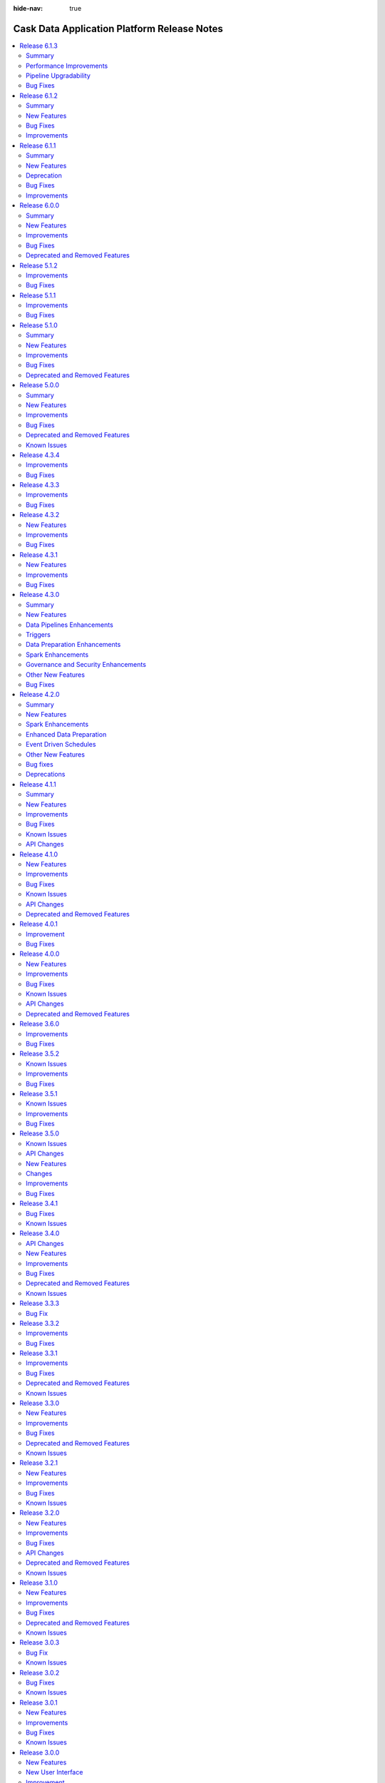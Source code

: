 .. meta::
    :author: Cask Data, Inc.
    :description: Release notes for the Cask Data Application Platform
    :copyright: Copyright © 2014-2018 Cask Data, Inc.

:hide-nav: true

.. _overview_release-notes:

.. index::
   single: Release Notes

.. _release-notes:

============================================
Cask Data Application Platform Release Notes
============================================

.. Summary
.. New Features
.. Improvements
.. Bug Fixes
.. Known Issues
.. API Changes
.. Deprecated and Removed Features

.. contents::
   :local:
   :class: faq
   :backlinks: none
   :depth: 2

`Release 6.1.3 <http://docs.cask.co/cdap/6.1.3/index.html>`__
=============================================================

Summary
-------

This release introduces performance improvements as well as few bug fixes. Some of the highlights are:

1. **Performance improvements**
    - Improve the performance of joiner plugins to better handle data skewness with capped memory.
    - Improve the performance of aggregator by using new reducer APIs.
    - Improve the program startup performance by using async operations.
    - Improve the preview performance by limiting records in partitions.

2. **Pipeline Upgradability**
    - Support upgrading all pipelines in a namespace via REST API to use latest available artifacts.
    - Upgrade to use Dataproc API v1beta2 to allow endpoint configuration.

3. **Improved Error Messages, Preview Enhancement and Custom Dataproc Image Support**
    - Improve error messages for program execution.
    - Add various bug fixes and enhancements for preview and pipeline execution.
    - Allow user to select a Custom Dataproc Image by specifying image URI.

Performance Improvements
------------

- :cask-issue:`CDAP-16709` - Implemented performance improvements to joiner plugins to cap the required memory to around 4gb per executor instead of scaling up as the skewness of the join goes up. Joins can now also be performed in-memory if one side is small, and behavior on null keys can be chosen by the user.

- :cask-issue:`CDAP-16656` - Added support for rendering large schemas (>1000 fields) in pipelines UI. By default collapse complex schemas and lazy-load fields in record types.

- :cask-issue:`CDAP-16521` - Improved program startup performance by using a thread pool to start a program start program instead of starting from a single thread.

- :cask-issue:`CDAP-16673` - Added payload compression support to messaging service.

Pipeline Upgradability
------------

- :cask-issue:`CDAP-16835` - Added support for upgrading applications via REST API. Example usage is to upgrade all pipelines in a namespace to use the latest available artifacts.

- :cask-issue:`CDAP-16918` - Introduced a new REST API for getting all application details across all namespaces.

- :cask-issue:`CDAP-16328` - Labeling Dataproc clusters configured as Remote Hadoop Provisioners.

- :cask-issue:`CDAP-16606` - Limit to reading in 100 records across all input partitions in preview.

- :cask-issue:`CDAP-16621` - Removed modal showing pipeline JSON when users export pipelines. Instead, the pipeline gets downloaded when users click "export pipeline" without the extra confirmation step.

- :cask-issue:`CDAP-16815` - Added a metric records.updated in BigQuery sink. This will give a total of all the inserts, updates and upsert into the sink.

- :cask-issue:`CDAP-16929` - Added the ability to select a Custom Dataproc Image. The complete URI for the custom image should be specified.

Bug Fixes
------------

- :cask-issue:`CDAP-15775` - Fixed a bug that disallowed writing to an empty BigQuery table without any data or schema.

- :cask-issue:`CDAP-16055` - Fixed a bug that the failure error message emitted by Spark driver is not being collected.

- :cask-issue:`CDAP-16211` - Unified JSON structure used by REST endpoints for getting pipeline configuration and deploying pipelines.

- :cask-issue:`CDAP-16222` - Fixed the package references in the dynamic Spark plugin to use io.cdap instead of co.cask.

- :cask-issue:`CDAP-16240` - Fixed a bug to show master and worker memory in Dataproc compute profiles in GB.

- :cask-issue:`CDAP-16315` - Disable showing systems logs by default when viewing logs for a pipeline.

- :cask-issue:`CDAP-16367` - Fixed a bug where field lineage is incorrect when a source is directly connected to a sink.

- :cask-issue:`CDAP-16453` - Fixed a bug with LimitingInputFormat that made DBSource plugin fail in preview mode.

- :cask-issue:`CDAP-16465` - Fixed a bug where Wrangler database connections could show more tables than those in the configured database.

- :cask-issue:`CDAP-16493` - Fixed a bug that caused long field names to overflow in Joiner plugin.

- :cask-issue:`CDAP-16507` - Fixed the error message that the delimited format generates when the number of fields in the data does not match the number of fields in the schema.

- :cask-issue:`CDAP-16593` - Added restrictions on the maximum number of network tags for Dataproc VM to 64.

- :cask-issue:`CDAP-16614` - Fixed the fetch run records API to honor the limit query parameter correctly.

- :cask-issue:`CDAP-16633` - Added option to generate scoped GoogleCredentials with BQ and Drive scope for all BQ requests.

- :cask-issue:`CDAP-16645` - Fix bug that resets preferences of an app/pipeline every 10 seconds.

- :cask-issue:`CDAP-16655` - Fixed a bug in File Source to allow it to read files on GCS.

- :cask-issue:`CDAP-16663` - Fixed a bug where UI incorrectly showed "No schema available" when the previous stages' output schema is a macro.

- :cask-issue:`CDAP-16664` - Fixed a bug that resulted in failure to update/upsert to BQ in a different project.

- :cask-issue:`CDAP-16724` - Fixed a bug in wrangler that would cause it to go out of memory when sampling a GCS object that has a lot of rows.

- :cask-issue:`CDAP-16725` - Fixed a bug where concurrent preview runs were failing because SparkConf for the new preview runs was getting populated with the configurations from the previously started in-progress preview run.

- :cask-issue:`CDAP-16736` - Fixed record schema comparison to include record name.

- :cask-issue:`CDAP-16751` - Fixed a bug where UI overwrites scale property of a decimal schema field if 0.

- :cask-issue:`CDAP-16760` - Fixed a bug where memory, CPU, and engine config properties were not being set for sparkprogram plugins.

- :cask-issue:`CDAP-16788` - Remove reference to detailed view of an application. UI now only shows overview of custom applications and pipeline detailed view for pipelines when navigating from control center.

- :cask-issue:`CDAP-16801` - Fixed an issue where runtime arguments would lose focus after typing certain properties.

- :cask-issue:`CDAP-16809` - Added support for compressed file with header copying for text file based source.

- :cask-issue:`CDAP-16816` - Fixed schedule properties to overwrite preferences set on the application.

- :cask-issue:`CDAP-16845` - Fixed a bug that started running preview for pipelines with post-run actions even if user choose option to not run preview.

- :cask-issue:`CDAP-16870` - Fixed PySpark support to work with Spark 2.1.3+.

- :cask-issue:`CDAP-16879` - 'Truncate table' and 'update schema' options if set together, will apply only WRITE_TRUNCATE to BQ job.

- :cask-issue:`CDAP-16880` - Removed schema validation from BQ sink when 'truncate table' option is set.

- :cask-issue:`CDAP-16891` - Unsupported pipelines in drafts would be upgraded when users open them.

- :cask-issue:`CDAP-16940` - UI now waits for 5 mins for inactivity in the browser before stopping all the polling logic.This prevents stopping polling for resources that might take more than 30 seconds to respond (current timeout is 30 seconds).

- :cask-issue:`CDAP-16950` - Includes all ERROR level logs logged under the application logging context.

- :cask-issue:`CDAP-16959` - Fixed an issue with runtime arguments re-rendering and losing focus when containing macros in preview.

- :cask-issue:`CDAP-16972` - Fixed an issue where preview config would open when trying to stop a preview.

- :cask-issue:`CDAP-16975` - UI now adds the latest version of plugin, among the list of different versions of the plugin, when added from the side panel in pipeline studio.

- :cask-issue:`CDAP-16976` - UI resets the default version of plugins for specific user during upgrade to enable users choose the latest version form pipeline studio.

- :cask-issue:`CDAP-16993` - Fixed a bug in preview for fields that have non-string types such as bytes.

- :cask-issue:`CDAP-17000` - Changed default value of spark.network.timeout to 10 minutes to make pipeline execution more stable for shuffle heavy pipelines.


`Release 6.1.2 <http://docs.cask.co/cdap/6.1.2/index.html>`__
=============================================================

Summary
-------

This release primarily focuses on bugfixes and performance improvements. Some of the highlights include,

1. **Performance improvements**
    - Improve preview performance & limits concurrent preview runs to 10 by default
    - Shift in polling logic to UI to avoid polling leaks in Nodejs server
    - Batch API usage in UI to reduce the load on backend services

2. **Pipeline and Plugin fixes**
    - Support Field Level Lineage for Streaming pipelines
    - Improve Field Level Lineage computation algorithm
    - Add support for Spark 2.4
    - Improves memory consumption during pipeline execution

New Features
------------

- :cask-issue:`CDAP-15579` - Added the ability for SparkCompute and SparkSink to record field lineage.

- :cask-issue:`CDAP-16107` - Adds support for Spark 2.4

- :cask-issue:`CDAP-13643` - Added the ability to record field lineage for streaming pipelines.

Bug Fixes
---------

- :cask-issue:`CDAP-16002` - Fixed a bug that caused errors when Wrangler's parse-as-csv with header was used when reading multiple small files.

- :cask-issue:`CDAP-16526` - Fixed the BigQuery sink to properly allow certain types as clustering fields.

- :cask-issue:`CDAP-16471` - Fixed a bug that would cause zombie processes when using the Remote Hadoop Provisioner

- :cask-issue:`CDAP-16472` - Fixed a bug that getSchema is not working for database plugins.

- :cask-issue:`CDAP-16453` - Fixed a bug that made DBSource plugin fail in preview mode

- :cask-issue:`CDAP-16309` - Fixed a race condition bug that can cause failure when running Spark program

Improvements
------------

- :cask-issue:`CDAP-16517` - Added an option to skip header in the files in delimited, csv, tsv and text formats.

- :cask-issue:`CDAP-16525` - Added an option for database source to replace the characters in the field names.

- :cask-issue:`CDAP-16308` - Reduces preview startup by by 60%. Also adds limit to max concurrent preview runs (10 by default).

- :cask-issue:`CDAP-16509` - Reduce memory footprint for StructureRecord which improves overall memory consumption for pipeline execution

- :cask-issue:`CDAP-16339` - Introduced a new REST endpoint for fetching scheduled time for multiple programs


`Release 6.1.1 <http://docs.cask.co/cdap/6.1.1/index.html>`__
=============================================================

Summary
-------

This release introduces a number of new features, improvements, and bug fixes to CDAP. Some of the main highlights of the release are:

1. **Pipeline improvements**
    - Validation checks for plugins for early error detection and prevention
    - New widgets for better pipeline configurability
    - Wrangler ADLS connection

2. **Field Level Lineage**
    - New, intuitive UI for field level lineage
    - Field level lineage support for more plugins

3. **Platform enhancements**
    - Performance improvements across the platform
    - Migration of more UI components from Angular to React

New Features
------------

- :cask-issue:`CDAP-16102` - Added field level lineage support for Error Transform

- :cask-issue:`CDAP-16037` - Added region support for google cloud plugins

- :cask-issue:`CDAP-15795` - New UI landing page

- :cask-issue:`CDAP-15789` - Allow plugin developers to define filters to show/hide properties based on custom plugin configuration logic.

- :cask-issue:`CDAP-15787` - Introduced new FailureCollector apis for better user experience via contextual error messages

- :cask-issue:`CDAP-15767` - Added support for reading INT96 types in parquet file sources.

- :cask-issue:`CDAP-15728` - New ConfigurationGroup component in UI

- :cask-issue:`CDAP-15723` - Added support for pipeline to run in shared vpc network

- :cask-issue:`CDAP-15619` - Stage level validation for plugin properties.

- :cask-issue:`CDAP-15482` - Added a new REST endpoint that retrieves back all field lineage information about a dataset.

- :cask-issue:`CDAP-15342` - Added support for bytes types in the bigquery sink


Deprecation
-----------

- :cask-issue:`CDAP-15917` - Removed the outdated Validator plugin

- With the 6.1.1 release, support for running CDAP on Apache Hadoop is deprecated, and will be removed in the next major release.


Bug Fixes
---------

- :cask-issue:`CDAP-16193` - Fix the preview run state after JVM restarted

- :cask-issue:`CDAP-16146` - content type detection now uses case insensitive file extensions

- :cask-issue:`CDAP-16137` - Fixed bug that prevents users from navigating to pipeline studio (indicating system artifacts being loaded for a long time).

- :cask-issue:`CDAP-15973` - Fixed the dataproc provisioner to log the error message if the dataproc creation operation fails.

- :cask-issue:`CDAP-15899` - Fixed a bug that caused pipeline startup to take longer than needed for cloud runs

- :cask-issue:`CDAP-15879` - Fixed regex usage in GCS and S3 source plugins.

- :cask-issue:`CDAP-15878` - Fixed a bug with the Datastore source that was overly restrictive when validating the user provided schema

- :cask-issue:`CDAP-15809` - Fixing a bug which can cause a thread spinning in an infinite while loop due to multi thread consumers on a queue that allows a single consumer.

- :cask-issue:`CDAP-15770` - Fixed a bug that caused pipeline failures when writing nullable byte fields as json.

- :cask-issue:`CDAP-15757` - Fixed a bug that caused MapReduce and Spark logs to be missing for remote pipeline runs

- :cask-issue:`CDAP-15747` - Fixed a race condition that could cause a program to get stuck in the pending state when stopped in the pending state

- :cask-issue:`CDAP-15742` - Added some safeguards to prevent cloud pipeline runs from getting stuck in certain edge cases

- :cask-issue:`CDAP-15726` - Fixed a bug where secure macros were not evaluated in preview mode

- :cask-issue:`CDAP-15617` - Fixed a bug in the BigQuery source that cause automatic bucket creation to fail if the dataset is in a different project.

- :cask-issue:`CDAP-15583` - Fix bug in new user tour on lower resolution screens

- :cask-issue:`CDAP-15554` - Fixed a bug that wrong resolution is used if a time range is specified for metrics query

- :cask-issue:`CDAP-15535` - Fixed an issue where BigQuery multi sink doesn't work if using an Oracle database as a source.

- :cask-issue:`CDAP-15498` - Fixed the dataproc provisioner to disable YARN pre-emptive container killing and to disable conscrypt. 

- :cask-issue:`CDAP-15445` - Fixed a bug in the MLPredictor plugin that caused error when using a classification model

- :cask-issue:`CDAP-15423` - Fixed bug that didn't allow users to paste schema as runtime argument

- :cask-issue:`CDAP-15388` - Spark pipelines no longer try to run sinks in parallel unless runtime argument 'pipeline.spark.parallel.sinks.enabled' is set to 'true'. This prevents pipeline sections from being re-processed in the majority of situations.

- :cask-issue:`CDAP-15373` - Fixed the dataproc provisioner to handle networks that do not use automatic subnet creation

- :cask-issue:`CDAP-15353` - Fixed a Wrangler bug where the wrong jdbc driver would be used in some situations and where required classes could be unavailable.

- :cask-issue:`CDAP-15221` - Fixed a bug about artifact version comparison

- :cask-issue:`CDAP-15206` - Fixed a bug that the rollup of the workflow lineage does not remove the local datasets.

- :cask-issue:`CDAP-15097` - Expanding filename format that UI takes in when uploading artifacts.


Improvements
------------

- :cask-issue:`CDAP-16110` - Fixed batch pipeline preview to read only the preview records instead of the full input.

- :cask-issue:`CDAP-16069` - Greatly improved the time it takes to calculate field level lineage

- :cask-issue:`CDAP-15983` - Set Spark as the default execution engine for batch pipeline

- :cask-issue:`CDAP-15794` - Improved error message for csv, tsv, and delimited formats when the schema has fewer fields than the data

- :cask-issue:`CDAP-15782` - Added support to automatically fill field level lineage for plugins that do not emit any

- :cask-issue:`CDAP-15738` - Upgrades Nodejs version from 8.x to 10.16.2

- :cask-issue:`CDAP-15677` - Added support to restore preview status after restart

- :cask-issue:`CDAP-15659` - Route user directly to the pipeline's detail page from pipeline card in Control Center. 

- :cask-issue:`CDAP-15489` - New user experience for log level selection.

- :cask-issue:`CDAP-15265` - Added image version as a configuration setting to the dataproc provisioner

- :cask-issue:`CDAP-16076` - Improved the way pipelines with macros that are provided by intermediate stages run.


`Release 6.0.0 <http://docs.cask.co/cdap/6.0.0/index.html>`__
=============================================================

Summary
-------

This release introduces a number of new features, improvements, and bug fixes to CDAP. Some of the main highlights of the release are:

1. **Storage SPIs**
    - Storage SPIs provide abstraction for all system storage used by CDAP so that CDAP is more portable across runtime enviroments - Hadoop or Hadoop-free environments.

2. **Portable Runtime**
    - Provide a runtime architecture for CDAP to support both Hadoop and Hadoopless environments, such as Kubernetes, in a distributed and secure fashion.

3. **Pipeline Enhancements**
    - Improve experience of building pipelines with the help of features such as copy & paste and minimap of the pipeline.
    - Add support for more data types.


New Features
------------

- :cask-issue:`CDAP-14330` - Added Google Cloud Storage copy and move action plugins.

- :cask-issue:`CDAP-14533` - New pipeline list user interface.

- :cask-issue:`CDAP-14613` - Added minimap to pipeline canvas.

- :cask-issue:`CDAP-14645` - Added support for running CDAP system services in Kubernetes environment.

- :cask-issue:`CDAP-14657` - Added the ability to copy and paste a node in pipeline studio.

- :cask-issue:`CDAP-15058` - Added the ability to limit the number of concurrent pipeline runs.

- :cask-issue:`CDAP-15095` - Added support for toggling Stackdriver integration in Google Cloud Dataproc cluster.

- :cask-issue:`CDAP-15256` - Added support for Numeric and Array types in Google BigQuery plugins.

- :cask-issue:`CDAP-15339` - Added support for showing decimal field types in plugin schemas in pipeline view.


Improvements
------------

- :cask-issue:`CDAP-13632` - Added support for CDH 5.15.

- :cask-issue:`CDAP-14653` - Revamps top navbar for CDAP UI based on material design.

- :cask-issue:`CDAP-14667` - Secure store supports integration with other KMS systems such as Google Cloud KMS using new Secure Store SPIs.

- :cask-issue:`CDAP-7208` - Improved CDAP Master logging of events related to programs that it launches.

- :cask-issue:`CDAP-14343` - Use a shared thread pool for provisioning tasks to increase thread utilization.

- :cask-issue:`CDAP-14569` - Improve performance of LevelDB backed Table implementation.

- :cask-issue:`CDAP-14571` - Wrangler supports secure macros in connection.

- :cask-issue:`CDAP-14617` - Significantly improve performance of Transactional Messaging System.

- :cask-issue:`CDAP-14821` - Added early validation for the properties of the Google BigQuery sink to fail during pipeline deployment instead of at runtime.

- :cask-issue:`CDAP-14823` - Improved the error message when a null value is read for a non-nullable field in avro file sources.

- :cask-issue:`CDAP-15047` - Improved loading of system artifacts to load in parallel instead of sequentially.

- :cask-issue:`CDAP-15059` - Improved Google Cloud Dataproc provisioner to allow configuring default projectID from CDAP configuration.

- :cask-issue:`CDAP-15318` - Added support of using runtime arguments to pass in extra configurations for Google Cloud Dataproc provisioner.

- :cask-issue:`CDAP-14579` - Added support for spaces in file path for Google Cloud Storage plugin.

- :cask-issue:`CDAP-14897` - Google BigQuery source now validates schema when the pipeline is deployed.


Bug Fixes
---------

- :cask-issue:`CDAP-12211` - Fixed a casting bug for the DB source where unsigned integer column were incorrectly being treated as integers instead of longs.

- :cask-issue:`CDAP-13410` - Removed the need for ZooKeeper for service discovery in remote runtime environment.

- :cask-issue:`CDAP-7230` - Fixed an issue with recording lineage for realtime sources.

- :cask-issue:`CDAP-12941` - Fixed dynamic Spark plugin to use appropriate context classloader for loading dynamic Spark code.

- :cask-issue:`CDAP-13554` - Fixed a bug that caused MapReduce pipelines to fail when using too many macros.

- :cask-issue:`CDAP-13982` - Fixed an issue that caused pipelines with too many macros to fail when running in MapReduce.

- :cask-issue:`CDAP-14666` - Fixed an issue with publishing metadata changes for profile assignments.

- :cask-issue:`CDAP-14691` - Fixed a bug that would cause workspace ids to clash when wrangling items of the same name.

- :cask-issue:`CDAP-14702` - Fixed a bug in secure store caused by breaking changes in Java update 171. Users should be able to get secure keys on java 8u171.

- :cask-issue:`CDAP-14708` - Fixed a bug that caused Google Cloud Dataproc clusters to fail provisioning if a firewall rule that denies ingress traffic existed in the project.

- :cask-issue:`CDAP-14709` - Fixed a bug that would cause data preparation to fail when preparing a large file in Google Cloud Storage.

- :cask-issue:`CDAP-14724` - Fixed a bug that caused action-only pipelines to fail when running using a cloud profile.

- :cask-issue:`CDAP-14744` - Fixed an issue with adding business tags to an entity.

- :cask-issue:`CDAP-14778` - Fixed an issue in handling metadata search parameters.

- :cask-issue:`CDAP-14779` - Fixed a bug that would cause pipelines to fail on remote clusters if the very first pipeline run was an action-only pipeline.

- :cask-issue:`CDAP-14857` - Fixed the standard deviation aggregate functions to work, even if there is only one element in a group.

- :cask-issue:`CDAP-14951` - Fixed a bug in the Google BigQuery sink that would cause pipelines to fail when writing to a dataset in a different region.

- :cask-issue:`CDAP-15001` - Fixed a race condition in processing profile assignments.

- :cask-issue:`CDAP-15013` - Fixed an issue that could cause inconsistencies in metadata.

- :cask-issue:`CDAP-15069` - Fixed an issue with displaying workspace metadata in the UI.

- :cask-issue:`CDAP-15127` - Fixed a race condition in the remote runtime scp implementation that could cause process to hang.

- :cask-issue:`CDAP-15196` - Fixed an issue with metadata search result pagination.

- :cask-issue:`CDAP-15223` - Fixed Wrangler DB connection where a bad JDBC driver could stay in cache for 60 minutes, making DB connection not usable.

- :cask-issue:`CDAP-15249` - Fixed a NullPointerException in Google Cloud Dataproc provision for when there was no network configured.

- :cask-issue:`CDAP-15299` - Fixed a bug that caused some aggregator and joiner keys to be dropped if they hashed to the same value as another key.

- :cask-issue:`CDAP-15332` - Fixed a bug in the RuntimeMonitor that doesn't reconnect through SSH correctly, causing failure in monitoring the correct program state.

- :cask-issue:`CDAP-15369` - Fixed Google Cloud Dataproc runtime for Google Cloud Platform projects where OS Login is enabled.


Deprecated and Removed Features
-------------------------------

- :cask-issue:`CDAP-15241` - Deprecated HDFSMove and HDFSDelete plugins from core plugins.

- :cask-issue:`CDAP-14591` - Removed Streams and Stream Views, which were deprecated in CDAP 5.0.

- :cask-issue:`CDAP-14592` - Removed Flow, which was deprecated in CDAP 5.0.

- :cask-issue:`CDAP-14529` - Removed deprecated HDFSSink Plugin.

- :cask-issue:`CDAP-14772` - Removed the plugin endpoints feature to prevent execution of plugin code in the cdap master. Endpoints were only used for schema propagation, which has moved to the pipeline system service.

- :cask-issue:`CDAP-14886` - Removed the support for custom routing for user services.



`Release 5.1.2 <http://docs.cask.co/cdap/5.1.2/index.html>`__
=============================================================

Improvements
------------

- :cask-issue:`CDAP-13430` - Improved performance of Apache Spark pipelines that write to multiple sinks.


Bug Fixes
---------

- :cask-issue:`CDAP-14558` - Fixed a bug where pipeline checkpointing is always on regardless of the value set by the user in realtime pipeline.

- :cask-issue:`CDAP-14578` - Fixed a bug where artifacts could not be uploaded through UI.



`Release 5.1.1 <http://docs.cask.co/cdap/5.1.1/index.html>`__
=============================================================

Improvements
------------

- :cask-issue:`CDAP-14490` - Google Cloud Spanner sink will create database and table if they do not exist.

- :cask-issue:`CDAP-14542` - Added a Dataset Project config property to the Google BigQuery source to allow reading from a dataset in another project.


Bug Fixes
---------

- :cask-issue:`CDAP-12229` - Fixed an issue that caused avro, parquet, and orc classes across file, Google Cloud Storage, and S3 plugins to clash and cause pipeline failures.

- :cask-issue:`CDAP-14511` - Fixed a bug where plugins that register other plugins would not use the correct id when using the PluginSelector API.

- :cask-issue:`CDAP-14515` - Fixed a bug where upgraded CDAP instances were not able to load artifacts.

- :cask-issue:`CDAP-14524` - Fixed an issue where configuration of sink was overwritten by source.

- :cask-issue:`CDAP-14538` - Fixed a packaging bug in kafka-plugins that prevented the plugins from being visible.

- :cask-issue:`CDAP-14549` - Fixed a bug where plugins created by other plugins would not have their macros evaluated.

- :cask-issue:`CDAP-14560` - Removed LZO as a compression option for snapshot and time partitioned fileset sinks since the codec cannot be packaged with the plugin.



`Release 5.1.0 <http://docs.cask.co/cdap/5.1.0/index.html>`__
=============================================================

Summary
-------

This release introduces a number of new features, improvements and bug fixes to CDAP. Some of the main highlights of the release are:

1. **Date and Time Support**
    - Support for Date, Time and Timestamp data types in the CDAP schema. In addition, this support is also now available in pipeline plugins and Data Preparation directives.

2. **Plugin Requirements**
    - A way for plugins to specify certain runtime requirements, and the ability to filter available plugins based on those requirements.

3. **Bootstrapping**
    - A method to automatically bootstrap CDAP with a given state, such as a set of deployed apps, artifacts, namespaces, and preferences.

4. **UI Customization**
    - A way to customize the display of the CDAP UI by enabling or disabling certain features.


New Features
------------

- :cask-issue:`CDAP-14244` - Added support for Date/Time in Preparation. Also, added a new directive parse-timestamp to convert unix timestamp in long or string to Timestamp object.

- :cask-issue:`CDAP-14245` - Added Date, Time, and Timestamp support in plugins (Wrangler, Google BigQuery, Google Cloud Spanner, Database).

- :cask-issue:`CDAP-14021` - Added Date, Time, and Timestamp support in CDAP Schema.

- :cask-issue:`CDAP-14028` - Added Date, Time, and Timestamp support in UI.

- :cask-issue:`CDAP-14053` - Added Google Cloud Spanner source and sink plugins in Pipeline and Google Cloud Spanner connection in Preparation.

- :cask-issue:`CDAP-14185` - Added Google Cloud Pub/Sub realtime source.

- :cask-issue:`CDAP-14088` - Added a new user onboarding tour to CDAP.

- :cask-issue:`CDAP-13990` - Added the ability to customize UI through theme.

- :cask-issue:`CDAP-14022` - Added a framework that can be used to bootstrap a CDAP instance.

- :cask-issue:`CDAP-13746` - Added the ability to configure system wide provisioner properties that can be set by admins but not by users.

- :cask-issue:`CDAP-13924` - Added capability to allow specifying requirements by plugins and filter them on the basis of their requirements.

- :cask-issue:`CDAP-13975` - Added REST endpoints to query the run counts of a program.

- :cask-issue:`CDAP-14260` - Added a REST endpoint to get the latest run record of multiple programs in a single call.

- :cask-issue:`CDAP-13653` - Added support for Apache Spark 2.3.


Improvements
------------

- :cask-issue:`CDAP-13566` - Improved runtime monitoring (which fetches program states, metadata and logs) of remotely launched programs from the CDAP Master by using dynamic port forwarding instead of HTTPS for communication.

- :cask-issue:`CDAP-13977` - Removed duplicate classes to reduce the size of the sandbox by a couple hundred megabytes.

- :cask-issue:`CDAP-14461` - Added cdap-env.sh to allow configuring jvm options while launching the Sandbox.

- :cask-issue:`CDAP-14003` - Added support for bidirectional Field Level Lineage.

- :cask-issue:`CDAP-14013` - Added capability for external dataset to record their schema.

- :cask-issue:`CDAP-14091` - The Google Cloud Dataproc provisioner will try to pick up the project id and credentials from the environment if they are not specified.

- :cask-issue:`CDAP-14104` - The Google Cloud Dataproc provisioner will use internal IP addresses when CDAP is in the same network as the Google Cloud Dataproc cluster.

- :cask-issue:`CDAP-14168` - Added capability to always display current dataset schema in Field Level Lineage.

- :cask-issue:`CDAP-13886` - Improved error handling in Preparation.

- :cask-issue:`CDAP-14023` - Added a FileSink batch sink, FileMove action, and FileDelete action to replace their HDFS counterparts.

- :cask-issue:`CDAP-14097` - Added a configurable jvm option to kill CDAP process immediately on sandbox when an OutOfMemory error occurs.

- :cask-issue:`CDAP-14135` - Added better trace logging for dataset service.

- :cask-issue:`CDAP-14386` - Make Google Cloud Storage, Google BigQuery, and Google Cloud Spanner connection properties optional (project id, service account keyfile path, temporary Google Cloud Storage bucket).

- :cask-issue:`CDAP-14401` - Google Cloud Pub/Sub sink will try to create the topic if it does not exist while preparing for the run.

- :cask-issue:`CDAP-14475` - Added csv, tsv, delimited, json, and blob as formats to the S3 source and sink.

- :cask-issue:`CDAP-14321` - Added csv, tsv, delimited, json, and blob as formats to the File source.

- :cask-issue:`CDAP-9048` - Added a button on external sources and sinks to jump to the dataset detail page.

- :cask-issue:`CDAP-14040` - Added format and suppress query params to the program logs endpoint to match the program run logs endpoint.

- :cask-issue:`CDAP-14132` - Made all CDAP examples to be compatible with Spark 2.

- :cask-issue:`CDAP-14220` - Added worker and master disk size properties to the Google Cloud Dataproc provisioner.

- :cask-issue:`CDAP-14298` - Improved operational behavior of the dataset service.

- :cask-issue:`CDAP-14372` - Fixed wrangler transform to make directives optional. If none are given, the transform is a no-op.

- :cask-issue:`CDAP-14397` - Fixed Preparation to treat files wihtout extension as text files.

- :cask-issue:`CDAP-14398` - Limited the number of files showed in S3 and Google Cloud Storage browser to 1000.

- :cask-issue:`CDAP-14482` - Enhanced Google BigQuery sink to create dataset if the specified dataset does not exist.

- :cask-issue:`CDAP-14489` - Increased log levels for the CDAP Sandbox so that only CDAP classes are at debug level.


Bug Fixes
---------

- :cask-issue:`CDAP-14468` - Fixed the 'distinct' plugin to use a drop down for the list of fields and to have a button to get the output schema.

- :cask-issue:`CDAP-7444` - Ensured that destroy() is always called for MapReduce, even if initialize() fails.

- :cask-issue:`CDAP-13008` - Fixed a bug where Alert Publisher will not work if there is a space in the label.

- :cask-issue:`CDAP-13230` - Fixed a bug that caused Preparation to fail while parsing avro files.

- :cask-issue:`CDAP-13878` - Fixed a misleading error message about hbase classes in cloud runtimes.

- :cask-issue:`CDAP-13887` - Fixed a bug where the metric for failed profile program runs was not getting incremented when the run failed due to provisioning errors.

- :cask-issue:`CDAP-13894` - Fixed a bug where querying metrics by time series will be incorrect after a certain amount of time.

- :cask-issue:`CDAP-13959` - Fixed a bug where profile metrics is incorrect if an app is deleted.

- :cask-issue:`CDAP-13965` - Fixed a deprovisioning bug when cluster creation would fail.

- :cask-issue:`CDAP-13988` - Fixed an error where TMS publishing was retried indefinitely if the first attempt failed.

- :cask-issue:`CDAP-14076` - Fixed a race condition in MapReduce that can cause a deadlock.

- :cask-issue:`CDAP-14098` - Fixed a resource leak in preview feature.

- :cask-issue:`CDAP-14107` - Fixed a bug that would cause RDD versions of the dynamic scala spark plugins to fail.

- :cask-issue:`CDAP-14154` - Fixed a bug where profiles were getting applied to all program types instead of only workflows.

- :cask-issue:`CDAP-14203` - Fixed a race condition by ensuring that a program is started before starting runtime monitoring for it.

- :cask-issue:`CDAP-14211` - Fixed runs count for pipelines in UI to show correct number instead of limiting to 100.

- :cask-issue:`CDAP-14223` - Fixed an issue where Google Cloud Dataproc client was not being closed, resulting in verbose error logs.

- :cask-issue:`CDAP-14261` - Fixed a bug that could cause the provisioning state of stopped program runs to be corrupted.

- :cask-issue:`CDAP-14271` - Fixed a bug that caused Preparation to be unable to list buckets in a Google Cloud Storage connection in certain environments.

- :cask-issue:`CDAP-14303` - Fixed a bug where Google Cloud Dataproc provisioner is not able to provision a singlenode cluster.

- :cask-issue:`CDAP-14390` - Fixed a bug where Preparation could not read json or xml files on Google Cloud Storage.

- :cask-issue:`CDAP-14395` - Fixed Google Cloud Dataproc provisioner to use full API access scopes so that Google Cloud Spanner and Google Cloud Pub/Sub are accessible by default.

- :cask-issue:`CDAP-14435` - Fixed a bug where profile metrics is not deleted when a profile is deleted.


Deprecated and Removed Features
-------------------------------

- :cask-issue:`CDAP-14108` - Removed old and buggy dynamic spark plugins.

- :cask-issue:`CDAP-14456` - Dropped support for MapR 4.1.



`Release 5.0.0 <http://docs.cask.co/cdap/5.0.0/index.html>`__
=============================================================

Summary
-------

1. **Cloud Runtime**
    - Cloud Runtimes allow you to configure batch pipelines to run in a cloud environment.
    - Before the pipeline runs, a cluster is provisioned in the cloud. The pipeline is executed on that cluster, and the cluster is deleted after the run finishes.
    - Cloud Runtimes allow you to only use compute resources when you need them, enabling you to make better use of your resources.

2. **Metadata**
    - *Metadata Driven Processing*
       - Annotate metadata to custom entities such as fields in a dataset, partitions of a dataset, files in a fileset
       - Access metadata from a program or plugin at runtime to facilitate metadata driven processing
    - *Field Level Lineage*
       - APIs to register operations being performed on fields from a program or a pipeline plugin
       - Platform feature to compute field level lineage based on operations

3. **Analytics**
    - A simple, interactive, UI-driven approach to machine learning.
    - Lowers the bar for machine learning, allowing users of any level to understand their data and train models
      while preserving the switches and levers that advanced users might want to tweak.

4. **Operational Dashboard**
    - A real-time interactive interface that visualizes program run statistics
    - Reporting for comprehensive insights into program runs over large periods of time


New Features
------------

Cloud Runtime
.............

- :cask-issue:`CDAP-13089` - Added Cloud Runtimes, which allow users to assign profiles to batch pipelines that control what environment the pipeline will run in. For each program run, a cluster in a cloud environment can be created for just that run, allowing efficient use of resources.

- :cask-issue:`CDAP-13213` - Added a way for users to create compute profiles from UI to run programs in remote (cloud) environments using one of the available provisioners.

- :cask-issue:`CDAP-13206` - Allowed users to specify a compute profile in UI to run the pipelines in cloud environments. Compute profiles can be specified either while running a pipeline manually or via a time schedule or via a pipeline state based trigger.

- :cask-issue:`CDAP-13094` - Added a provisioner that allows users to run pipelines on Google Cloud Dataproc clusters.

- :cask-issue:`CDAP-13774` - Added a provisioner that can run pipelines on remote Apache Hadoop clusters

- :cask-issue:`CDAP-13709` - Added an Amazon Elastic MapReduce provisioner that can run pipelines on AWS EMR.

- :cask-issue:`CDAP-13380` - Added support for viewing logs in CDAP for programs executing using the Cloud Runtime.

- :cask-issue:`CDAP-13432` - Added metadata such has pipelines, schedules and triggers that are associated with profiles. Also added metrics such as the total number of runs of a pipeline using a profile.

- :cask-issue:`CDAP-13494` - Added the ability to disable and enable a profile

- :cask-issue:`CDAP-13276` - Added the capability to export or import compute profiles

- :cask-issue:`CDAP-13359` - Added the ability to set the default profile at namespace and instance levels.

Metadata
........

- :cask-issue:`CDAP-13260` - Added support for annotating metadata to custom entities. For example now a field in a dataset can be annotated with metadata.

- :cask-issue:`CDAP-13264` - Added programmatic APIs for users to register field level operations from programs and plugins.

- :cask-issue:`CDAP-13269` - Added REST APIs to retrieve the fields which were updated for a given dataset in a given time range, a summary of how those fields were computed, and details about operations which were responsible for updated those fields.

- :cask-issue:`CDAP-13511` - Added the ability to view Field Level Lineage for datasets.

Analytics
.........

- :cask-issue:`CDAP-13921` - Added CDAP Analytics as an interactive, UI-driver application that allows users to train machine learning models and use them in their pipelines to make predictions.


Operational Dashboard
.....................

- :cask-issue:`CDAP-12865` - Added a Dashboard for real-time monitoring of programs and pipelines

- :cask-issue:`CDAP-12901` - Added a UI to generate reports on programs and pipelines that ran over a period of time

- :cask-issue:`CDAP-13147` - Added feature to support Reports and Dashboard. Dashboard provides realtime status of program runs and future schedules. Reports is a tool for administrators to take a historical look at their applications program runs, statistics and performance


Other New Features
..................

Data Pipelines
^^^^^^^^^^^^^^

- :cask-issue:`CDAP-12839` - Added 'Error' and 'Alert' ports for plugins that support this functionality. To enable this functionality in your plugin, in addition to emitting alerts and errors from the plugin code, users have to set "emit-errors: true" and "emit-alerts: true" in their plugin json. Users can create connections from 'Error' port to Error Handlers plugins, and from 'Alert' port to Alert plugins

- :cask-issue:`CDAP-13045` - Added support for Apache Phoenix as a source in Data Pipelines.

- :cask-issue:`CDAP-13499` - Added support for Apache Phoenix database as a sink in Data Pipelines.

- :cask-issue:`CDAP-12944` - Added the ability to support macro behavior for all widget types

- :cask-issue:`CDAP-13057` - Added the ability to view all the concurrent runs of a pipeline

- :cask-issue:`CDAP-13006` - Added the ability to view the runtime arguments, logs and other details of a particular run of a pipeline.

- :cask-issue:`CDAP-13242` - Added UI support for Splitter plugins

Data Preparation
^^^^^^^^^^^^^^^^

- :cask-issue:`CDAP-13100` - Added a Google BigQuery connection for Data Preparation

- :cask-issue:`CDAP-12880` - Added a point-and-click interaction to change the data type of a column in the Data Preparation UI

Miscellaneous
^^^^^^^^^^^^^

- :cask-issue:`CDAP-13180` - Added a page to view and manage a namespace. Users can click on the current namespace card in the namespace dropdown to go the namespace's detail page. In this page, they can see entities and profiles created in this namespace, as well as preferences, mapping and security configurations for this namespace.

- :cask-issue:`CDAP-12951` - Added the ability to restart CDAP programs to make it resilient to YARN outages.

- :cask-issue:`CDAP-13242` - Implemented a new Administration page, with two tabs, Configuration and Management. In the Configuration tab, users can view and manage all namespaces, system preferences and system profiles. In the Management tab, users can get an overview of system services in CDAP and scale them.

Improvements
------------

- :cask-issue:`CDAP-13280` - Added Spark 2 support for Kafka realtime source

- :cask-issue:`CDAP-12727`, :cask-issue:`CDAP-13068` - Added support for CDH 5.13 and 5.14.

- :cask-issue:`CDAP-11805` - Added support for EMR 5.4 through 5.7

- :cask-issue:`CDAP-6308` - Upgraded CDAP Router to use Netty 4.1

- :cask-issue:`CDAP-13179` - Added support for automatically restarting long running program types (Service and Flow) upon application master process failure in YARN

- :cask-issue:`CDAP-12549` - Added support for specifying custom consumer configs in Kafka source

- :cask-issue:`CDAP-13143` - Added support for specifying recursive schemas

- :cask-issue:`CDAP-12275` - Added support to pass in YARN application ID in the logging context. This can help in correlating the ID of the program run in CDAP to the ID of the corresponding YARN application, thereby facilitating better debugging.

- :cask-issue:`CDAP-9080` - Added the ability to deploy plugin artifacts without requiring a parent artifact. Such plugins are available for use in any parent artifacts

- :cask-issue:`CDAP-12274` - Added the ability to import pipelines from the add entity modal (plus button)

- :cask-issue:`CDAP-11844` - Added the ability to save the runtime arguments of a pipeline as preferences, so that they do not have to be entered again.

- :cask-issue:`CDAP-12724` - Added the ability to specify dependencies to ScalaSparkCompute Action

- :cask-issue:`CDAP-12426` - Added the ability to update the keytab URI for namespace's impersonation configuration.

- :cask-issue:`CDAP-12279` - Added the ability to upload a User Defined Directive (UDD) using the plus button

- :cask-issue:`CDAP-12963` - Allowed CDAP user programs to talk to Kerberos enabled HiveServer2 in the cluster without using a keytab

- :cask-issue:`CDAP-11096` - Allowed users to configure the transaction isolation level in database plugins

- :cask-issue:`CDAP-13573` - Configured sandbox to have secure store APIs enabled by default

- :cask-issue:`CDAP-13411` - Improved robustness of unit test framework by fixing flaky tests

- :cask-issue:`CDAP-13405` - Increased default twill reserved memory from 300mb to 768mb in order to prevent YARN from killing containers in standard cluster setups.

- :cask-issue:`CDAP-13116` - Macro enabled all fields in the HTTP Callback plugin

- :cask-issue:`CDAP-12974` - Removed concurrent upgrades of HBase coprocessors since it could lead to regions getting stuck in transit.

- :cask-issue:`CDAP-13409` - Updated the CDAP sandbox to use Spark 2.1.0 as the default Spark version.

- :cask-issue:`CDAP-13157` - Improved the documentation for defining Apache Ranger policies for CDAP entities

- :cask-issue:`CDAP-12992` - Improved resiliency of router to zookeeper outages.

- :cask-issue:`CDAP-13756` - Improved the performance of metadata upgrade by adding a dataset cache.

- :cask-issue:`CDAP-7644` - Added CLI command to fetch service logs

- :cask-issue:`CDAP-12989` - Added rate limiting to router logs in the event of zookeeper outages

- :cask-issue:`CDAP-13759` - Renamed system metadata tables to v2.system.metadata_index.d, v2.system.metadata_index.i. and business metadata tables to v2.business.metadata_index.d, v2.business.metadata_index.i

- :cask-issue:`CDAP-6032` - Reduced CDAP Master's local storage usage by deleting temporary directories created for programs as soon as programs are launched on the cluster.

Bug Fixes
---------

- :cask-issue:`CDAP-13033` - Fixed a bug in TMS that prevented from correctly consuming multiple events emitted in the same transaction.

- :cask-issue:`CDAP-12875` - Fixed a bug that caused errors in the File source if it read parquet files that were not generated through Hadoop.

- :cask-issue:`CDAP-12693` - Fixed a bug that caused PySpark to fail to run with Spark 2 in local sandbox.

- :cask-issue:`CDAP-13296` - Fixed a bug that could cause the status of a running program to be falsely returned as stopped if the run happened to change state in the middle of calculating the program state. Also fixed a bug where the state for a suspended workflow was stopped instead of running.

- :cask-issue:`CDAP-7052` - Fixed a bug that prevented MapReduce AM logs from YARN to show the right URI.

- :cask-issue:`CDAP-12973` - Fixed a bug that prevented Spark jobs from running after CDAP upgrade due to caching of jars.

- :cask-issue:`CDAP-13026` - Fixed a bug that prevented a parquet snapshot source and sink to be used in the same pipeline

- :cask-issue:`CDAP-13593` - Fixed a bug that under some race condition, running a pipeline preview may cause the CDAP process to shut down.

- :cask-issue:`CDAP-12752` - Fixed a bug where a Spark program would fail to run when spark authentication is turned on

- :cask-issue:`CDAP-13123` - Fixed a bug where an ad-hoc exploration query on streams would fail in an impersonated namespace.

- :cask-issue:`CDAP-13463` - Fixed a bug where pipelines with conditions on different branches could not be deployed.

- :cask-issue:`CDAP-12743` - Fixed a bug where the Scala Spark compiler had missing classes from classloader, causing compilation failure

- :cask-issue:`CDAP-13372` - Fixed a bug where the upgrade tool did not upgrade the owner meta table

- :cask-issue:`CDAP-12647` - Fixed a bug with artifacts count, as when we we get artifact count from a namespace we also include system artifacts count causing the total artifact count to be much larger than real count.

- :cask-issue:`CDAP-13364` - Fixed a class loading issue and a schema mismatch issue in the whole-file-ingest plugin.

- :cask-issue:`CDAP-12970` - Fixed a dependency bug that could cause HBase region servers to deadlock during a cold start

- :cask-issue:`CDAP-12742` - Fixed an issue that caused pipeline failures if a Spark plugin tried to read or write a DataFrame using csv format.

- :cask-issue:`CDAP-13532` - Fixed an issue that prevented user runtime arguments from being used in CDAP programs

- :cask-issue:`CDAP-13281` - Fixed an issue where Spark 2.2 batch pipelines with HDFS sinks would fail with delegation token issue error

- :cask-issue:`CDAP-12731` - Fixed an issue with that caused hbase sink to fail when used alongside other sinks, using spark execution engine.

- :cask-issue:`CDAP-13002` - Fixed an issue with the retrieval of non-ASCII strings from Table datasets.

- :cask-issue:`CDAP-13040` - Fixed avro fileset plugins so that reserved hive keywords can be used as column names

- :cask-issue:`CDAP-13331` - Fixed macro enabled properties in plugin configuration to only have macro behavior if the entire value is a macro.

- :cask-issue:`CDAP-12988` - Fixed the logs REST API to return a valid json object when filters are specified

- :cask-issue:`CDAP-13110` - Fixes an issue where a dataset's class loader was closed before the dataset itself, preventing the dataset from closing properly.


Deprecated and Removed Features
-------------------------------

- :cask-issue:`CDAP-13721` - Deprecated the aggregation of metadata annotated with all the entities (application, programs, dataset, streams) associated in a run. From this release onwards metadata for program runs behaves like any other entity where a metadata can be directly annotated to it and retrieved from it. For backward compatibility, to achieve the new behavior an additional query parameter 'runAggregation' should be set to false while making the REST call to retrieve metadata of program runs.

- :cask-issue:`CDAP-8141` - Dropped support for CDH 5.1, 5.2, 5.3 and HDP 2.0, 2.1 due to security vulnerabilities identified in them

- :cask-issue:`CDAP-13493` - Removed HDFS, YARN, and HBase operational stats. These stats were not very useful, could generate confusing log warnings, and were confusing when used in conjunction with cloud profiles.

- :cask-issue:`CDAP-13720` - Removed analytics plugins such as decision tree, naive bayes and logistic regression from Hub. The new Analytics flow in the UI should be used as a substitute for this functionality.

- :cask-issue:`CDAP-12584` - Removed deprecated ``cdap sdk`` commands. Use ``cdap sandbox`` commands instead.

- :cask-issue:`CDAP-13680` - Removed deprecated ``cdap.sh`` and ``cdap-cli.sh`` scripts.  Use ``cdap sandbox`` or ``cdap cli`` instead.

- :cask-issue:`CDAP-11870` - Removed deprecated error datasets from pipelines. Error transforms should be used instead of error datasets, as they offer more functionality and flexibility.

- :cask-issue:`CDAP-13353` - Deprecated HDFS Sink. Use the File sink instead.

- :cask-issue:`CDAP-12692` - Removed deprecated stream size based schedules

- :cask-issue:`CDAP-13419` - Deprecated streams and flows. Use Apache Kafka as a replacement technology for streams and spark streaming as a replacement technology for flows. Streams and flows will be removed in 6.0 release.

- :cask-issue:`CDAP-5966` - Removed multiple deprecated programmatic and RESTful API's in CDAP.
    - Deprecated public APIs removed from the ``cdap-api`` module:
    	- Scheduling workflow using ``io.cdap.cdap.api.schedule.Schedule`` in ``AbstractApplication`` has been removed,
    	  use ``io.cdap.cdap.internal.schedule.ScheduleCreationSpec`` for scheduling workflow.
    	- Adding schedule using ``io.cdap.cdap.api.schedule.Schedule`` is removed in ``ApplicationConfigurer``, use
    	  ``io.cdap.cdap.internal.schedule.ScheduleCreationSpec`` for adding schedules.
    	- Deprecated methods ``getStreams``, ``getDatasetModules``
    	  and ``getDatasetSpecs`` have been removed from ``FlowletDefinition``.
    	- ``beforeSubmit`` and ``onFinish`` methods have been removed from ``Mapreduce`` and ``Spark`` interfaces, use
    	  ``ProgramLifecycle#initialize`` and ``ProgramLifecycle#destroy`` instead.
    	- ``RunConstraints``, ``ScheduleSpecification`` and ``Schedule`` classes in package
    	  ``io.cdap.cdap.api.schedule`` have been removed.
    	- ``WorkflowAction``, ``WorkflowActionConfigurer``, ``WorkflowActionSpecification``, ``AbstractWorkflowAction``
    	  have been removed from the package ``io.cdap.cdap.api.workflow``. Use ``CustomAction`` for workflows instead.
    	- ``WorkflowConfigurer#addAction(WorkflowAction action)`` has been removed, use
    	  ``addAction(CustomAction action)`` instead.
    	- ``MapReduceTaskContext#getInputName`` has been removed, use ``getInputContext`` instead.
    - The following deprecations have been removed from the ``cdap-proto`` module:
    	- ``ApplicationDetail#getArtifactVersion`` has been removed, use ``ApplicationDetail#getArtifact`` instead.
    	- ``getId()`` method has been removed in ``ApplicationRecord``, ``DatasetRecord``, ``ProgramLiveInfo`` and
    	  ``ProgramRecord``.
    	- ``Id`` class has been removed.
    	- ``ScheduleUpdateDetail`` has been removed, use ``ScheduleDetail`` instead.
    	- ``ScheduleType`` has been removed, use ``Trigger`` instead.
    	- Methods for getting ``ScheduleSpecification`` - ``toScheduleSpec()`` and
    	  ``toScheduleSpecs(List<ScheduleDetail> details)``, have been removed from ``ScheduleDetail``.
    	- Deprecated ``MetadataRecord`` class has been removed.
    - The following deprecations have been removed from the ``cdap-client`` module:
     	- Removed methods which were using the old ``io.cdap.cdap.proto.Id`` classes in ``ApplicationClient``,
     	  ``ArtifactClient``, ``ClientConfig``, ``DatsetClient``, ``DatasetModuleClient``, ``DatasetTypeClient``,
     	  ``LineageClient``, ``MetricsClient``, ``ProgramClient``, ``ScheduleClient``, ``ServiceClient``,
     	  ``StreamClient``, ``StreamViewClient`` and ``WorkflowClient``.
     	- Removed methods to add and update schedules using ``ScheduleInstanceConfiguration`` in ``ScheduleClient``,
     	  use methods accepting ``ScheduleDetail`` as parameter instead.
    - The REST API to get workflow status using ``current`` endpoint has been removed, use the workflow node state
      endpoint ``/nodes/state`` instead to get workflow status.


Known Issues
------------

- :cask-issue:`CDAP-13853` - Updating the compute profile to use to manually run a pipeline using the UI can remove the
  existing schedules and triggers of the pipeline.

- :cask-issue:`CDAP-13919` - The reports feature does not work with Apache Spark 2.0 currently. As a workaround,
  upgrade to use Spark version 2.1 or later to use reports.

- :cask-issue:`CDAP-13896` - Plugins that are not supported while running a pipeline using a cloud runtime throw
  unclear error messages at runtime.

- :cask-issue:`CDAP-13274` - While some built-in plugins have been updated to emit operations for capturing field level
  lineage, a number of them do not yet emit these operations.

- :cask-issue:`CDAP-13326` - Pipelines cannot propagate dynamic schemas at runtime.

- :cask-issue:`CDAP-13963` - Reading metadata is not supported when pipelines or programs run using a cloud runtime.

- :cask-issue:`CDAP-13971` - Creating a pipeline from Data Preparation when using an Apache Kafka plugin fails. As
  a workaround, after clicking the Create Pipeline button, manually update the schema of the Kafka plugin to set a
  single field named body as a non-nullable string.

- :cask-issue:`CDAP-13910` - Metadata for custom entities is not deleted if it's nearest known ancestor entity
  (parent) is deleted.


`Release 4.3.4 <http://docs.cask.co/cdap/4.3.4/index.html>`__
=============================================================

Improvements
------------

- :cask-issue:`CDAP-13116` - Macro enabled all fields in the HTTP Callback plugin

- :cask-issue:`CDAP-13119` - Optimized the planner to reduce the amount of temporary data required in certain types of mapreduce pipelines.

- :cask-issue:`CDAP-13122` - Minor optimization to reduce the number of mappers used to read intermediate data in mapreduce pipelines

- :cask-issue:`CDAP-13139` - Improves the schema generation for database sources.

- :cask-issue:`CDAP-13179` - Automatic restart of long running program types (Service and Flow) upon application master process failure in YARN

Bug Fixes
---------

- :cask-issue:`CDAP-12875` - Fixed a bug that caused errors in the File source if it read parquet files that were not generated through Hadoop.

- :cask-issue:`CDAP-13110` - Fixed an issue where a dataset's class loader was closed before the dataset itself, preventing the dataset from closing properly.

- :cask-issue:`CDAP-13120` - Fixed a bug that caused directories to be left around if a workflow used a partitioned fileset as a local dataset

- :cask-issue:`CDAP-13123` - Fixed a bug that caused a hive Explore query on Streams to not work.

- :cask-issue:`CDAP-13129` - Fixed a planner bug to ensure that sinks are never placed in two different mapreduce phases in the same pipeline.

- :cask-issue:`CDAP-13158` - Fixed a race condition when running multiple spark programs concurrently at a Workflow fork that can lead to workflow failure

- :cask-issue:`CDAP-13171` - Fixed an issue with creating a namespace if the namespace principal is not a member of the namespace home's group.

- :cask-issue:`CDAP-13191` - Fixed a bug that caused completed run records to be missed when storing run state, resulting in misleading log messages about ignoring killed states.

- :cask-issue:`CDAP-13192` - Fixed a bug in FileBatchSource that prevented ignoreFolders property from working with avro and parquet inputs

- :cask-issue:`CDAP-13205` - Fixed an issue where inconsistencies in the schedulestore caused scheduler service to keep exiting.

- :cask-issue:`CDAP-13217` - Fixed an issue that would cause changes in program state to be ignored if the program no longer existed, resulting in the run record corrector repeatedly failing to correct run records

- :cask-issue:`CDAP-13218` - Fixed the state of Workflow, MapReduce, and Spark program to be reflected correctly as KILLED state when user explicitly terminated the running program

- :cask-issue:`CDAP-13223` - Fixed directive syntaxes in point and click interactions for some date formats

`Release 4.3.3 <http://docs.cask.co/cdap/4.3.3/index.html>`__
=============================================================
Improvements
------------

- :cask-issue:`CDAP-12942` - GroupBy aggregator plugin fields are now macro enabled.

- :cask-issue:`CDAP-12963` - Allow CDAP user programs to talk to Kerberos enabled HiveServer2 in the cluster without using a keytab.

- :cask-issue:`CDAP-12974` - Removed concurrent upgrades of HBase coprocessors since it could lead to regions getting stuck in transit.

Bug Fixes
---------

- :cask-issue:`CDAP-7052` - Fixed a bug that prevented MapReduce AM logs from YARN to show the right URI.

- :cask-issue:`CDAP-7644` - Added CLI command to fetch service logs.

- :cask-issue:`CDAP-12774` - Increased the dataset changeset size and limit to integer max by default.

- :cask-issue:`CDAP-12900` - Fixed a bug where macro for output schema of a node was not saved when the user closed the node properties modal.

- :cask-issue:`CDAP-12930` - Fixed a bug where explore queries would fail against paths in HDFS encryption zones, for certain Hadoop distributions.

- :cask-issue:`CDAP-12945` - Fixed a bug where the old connection is not removed from the pipeline config when you move the connection's pointer to another node.

- :cask-issue:`CDAP-12946` - Fixed a bug in the pipeline planner where pipelines that used an action before multiple sources would either fail to deploy or deploy with an incorrect plan.

- :cask-issue:`CDAP-12970` - Fixed a dependency bug that could cause HBase region servers to deadlock during a cold start.

- :cask-issue:`CDAP-13002` - Fixed an issue with the retrieval of non-ASCII strings from Table datasets.

- :cask-issue:`CDAP-13021` - Messaging table coprocessor now gets upgraded when the underlying HBase version is changed without any change in the CDAP version.

- :cask-issue:`CDAP-13026` - Fixed a bug that prevented a parquet snapshot source and sink to be used in the same pipeline.

- :cask-issue:`CDAP-13033` - Fixed a bug in TMS that prevented correctly consuming multiple events emitted in the same transaction.

- :cask-issue:`CDAP-13037` - Make TransactionContext resilient against getTransactionAwareName() failures.

- :cask-issue:`CDAP-13040` - Fixed avro fileset plugins so that reserved hive keywords can be used as column names.

`Release 4.3.2 <http://docs.cask.co/cdap/4.3.2/index.html>`__
=============================================================
New Features
------------

- :cask-issue:`CDAP-12771` - Added GCS connection to Data Prep.

- :cask-issue:`CDAP-12018` - Added S3 connection to Data Prep.


Improvements
------------

- :cask-issue:`CDAP-11805` - Added support for EMR 5.4 through 5.7.

- :cask-issue:`CDAP-12727` - Added support for CDH 5.13.0.


Bug Fixes
---------

- :cask-issue:`CCDAP-6032` - Minimize master's local storage usage by deleting the temporary directories created on the cdap-master for programs as soon as programs are launched on the cluster.

- :cask-issue:`CDAP-12682` - Fixed an issue where UI was looking for the wrong property for SSL port.

- :cask-issue:`CDAP-12693` - Fixed a bug that causes PySpark to fail to run with Spark 2 in local sandbox.

- :cask-issue:`CDAP-12701` - Fixed a bug that causes deployment of pipelines with condition plugins to fail on Apache Ambari clusters.

- :cask-issue:`CDAP-12731` - Fixed an issue that caused HBase Sink to fail when used alongside other sinks, using the Spark execution engine.

- :cask-issue:`CDAP-12743` - Fixed a bug where the Scala Spark compiler has missing classes from Classloader, causing compilation failure.

- :cask-issue:`CDAP-12752` - Fixed a bug where Spark programs failed to run when Spark authentication is turned on.

- :cask-issue:`CDAP-12769` - Fixed an issue with running the dynamic Scala Spark plugin on Windows. Directory which is used to store the compiled scala classes now contains '.' as a separator instead of ':' which was causing failure on Windows machines.

- :cask-issue:`CDAP-12843` - Fixed an issue that prevented auto-fill of schema for Datasets created by an ORC sink plugin.

`Release 4.3.1 <http://docs.cask.co/cdap/4.3.1/index.html>`__
=============================================================

New Features
------------

- :cask-issue:`CDAP-12592` - Adds new visualization tool to give insights about data prepped up in data preparation tool.

- :cask-issue:`CDAP-12620` - Adds a way to trigger invalid transaction pruning via a REST endpoint.

- :cask-issue:`CDAP-12595` - Adds UI to make HTTP request in CDAP.

Improvements
------------

- :cask-issue:`CDAP-12598` - Added a downgrade command to the pipeline upgrade tool, allowing users to downgrade pipelines to a previous version.

- :cask-issue:`CDAP-12541` - Improved memory usage of data pipeline with joiner in mapreduce execution engine.

- :cask-issue:`CDAP-12176` - Added ability to select/clear all the checkboxes for Provided runtime arguments

- :cask-issue:`CDAP-12646` - Fixed a performance issue with the run record corrector

- :cask-issue:`CDAP-12380` - Added a capability to configure program containers memory settings through runtime arguments and preferences

- :cask-issue:`CDAP-8499` - Applies the extra jvm options configuration to all task containers in MapReduce

- :cask-issue:`CDAP-12546` - Fixed a classloader leakage issue when PySpark is used in local sandbox

- :cask-issue:`CDAP-12593` - Ability to list the datasets based on the set of dataset properties

Bug Fixes
---------

- :cask-issue:`CDAP-12645` - MapReduce Task-related metrics will be emitted from individual tasks instead of MapReduce driver.

- :cask-issue:`CDAP-12628` - Fixed the filter if missing flow in the UI to also apply on null values in addition to empty values.

- :cask-issue:`CDAP-12612` - Fixed the fill-null-or-empty directive to allow spaces in the default value

- :cask-issue:`CDAP-12588` - Fixed a bug that authorization cannot be turned on if kerberos is disabled

- :cask-issue:`CDAP-12578` - Fixed an issue that caused the pipeline upgrade tool to upgrade pipelines in a way that would cause UI failures when the upgraded pipeline is viewed.

- :cask-issue:`CDAP-12577` - Spark compat directories in the system artifact directory will now be automatically checked, regardless of whether they are explicitly set in app.artifacts.dir.

- :cask-issue:`CDAP-12570` - Added option to enable/disable emitting program metrics and option to include or skip task level information in metrics  context. This option can be used with scoping at program and program-type level similar to setting system resources with scoping.

- :cask-issue:`CDAP-12569` - Improved error messaging when there is an error while in publishing metrics in MetricsCollection service.

- :cask-issue:`CDAP-12567` - Fixed a bug that CDAP is not able to clean up and aggregate on streams in an authorization enabled environment

- :cask-issue:`CDAP-12559` - Fixed log message format to include class name and line number when logged in master log

- :cask-issue:`CDAP-12526` - Adds various improvements to the transaction system, including the ability to limit the size of a transaction's change set; better insights into the cause of transaction conflicts; improved concurrency when writing to the transaction log;  better handling of border conditions during invalid transaction pruning; and ease of use for the transaction pruning diagnostic tool.

- :cask-issue:`CDAP-12495` - Fix the units for YARN memory stats on Administration UI page.

- :cask-issue:`CDAP-12482` - Fixed a bug where the app detail contains entity information that the user does not have any privilege on

- :cask-issue:`CDAP-12476` - Fixed preview results for pipelines with condition stages

- :cask-issue:`CDAP-12457` - Fixed a bug that caused failures for Hive queries using MR execution engine in CM 5.12 clusters.

- :cask-issue:`CDAP-12454` - Fixes an issue where transaction coprocessors could sometimes not access their configuration.

- :cask-issue:`CDAP-12451` - UI: Add ability to view payload configuration of pipeline triggers

- :cask-issue:`CDAP-12441` - Fixed a bug that the cache timeout was not changed with the value of ``security.authorization.cache.ttl.secs``

- :cask-issue:`CDAP-12415` - Fixed an issue with not able to use HiveContext in Spark

- :cask-issue:`CDAP-12387` - Added the authorization policy for adding/deleting schedules

- :cask-issue:`CDAP-12377` - Fixes an issue where the transaction service could hang during shutdown.

- :cask-issue:`CDAP-12333` - Fixed issue where loaded data was not consistently rendering when navigating to Data Preparation from other parts of CDAP.

- :cask-issue:`CDAP-12314` - Improves the performance of HBase operations when there are many invalid transactions.

- :cask-issue:`CDAP-12240` - Improves a previously misleading log message.

- :cask-issue:`CDAP-7651` - Fixed an issue that hive query may failed if the configuration has too many variables substitution.

- :cask-issue:`CDAP-7243` - Added mechanism to clean up local dataset if the workflows creating them are killed

- :cask-issue:`CDAP-7049` - Improved the error message in the case that a kerberos principal is deleted or keytab is invalid, during impersonation.


`Release 4.3.0 <http://docs.cask.co/cdap/4.3.0/index.html>`__
=============================================================

Summary
-------

1. **Data Pipelines:**
	- Support for conditional execution of parts of a pipeline
	- Ability for pipelines to trigger other pipelines for cross-team, cross-pipeline inter-connectivity, and to build complex interconnected pipelines.
	- Improved pipeline studio with redesigned nodes, undo/redo capability, metrics
	- Automated upgrade of pipelines to newer CDAP versions
	- Custom icons and labels for pipeline plugins
	- Operational insights into pipelines

2. **Data Preparation:**
	- Support for User Defined Directives (UDD), so users can write their own custom directives for cleansing/preparing data.
	- Restricting Directive Usage and ability to alias Directives for your IT Administrators to control directive access

3. **Governance & Security:**
	- Standardized authorization model
	- Apache Ranger Integration for authorization of CDAP entities

4. **Enhanced support for Apache Spark:**
	- PySpark Support so data scientists can develop their Spark logic in Python, while still taking advantage of enterprise integration capabilities of CDAP
	- Spark Dataframe Support so Spark developers can access CDAP datasets as Spark DataFrames

5. **New Frameworks and Tools:**
	- Microservices for real-time IoT use cases.
	- Distributed Rules Engine - for Business Analysts to effectively manage rules for data transformation and data policy

New Features
------------

Data Pipelines Enhancements
---------------------------

- :cask-issue:`CDAP-12033` - Added a new splitter transform plugin type that can send output to different ports. Also added a union splitter transform that will send records to different ports depending on which type in the union it is and a splitter transform that splits records based on whether the specified field is null.

- :cask-issue:`CDAP-12034` - Added a way for pipeline plugins to emit alerts, and a new AlertPublisher plugin type that publishes those alerts. Added a plugin that publishes alerts to CDAP TMS and an Apache Kafka Alert Publisher plugin to publish alerts to a Kafka topic.

- :cask-issue:`CDAP-12108` - Batch data pipelines now support condition plugin types which can control the flow of execution of the pipeline. Condition plugins in the pipeline have access to the stage statistics such as number of input records, number of output records, number of error records generated from the stages which executed prior to the condition node. Also implemented Apache Commons JEXL based condition plugin which is available by default for the batch data pipelines.

- :cask-issue:`CDAP-12167` - Plugin ``prepareRun`` and ``onFinish`` methods now run in a separate transaction per plugin so that pipelines with many plugins will not timeout.

- :cask-issue:`CDAP-12191` - All pipeline plugins now have access to the pipeline namespace and name through their context object.

- :cask-issue:`CDAP-9107` - Added a feature that allows undoing and redoing of actions in pipeline Studio.

- :cask-issue:`CDAP-12057` - Made pipeline nodes bigger to show the version and metrics on the node.

- :cask-issue:`CDAP-12077` - Revamped pipeline connections, to allow dropping a connection anywhere on the node, and allow selecting and deleting multiple connections using the Delete key.

- :cask-issue:`CDAP-10619` - Added an automated UI flow for users to upgrade pipelines to newer CDAP versions.

- :cask-issue:`CDAP-11889` - Added visualization for pipeline in UI. This helps visualizing runs, logs/warnings and data flowing through each node for each run in the pipeline.

- :cask-issue:`CDAP-12111` - Added support for plugins of plugins. This allows the parent plugin to expose some APIs that its own plugins will implement and extend.

- :cask-issue:`CDAP-12114` - Added ability to support custom label and custom icons for pipeline plugins.

- :cask-issue:`CDAP-10974` - BatchSource, BatchSink, BatchAggregator, BatchJoiner, and Transform plugins now have a way to get SettableArguments when preparing a run, which allows them to set arguments for the rest of the pipeline.

- :cask-issue:`CDAP-10653` - Runtime arguments are now available to the script plugins such as Javascript and Python via the Context object.

- :cask-issue:`CDAP-12472` - Added a method to PluginContext that will return macro evaluated plugin properties.

- :cask-issue:`CDAP-12094` - Enhanced add field transform plugin to add multiple fields

Triggers
--------

- :cask-issue:`CDAP-11912` - Added capabilities to trigger programs and data pipelines based on status of other programs and data pipelines.

- :cask-issue:`CDAP-12382` - Added the capability to use plugin properties and runtime arguments from the triggering data pipeline as runtime arguments in the triggered data pipeline.

- :cask-issue:`CDAP-12232` - Added composite AND and OR trigger.

Data Preparation Enhancements
-----------------------------

- :cask-issue:`CDAP-11618` - Added the ability for users to connect Data Preparation to their existing data in Apache Kafka.

- :cask-issue:`CDAP-12092` - Added point and click interaction for performing various calculations on data in Data Prep.

- :cask-issue:`CDAP-12118` - Added point and click interaction for applying custom transformations in Data Prep.

- :cask-issue:`CDAP-9530` - Added point and click interaction to mask column data.

- :cask-issue:`CDAP-9532` - Added point and click interaction to encode/decode column data

- :cask-issue:`CDAP-11869` - Added point and click interaction to parse Avro and Excel files.

- :cask-issue:`CDAP-11977` - Added point and click interaction for replacing column names in bulk.

- :cask-issue:`CDAP-12091` - Added point and click interaction for defining and incrementing variable.

Spark Enhancements
------------------

- :cask-issue:`CDAP-4871` - Added capabilities to run PySpark programs in CDAP.

Governance and Security Enhancements
------------------------------------

- :cask-issue:`CDAP-12134` - Implemented the new authorization model for CDAP. The old authorization model is no longer supported.

- :cask-issue:`CDAP-12317` - Added a new configuration ``security.authorization.extension.jar.path`` in cdap-site.xml which can be used to add extra classpath and is avalible to cdap security extensions

- :cask-issue:`CDAP-12100` - Removed automatic grant/revoke privileges on CDAP entity creation/deletion.

- :cask-issue:`CDAP-12367` - Added support for authorization on Kerberos principal for impersonation.

- :cask-issue:`CDAP-11839` - Modified the authorization model so that read/write on an entity will not depend on its parent.

- :cask-issue:`CDAP-12135` - Deprecated ``createFilter()`` and added a new ``isVisible`` API in AuthorzationEnforcer. Deprecated grant/revoke APIs for EntityId and added new one for Authorizable which support wildcard privileges

- :cask-issue:`CDAP-12283` - Removed version for artifacts for authorization policy to be consistent with applications. From 4.3 onwards CDAP does not support policies on artifact/application version.

Other New Features
------------------

- :cask-issue:`CDAP-11940` - Added a wizard to allow configuring and deploying microservices in UI.

- :cask-issue:`CDAP-6329` - Enabled GC logging for CDAP services.

- :cask-issue:`CDAP-11448` - Added support for HDInsight 3.6.

- :cask-issue:`CDAP-4874` - CSD now performs a version compatibility check with the active CDAP Parcel

- :cask-issue:`CDAP-12348` - Added live migration of metrics tables from pre 4.3 tables to 4.3 salted metrics tables.

- :cask-issue:`CDAP-12017` - Added capability to salt the row key of the metrics tables so that writes are evenly distributed and there is no region hot spotting

- :cask-issue:`CDAP-12068` - Added a REST API to check the status of metrics processor. We can view the topic level processing stats using this endpoint.

- :cask-issue:`CDAP-12070` - Added option to disable/enable metrics for a program through runtime arguments or preferences. This feature can also be used system wide by enabling/disabling metrics in cdap-site.xml

- :cask-issue:`CDAP-12290` - Added global "CDAP" config to enable/disable metrics emission from user programs.By default metrics is enabled.

- :cask-issue:`CDAP-1952` - DatasetOutputCommiter's methods are now executed in the MapReduce ApplicationMaster, within OutputCommitter's commitJob/abortJob methods. The MapReduceContext.addOutput(Output.of(String, OutputFormatProvider)) API can no longer be used to add OutputFormatProviders that also implement the DatasetOutputCommitter interface.

- :cask-issue:`CDAP-12084` - Allow appending to (or overwriting) a PartitionedFileSet's partitions when using DynamicPartitioner APIs. Introduced a PartitionedFileSet.setMetadata API which now allows modifying partitions' metadata.

- :cask-issue:`CDAP-12085` - Exposed a programmatic API to leverage Hive's functionality to concatenate a partition of a PartitionedFileSet.

- :cask-issue:`CDAP-12378` - Workflow now allows adding configurable conditions with the lifecycle methods.

- :cask-issue:`CDAP-8629` - Allow programs to have concurrent runs in integration test cases.

Bug Fixes
---------

- :cask-issue:`CDAP-12103` - Removed deprecated cdap-etl-realtime artifact.

- :cask-issue:`CDAP-12123` - Removed deprecated deprecated cdap-etl-batch jar from packaging.

- :cask-issue:`CDAP-9150` - Allowed user to override the InputFormat class and OutputFormat class of a FileSet at runtime.

- :cask-issue:`CDAP-12285` - Fixed an issue with the order of HBase compatibility libraries in the class path.

- :cask-issue:`CDAP-9125` - Fixed an issue where CDAP Sentry Integration did not rely on every user having their own individual group.

- :cask-issue:`CDAP-11095` - Added support for a description field in a pipeline config that will be used as the application's description if set.

- :cask-issue:`CDAP-12020` - Reuse network connections for TMS client.

- :cask-issue:`CDAP-12143` - Removes the existing hierarchal authorization model from CDAP

- :cask-issue:`CDAP-12226` - Added an optional delimiter property to the HDFS sink to allow users to configure the delimiter used to separate record fields.

- :cask-issue:`CDAP-12298` - Individual system service status API no longer has to go through CDAP master.

- :cask-issue:`CDAP-9953` - Removed dataset usage in the Hive source and sink, which allows it to work in Spark and fixes a race condition that could cause pipelines to fail with a transaction conflict exception.

- :cask-issue:`CDAP-10228` - Sinks in streaming pipelines no longer have their ``prepareRun`` and ``onFinish`` methods called if the RDD for that batch is empty

- :cask-issue:`CDAP-11704` - Fixed CDAP to work with and publish to YARN Timeline Server in a secure environment.

- :cask-issue:`CDAP-11783` - HBaseDDLExecutor implementation is now localized to the containers without adding it in the container classpath.

- :cask-issue:`CDAP-11800` - Fixed a bug that the stream client gave wrong error message when the authorization check failed for stream read.

- :cask-issue:`CDAP-11880` - Fixed a bug that caused pipelines and other programs to not create datasets at runtime with correct impersonated user.

- :cask-issue:`CDAP-11944` - Removed non-configurable properties from CSD/Ambari

- :cask-issue:`CDAP-11948` - Fixed a bug where committed data could be removed during HBase table flush or compaction.

- :cask-issue:`CDAP-11955` - Fixed a bug where sometimes wrong user was used in explore, which resulted in the failure of deleting namespace.

- :cask-issue:`CDAP-12054` - Fixed PartitionedFileSet to work with CombineFileInputFormat, as input to a batch job.

- :cask-issue:`CDAP-12122` - Fixed a bug in the pipeline planner that caused some pipelines to fail to deploy with a NoSuchElementException

- :cask-issue:`CDAP-12125` - Fixed a bug in MapReduce pipeline timing metrics, where time for a stage could include time spent in other stages.

- :cask-issue:`CDAP-12130` - Fixed an issue that was causing send-to-directive to fail on derived columns in Data Prep.

- :cask-issue:`CDAP-12161` - Fixed a bug in StructuredRecord where a union of null and at least two other types could not be set to a null value.

- :cask-issue:`CDAP-12170` - Fixed a bug where committed files of a PartitionedFileSet could be removed during transaction rollback in the case PartitionOutput#addPartition was called for a partition that already existed. With this fix, PartitionedFileSet#getPartitionOutput should now only be called within a transaction.

- :cask-issue:`CDAP-12193` - Fixed a bug in some MapReduce pipelines that could cause duplicate reads if sources are not properly merged into the same MapReduce.

- :cask-issue:`CDAP-12199` - Fixed a bug that made local datasets inaccessible in a Workflow's initialize and destroy methods.

- :cask-issue:`CDAP-12253` - Fixed a bug where the file batch source was always using a default schema instead of the actual output schema.

- :cask-issue:`CDAP-12269` - Fixed a bug that prevented pipelines from being published when plugin artifact versions were not specified

- :cask-issue:`CDAP-12284` - Fixed a packaging bug that caused debian packages to include the wrong cdap-data-pipeline and cdap-data-streams artifacts for spark2.

- :cask-issue:`CDAP-12351` - Fixes an issue where truncating a file set did not preserve its base directory's ownership and permissions.

- :cask-issue:`CDAP-12360` - Fixed an issue where certain excessive logging could cause a deadlock in CDAP master.

- :cask-issue:`CDAP-12371` - In order to execute Hive queries using MR execution engine in CM 5.12 cluster, the 'yarn.app.mapreduce.am.staging-dir' property needs to be set to '/user' in the YARN Configuration Safety Value in Cloudera Manager.


`Release 4.2.0 <http://docs.cask.co/cdap/4.2.0/index.html>`__
=============================================================

Summary
-------

1. **Spark Enhancements:** Added suppport for Apache Spark 2.x. Users have an option to configure CDAP to use Spark 1.x
or Spark 2.x on their cluster. Also added capability to run interactive Spark code within CDAP.

2. **Enhanced Data Preparation:** Added capabilities in data preparation to connect to the File System (Local and
HDFS) and relational databases, browse and select their existing data, and import into Data Preparation for cleansing,
preparing and transforming.

3. **Event Driven Schedules:** Added capabilities to start CDAP programs based on data availability of partitions of
data in HDFS and pose run contraints to intelligently orchestrate CDAP Workflows.

New Features
------------

Spark Enhancements
------------------

- :cask-issue:`CDAP-7875` - Added support for Spark 2.x. In environments where multiple Spark versions exist, CDAP must be configured to use one or the other

- :cask-issue:`CDAP-11409`- Enable capabilities to run interactive Spark code within CDAP

- :cask-issue:`CDAP-11410` - Added capabilities to run arbitrary Spark code in CDAP Pipelines

- :cask-issue:`CDAP-11411` - Enhancements to speed up launching Spark programs


Enhanced Data Preparation
-------------------------

- :cask-issue:`CDAP-9290` - Adds File System Browser Component to browse Local and HDFS File System from Data Preparation

- :cask-issue:`CDAP-9517` - Adds Data Quality information to Data Preparation table. Currently, it shows the completeness of each column

- :cask-issue:`CDAP-9524` - Added point-and-click interactions for applying directives such as parsing, splitting, find and replace, filling null or empty rows, copying and deleting columns in Data Preparation. They can be invoked by using the dropdown menu for each column

- :cask-issue:`CDAP-11333` - Added point-and-click interaction for cleansing column names

- :cask-issue:`CDAP-11334` - Added a point-and-click interaction to set all column names in Data Preparation

- :cask-issue:`CDAP-11424` - Added the ability to ingest data one-tim from Data Preparation to a CDAP Dataset

- :cask-issue:`CDAP-9556` -  Added macro support for Data Preparation directives


Event Driven Schedules
----------------------
- :cask-issue:`CDAP-7593` - Introduces a new, event-driven scheduling system that can start programs based on data availability in HDFS partitions

- :cask-issue:`CDAP-11338` - Allow users to configure constraints for schedules, such as duration since last run and allowed time range for program execution



Other New Features
------------------
- :cask-issue:`CDAP-11498` - Added capability for CDAP Services to dynamically list available artifacts and dynamically load artifacts

- :cask-issue:`CDAP-7873` - Added support for EMR 5.0 - 5.3

- :cask-issue:`CDAP-11486` - Added the ability for Data Preparation to handle byte arrays of data for processing binary data

- :cask-issue:`CDAP-11422` - Added an API to Spark Streaming sources to provide number of streams being used by a streaming source

- :cask-issue:`CDAP-11681` - Users can now upload, view, and use plugins of type 'sparksink' in Studio.

- :cask-issue:`CDAP-8668` - Modified the log viewer to only show ERROR, WARN, and INFO levels of logs by default, instead of all logs as previously


Bug fixes
---------
- :cask-issue:`CDAP-8289` - Fix a bug where the log level was always set to INFO at the root logger

- :cask-issue:`CDAP-7727` - Fix a bug where extra characters after an artifact version range were being ignored instead of being recognized as invalid

- :cask-issue:`CDAP-7884` - Fixed a bug where users could not read from real Datasets while previewing CDAP Pipelines

- :cask-issue:`CDAP-9422` - Fixed a bug that prevented users from adding extra classpath to Apache Spark drivers and executors

- :cask-issue:`CDAP-9456` - Fixed a bug where impersonated workflow was not creating local datasets with the correct impersonated user

- :cask-issue:`CDAP-11417` - Fixed a bug in Parquet and Avro File sinks that would cause them to fail if they received ByteBuffers instead of byte arrays.

- :cask-issue:`CDAP-11558` - Fixed a bug where writes could only succeed in one MongoDB sink even when multiple MongoDB sinks were present in a pipeline

- :cask-issue:`CDAP-11577` - Fixed a thread leakage bug in Spark (SPARK-20935) after Spark Streaming program completed

- :cask-issue:`CDAP-11588` - Fixed a bug in TMS where fetching from the payload table raised an exception if the fetch had an empty result

- :cask-issue:`CDAP-11643` - Fixed a bug in the Purchase example that could cause purchases to overwrite each other

- :cask-issue:`CDAP-11651` - Fixed a bug that prevented from using logback.xml in Apache Spark Streaming programs.

- :cask-issue:`CDAP-9284` -  Fixed an issue where pipeline metrics were not showing up in pipelines with a large number of nodes

- :cask-issue:`CDAP-11795` - Fixed an issue with retrieving workflow state if it contained an exception without a message

- :cask-issue:`CDAP-11445` - Fixed an issue with the CDAP Ambari service definition where the "cdap" headless user was not unique to the cluster

- :cask-issue:`CDAP-4887` - Fixed the CDAP Upgrade tool to not fail when encountering a non-CDAP table that follows the CDAP naming convention

- :cask-issue:`CDAP-5067` - Fixed an issue where the driver process of a CDAP Workflow was getting restarted when it ran out of memory, causing the Workflow to be executed again from the start node

- :cask-issue:`CDAP-7429` - Fixed an issue with the detection of Apache Spark on HDP 2.5 and above, which caused excess noise on the console

- :cask-issue:`CDAP-8888` - Fixed an issue with the YARN container allocation logic so that the correct container size is used.

- :cask-issue:`CDAP-8911` - Fixed the stream container to terminate cleanly and cleaned up the CDAP Master's Apache Twill JAR files after master shutdown

- :cask-issue:`CDAP-8918` - Fixed an issue where redeployment of an application with a deleted schedule would fail

- :cask-issue:`CDAP-8961` - Fixed warnings about /opt/cdap/master/artifacts not being a directory in unit tests

- :cask-issue:`CDAP-9026` - Fixed an issue due to which CDAP entity roles were not cleanup when the entity was deleted

- :cask-issue:`CDAP-9378` - Fixed an issue where cdap-security.xml was not written under Ambari unless security.enabled in cdap-site.xml was set to true

- :cask-issue:`CDAP-10475` - Fixed the Azure Blob Store source to work with Avro and Parquet formats

- :cask-issue:`CDAP-11384` - Fixed the Azure Blob Store source to work with CDAP FileSets

- :cask-issue:`CDAP-11557` - Fixed the "value is" filter in the Data Preparation UI

- :cask-issue:`CDAP-11815` - Fixed impersonation while upgrading datasets in the Upgrade tool

Deprecations
------------
- :cask-issue:`CDAP-8327` - Add property "metrics.processor.queue.size" with default value 20000 to limit the maximum size of a queue where metrics processor temporarily stores newly fetched metrics in memory before persisting them. Added property "metrics.processor.max.delay.ms" with default value 3000 milliseconds to specify the maximum delay allowed between the latest metrics timestamp and the time when it is processed. The larger this property is, Metrics Processor gets to sleep more often between fetching each batch of metrics but the delay between metrics emission and processing also increases. Deprecated the property "metrics.messaging.fetcher.limit"


`Release 4.1.1 <http://docs.cask.co/cdap/4.1.1/index.html>`__
=============================================================

Summary
-------

1. **Data Preparation:** Point-and-click interactions and integration with the rest of CDAP
   including |---| but not limited to |---| namespaces, security, and pipelines.

2. **Upgrade:** Significant reduction in downtime during CDAP upgrades, by removing some data
   migration and doing required migration in the background after CDAP starts up.

3. **Pipeline Previews**: Added logs, better error messaging, ability to read from existing
   datasets, and a better stop experience.

4. **Logs**: Added a condensed view of logs for CDAP pipelines and programs that does not
   include logs emitted by the CDAP platform and libraries. The condensed view only
   contains lifecycle logs, logs emitted by the program or pipeline, and errors.

5. **Schedules:** Added the ability to update schedules without redeploying the application.

New Features
------------

Data Preparation
................
- :cask-issue:`CDAP-9235` - Users can now interact with and manage multiple workspaces in
  Data Preparation.

- :cask-issue:`WRANGLER-77` - Added point-and-click interactions for applying directives
  such as parsing, splitting, find and replace, filling null or empty rows, copying and
  deleting columns in Data Preparation. They can be invoked by using the dropdown menu for
  each column.

Logs
....
- :cask-issue:`CDAP-9117` - Added option to the log viewer to only show "user" condensed logs.

- :cask-issue:`HYDRATOR-1316` - Logs for previews of CDAP pipelines are now available in
  the CDAP UI via the *Logs* button in Preview mode.

Schedules
.........
- :cask-issue:`CDAP-8902` - Added support for adding, deleting, updating, and retrieving
  workflow schedules.

Other New Features
..................
- :cask-issue:`CDAP-8872` - Upgraded Apache Tephra dependency to the 0.11.0-incubating
  version.

- :cask-issue:`CDAP-9141`, :cask-issue:`HYDRATOR-1453` - Users can now deploy CDAP
  pipelines with a single action plugin. This feature can be used to run external Apache
  Spark programs as CDAP pipelines.

  Added a *sparkprogram* plugin type that can be used to run arbitrary Spark code at the
  beginning or end of a pipeline. An external Spark program can be added by clicking the
  "plus" ("+") button in the CDAP UI, choosing *Library*, and specifying *sparkprogram* as
  the type. It is then available as an Action plugin in the CDAP Studio.

- :cask-issue:`CDAP-9250` - Added support for HDP 2.6.

- :cask-issue:`CDAP-9281` - Added support for CDH 5.11.0.

- :cask-issue:`CDAP-9311` - Added support that allows plugin developers to integrate with
  CDAP services by exposing CDAP service discovery capabilities in the plugin context.

Improvements
------------

Upgrade
.......
- :cask-issue:`CDAP-9278` - Added the running of HBase coprocessor upgrades concurrently
  on CDAP Datasets.

- :cask-issue:`CDAP-9282`, :cask-issue:`CDAP-9283` - Improved the CDAP upgrade process to
  minimize the downtime needed to upgrade, by performing data migration in the background.

Pipeline Previews
.................
- :cask-issue:`CDAP-9017` - Simplified the status, next runtime of pipelines, total number
  of running pipelines, and drafts in the pipeline list view UI.

Schedules
.........
- :cask-issue:`CDAP-8942` - Allow administrators to enable or disable updating schedules
  using the property "app.deploy.update.schedules" in cdap-site.xml. Users can override this
  to enable or disable updating schedules during deployment of an application using the same
  property specified in the configuration of the application.

Other Improvements
..................
- :cask-issue:`CDAP-7731` - Added fetch size and transaction flush interval configurations
  to the Kafka Consumer Flowlet.

- :cask-issue:`CDAP-8430` - Users can now see a contextual message with appropriate
  call(s) to action when no entities are found on the Overview page.

- :cask-issue:`CDAP-8990` - Added new configurations to control the YARN application
  master container memory size, maximum heap memory size, and maximum non-heap memory size:
  ``twill.java.heap.memory.ratio``, ``twill.yarn.am.memory.mb``, and
  ``twill.yarn.am.reserved.memory.mb``.

- :cask-issue:`CDAP-9003` - Increased the default memory allocation for the CDAP Explore service
  container to 2048MB.

- :cask-issue:`CDAP-9027` - Users can now grant and revoke privileges for UNIX groups and
  users when using Apache Sentry as the authorization extension for CDAP.

- :cask-issue:`CDAP-9077` - Added a "cdap apply-pack [pack]" command to the "cdap" script
  that allows for upgrading of individual CDAP components.

Bug Fixes
---------

Upgrade
.......
- :cask-issue:`CDAP-9185` - Fixed an issue with the pipeline upgrade tool that caused it
  to skip CDAP 4.0.x pipelines.

Pipeline Previews
.................
- :cask-issue:`CDAP-7884` - Fixed a bug that preview cannot read from datasets in real
  space.

- :cask-issue:`CDAP-8013` - When previewing a pipeline in the CDAP Studio, disabled all
  writes to sinks. Incoming data to sinks can be viewed in the preview tab of the sink, but
  is not written to the sink.

- :cask-issue:`CDAP-9333` - Fixed an issue where preview of CDAP pipelines did not show
  data for successful stages if a particular stage failed.

Logs
....
- :cask-issue:`CDAP-7138` - Fixed a problem that caused duplicate logs to show up for a
  running pipeline.

- :cask-issue:`CDAP-9248` - Fixed bug where the "Total Messages/Errors/Warnings" at the
  top of logviewer was showing incorrect values.

Schedules
.........
- :cask-issue:`CDAP-8918` - Fixed an issue where redeployment of an application with a
  deleted schedule would fail.

Other Bug Fixes
...............
- :cask-issue:`CDAP-4213` - Removed the requirement of being an admin to run the CDAP
  startup script for Windows.

- :cask-issue:`CDAP-5715` - Made Plugin Endpoint invocation more robust. If a plugin's
  parent can't instantiate the plugin necessary for invoking, CDAP will attempt with other
  parents of the plugin and try to instantiate using them before retuning error.

- :cask-issue:`CDAP-6348` - Fixed an issue with namespace deletion which caused CDAP
  Application test cases to fail in a Windows environment.

- :cask-issue:`CDAP-8862` - Fix an issue with losing a few metrics when a container is
  shutdown.

- :cask-issue:`CDAP-8888` - Fixed an issue with the YARN container allocation logic so
  that the correct container size is used.

- :cask-issue:`CDAP-8913` - Improved the serializability of Tables and IndexedTables when
  used in Spark programs.

- :cask-issue:`CDAP-8945` - Moved the "add plugin" behavior from a plugin's left panel to
  an "Add Entity" button in the CDAP Studio UI.

- :cask-issue:`CDAP-8950` - Fixed an issue in the CDAP UI where navigating from a stream
  card to an overview and then to a detail page made the detail page show a spinner icon
  indefinitely.

- :cask-issue:`CDAP-8980`, :cask-issue:`CDAP-9314` - Fixed an issue with the Spark program
  runtime so that the Kryo serializer can be used.

- :cask-issue:`CDAP-9005` - Fixed an issue where the HBase Queue Debugging Tool failed
  when authorization was enabled.

- :cask-issue:`CDAP-9029`, :cask-issue:`CDAP-9035` - Fixed an issue where users could not
  grant and revoke privileges for UNIX groups and users when using Apache Sentry as the
  authorization extension for CDAP.

- :cask-issue:`CDAP-9046` - Fixed an issue where revoking privileges from a role caused
  the privilege to be revoked from all roles.

- :cask-issue:`CDAP-9086` - Fixed an issue with the Window plugin so that it propagates
  schema properly.

- :cask-issue:`CDAP-9087` - Fixed the Overview panel in home page of the CDAP UI to handle
  unknown entities appropriately.

- :cask-issue:`CDAP-9114` - Added the retrying of local dataset operations when a failure
  happens.

- :cask-issue:`CDAP-9142` - Fixed an issue with the binary format in the Kafka streaming
  source that prevented pipeline deployment.

- :cask-issue:`CDAP-9160` - Fixed an issue that caused YARN containers to be killed due to
  excessive memory usage when impersonation is enabled.

- :cask-issue:`CDAP-9216` - Fixed bug where navigation links were referencing default
  namespace instead of the current namespace.

- :cask-issue:`HYDRATOR-703` - Improved error messages for the 'Get Schema' functionality
  of Database plugins in CDAP Pipelines.

Known Issues
------------
- :cask-issue:`CDAP-9151` - The CDAP CLI commands for getting and setting preferences
  introduced in CDAP 4.1.0 (such as ``set app preferences <app-id> <preferences>``) are not
  working correctly. Use the previous commands (marked as deprecated), such as ``set
  preferences app <runtime-args> <app-id>``, as a workaround.

- :cask-issue:`CDAP-9388` - When creating a stream and uploading data from the wizard in
  the CDAP resource center, the metrics on the cards in the overview do not show appropriate
  numbers. It will just show zero for the number of events and the bytes.

API Changes
-----------

Logs
....
- :cask-issue:`CDAP-9084` - The CDAP Logging APIs now return a 404 status code if the
  entity (the run id) for which logs are requested does not exist.

.. Deprecated and Removed Features


`Release 4.1.0 <http://docs.cask.co/cdap/4.1.0/index.html>`__
=============================================================

New Features
------------

Secure Impersonation
....................

- :cask-issue:`CDAP-8110` - Added support for fine-grained impersonation at the CDAP
  application, dataset, and stream level.

- :cask-issue:`CDAP-8355` - Impersonated namespaces can be configured to disallow the
  impersonation of the namespace owner when running CDAP Explore queries.

Replication and Resiliency
..........................

- :cask-issue:`CDAP-7685` - Provided SPI hooks that users can implement for performing
  HBase DDL operations.

- :cask-issue:`CDAP-8025` - Added a tool to check a cluster's replication status.

- :cask-issue:`CDAP-8032` - CDAP context methods will now be retried according to a
  program's retry policy. These are governed by these properties:

  - ``custom.action.retry.policy.base.delay.ms``
  - ``custom.action.retry.policy.max.delay.ms``
  - ``custom.action.retry.policy.max.retries``
  - ``custom.action.retry.policy.max.time.secs``
  - ``custom.action.retry.policy.type``
  - ``flow.retry.policy.base.delay.ms``
  - ``flow.retry.policy.max.delay.ms``
  - ``flow.retry.policy.max.retries``
  - ``flow.retry.policy.max.time.secs``
  - ``flow.retry.policy.type``
  - ``mapreduce.retry.policy.base.delay.ms``
  - ``mapreduce.retry.policy.max.delay.ms``
  - ``mapreduce.retry.policy.max.retries``
  - ``mapreduce.retry.policy.max.time.secs``
  - ``mapreduce.retry.policy.type``
  - ``service.retry.policy.base.delay.ms``
  - ``service.retry.policy.max.delay.ms``
  - ``service.retry.policy.max.retries``
  - ``service.retry.policy.max.time.secs``
  - ``service.retry.policy.type``
  - ``spark.retry.policy.base.delay.ms``
  - ``spark.retry.policy.max.delay.ms``
  - ``spark.retry.policy.max.retries``
  - ``spark.retry.policy.max.time.secs``
  - ``spark.retry.policy.type``
  - ``system.log.process.retry.policy.base.delay.ms``
  - ``system.log.process.retry.policy.max.retries``
  - ``system.log.process.retry.policy.max.time.secs``
  - ``system.log.process.retry.policy.type``
  - ``system.metrics.retry.policy.base.delay.ms``
  - ``system.metrics.retry.policy.max.retries``
  - ``system.metrics.retry.policy.max.time.secs``
  - ``system.metrics.retry.policy.type``
  - ``worker.retry.policy.base.delay.ms``
  - ``worker.retry.policy.max.delay.ms``
  - ``worker.retry.policy.max.retries``
  - ``worker.retry.policy.max.time.secs``
  - ``worker.retry.policy.type``
  - ``workflow.retry.policy.base.delay.ms``
  - ``workflow.retry.policy.max.delay.ms``
  - ``workflow.retry.policy.max.retries``
  - ``workflow.retry.policy.max.time.secs``
  - ``workflow.retry.policy.type``

- :cask-issue:`CDAP-8037` - Added a ``master.manage.hbase.coprocessors`` setting that can be
  set to false on clusters where the CDAP coprocessors are deployed on every HBase node.

Enhancements to the New CDAP UI
...............................

- :cask-issue:`CDAP-8021` - Added the management of preferences at the application and
  program levels.

- :cask-issue:`CDAP-8198`, :cask-issue:`CDAP-8199`, :cask-issue:`CDAP-8214`,
  :cask-issue:`CDAP-8217` - The CDAP UI added dataset and stream detail and overviews.

- :cask-issue:`CDAP-8203` - The CDAP UI added a "call-to-action" dialog after entity
  creation, so users can easily perform actions on the newly-created entities.

- :cask-issue:`CDAP-8282`, :cask-issue:`CDAP-8376` - Users can now view events and logs of
  programs in the new CDAP UI using the events and log view "fast-action" dialogs.

- :cask-issue:`CDAP-8398` - Users now see on the CDAP UI homepage a "Just Added" section,
  listing and highlighting any entities added in the last five minutes.

- :cask-issue:`HYDRATOR-208` - The CDAP UI added a duration timer to CDAP pipelines.

Logs
....

- :cask-issue:`CDAP-7676`, :cask-issue:`CDAP-9999` - Added a prototype implementation for a rolling HDFS log
  appender.

- :cask-issue:`CDAP-7962` - Program context information, including namespace, program
  name, and program type, are now available in the MDC property of each ILoggingEvent
  emitted from a program container.

- :cask-issue:`CDAP-8108` - Revised the CDAP Log Appender to use `Logback
  <http://logback.qos.ch/>`__\ 's Appender interface.

- :cask-issue:`CDAP-8231` - The log file cleaner thread will remove metadata and, for
  successfully deleted metadata entries, it will delete the corresponding log files. The log
  file cleaner thread will only remove the metadata entries for the old (pre-4.1.0) log
  format.

- :cask-issue:`CDAP-8261` - Logs collected by the CDAP Log Appender will be stored at a
  common ``<cdap>/logs`` path, owned by the cdap user. For security, it is readable only by
  the cdap user.

- :cask-issue:`CDAP-8428` - Added additional metrics about the status of the log
  framework: ``log.process.min.delay`` and ``log.process.max.delay``.

New CDAP Pipeline Plugins
.........................

- :cask-issue:`HYDRATOR-235` - The Kinesis Spark Streaming source plugin is available in
  its own repository at `github.com/hydrator/kinesis-spark-streaming-source
  <https://github.com/hydrator/kinesis-spark-streaming-source>`__.

- :cask-issue:`HYDRATOR-552` - Added a plugin for sampling data from a source, available
  at `github.com/hydrator/sampling-aggregator
  <https://github.com/hydrator/sampling-aggregator>`__.

- :cask-issue:`HYDRATOR-585` - The HTTP Sink plugin (for posting data from a pipeline to
  an external endpoint) has been added at `github.com/hydrator/http-sink
  <https://github.com/hydrator/http-sink>`__.

- :cask-issue:`HYDRATOR-954` - The Kinesis Source plugin now works in realtime pipelines.

- :cask-issue:`HYDRATOR-983` - Added a Feature Generator plugin for a pipeline builder.

- :cask-issue:`HYDRATOR-1049` - Added a DynamoDb Sink as a plugin, available at
  `github.com/hydrator/dynamodb-sink <https://github.com/hydrator/dynamodb-sink>`__.

- :cask-issue:`HYDRATOR-1050` - Added a DynamoDB Batch Source plugin, available at
  `github.com/hydrator/dynamodb-source <https://github.com/hydrator/dynamodb-source>`__.

- :cask-issue:`HYDRATOR-1073` - Added a "Fail This Pipeline" sink plugin in a repo at
  `github.com/hydrator/failpipeline-sink <https://github.com/hydrator/failpipeline-sink>`__;
  this is a sink where, if any records flow to the sink, the pipeline is marked as failed,
  triggering any post-actions that might be scheduled.

- :cask-issue:`HYDRATOR-1074` - Added a plugin for fetching data from an external HTTP
  site and writing the response to HDFS, available at
  `github.com/hydrator/httptohdfs-action <https://github.com/hydrator/httptohdfs-action>`__.

- :cask-issue:`HYDRATOR-1172` - Added a Realtime Stream Source plugin, available at
  `github.com/hydrator/realtime-stream-source
  <https://github.com/hydrator/realtime-stream-source>`__.

- :cask-issue:`HYDRATOR-1249` - The Tokenizer plugin is now available in it own repository
  at `github.com/hydrator/tokenizer-analytics
  <https://github.com/hydrator/tokenizer-analytics>`__.

- :cask-issue:`HYDRATOR-1250` - The NGramTransform plugin is now available in its own
  repository at `github.com/hydrator/ngram-analytics
  <https://github.com/hydrator/ngram-analytics>`__.

- :cask-issue:`HYDRATOR-1251` - The DecisionTree Regression plugins are now available in
  their own repository at `github.com/hydrator/decision-tree-analytics
  <https://github.com/hydrator/decision-tree-analytics>`__.

- :cask-issue:`HYDRATOR-1252` - The SkipGram Feature Generator plugin is now available in
  its own repository at `github.com/hydrator/skipgram-analytics
  <https://github.com/hydrator/skipgram-analytics>`__.

- :cask-issue:`HYDRATOR-1253` - The Naive Bayes Analytics plugin is now available in its
  own repository at `github.com/hydrator/naive-bayes-analytics
  <https://github.com/hydrator/naive-bayes-analytics>`__.

- :cask-issue:`HYDRATOR-1254` - The HashingTF Feature Generator plugin is now available in
  its own repository at `github.com/hydrator/hashing-tf-feature-generator
  <https://github.com/hydrator/hashing-tf-feature-generator>`__.

- :cask-issue:`HYDRATOR-1255` - The LogisticRegression plugins are now available in their
  own repository at `github.com/hydrator/logistic-regression-analytics
  <https://github.com/hydrator/logistic-regression-analytics>`__.

- :cask-issue:`HYDRATOR-1323` - Added a new ErrorTransform plugin-type that can be placed
  after a pipeline stage to consume errors emitted by that stage.

- :cask-issue:`HYDRATOR-1398` - Support added for Table datasets for lookups in plugins
  and pipelines.

Dataset Improvements
....................

- :cask-issue:`CDAP-7596` - Added the ability to reuse an existing file system location
  and Hive table when creating a partitioned file set.

- :cask-issue:`CDAP-7597` - Added configuring the CDAP Explore database and table name for
  a dataset using dataset properties.

- :cask-issue:`CDAP-7683` - Added a tool that pre-builds and loads the HBase coprocessors
  required by CDAP onto HDFS.

- :cask-issue:`CDAP-8070` - Added control of group ownership and permissions through
  dataset properties.

Other New Features
..................

- :cask-issue:`CDAP-4556` - CDAP now uses environment variables in the ``spark-env.sh`` and
  properties in the ``spark-defaults.conf`` when launching Spark programs.

- :cask-issue:`CDAP-5107` - Added an HTTP RESTful endpoint to retrieve a specific property
  for a specific version of an artifact in the ``system`` scope.

- :cask-issue:`CDAP-8122` - Made headers and the request/response bodies available in
  audit logs for certain RESTful endpoints.

- :cask-issue:`CDAP-8292` - Added support for CDH 5.10.0.

Improvements
------------

- :cask-issue:`CDAP-3383` - Enabled in CDAP invalid transaction list pruning, a new
  feature introduced in Apache Tephra. This automates the pruning of the invalid transaction
  list after data for the invalid transaction has been dropped.

- :cask-issue:`CDAP-6046` - Added an easier, additional syntax for the CDAP CLI
  ``set/get/load/delete <type> preferences`` commands, with the preferences at the end of the
  syntax, such as ``set workflow preferences MyApp.My.WF 'a=b c=d'``.

- :cask-issue:`CDAP-7835` - The Metadata Service upgrades the metadata dataset to reduce
  the time required by the upgrade tool during a CDAP upgrade.

- :cask-issue:`CDAP-8019` - Added a configuration to control the timeout of CDAP Explore
  operations: set ``explore.http.timeout`` in the ``cdap-site.xml`` file.

- :cask-issue:`CDAP-8061` - Moved the Cask Market Path to the ``cdap-defaults.xml`` file.
  Users can now configure the path to a private Cask Market using the configuration
  setting ``market.base.url``.

- :cask-issue:`CDAP-8075` - The CDAP UI added one-step deploy wizards for the Cask Market.
  Users can now deploy applications and plugins from the Cask Market with a single click,
  instead of downloading them from the market and then uploading them.

- :cask-issue:`CDAP-8152` - StreamingSource plugins now have access to the CDAP
  SparkExecutionContext to read from datasets and streams.

- :cask-issue:`CDAP-8183` - The CDAP UI now automatically retries loading the homepage
  when the CDAP Server is not up and ready yet.

- :cask-issue:`CDAP-8250` - Reduced non-informative stacktrace information in the log when
  a connection to the CDAP Router is closed prematurely.

- :cask-issue:`CDAP-8565` - Improved the master process stop procedure to support fast
  failover when running with HA. Added a new kill command to force-kill CDAP processes.

- :cask-issue:`HYDRATOR-282` - Updated the CSVParser plugin to change "PDL" to "Pipe
  Delimited" and "TDF" to "Tab Delimited".

- :cask-issue:`HYDRATOR-577` - Changed the Table sink plugin to make using the
  ``schema.row.field`` optional, which allows the ``schema.row.field`` to be used as a
  column in the output.

- :cask-issue:`HYDRATOR-1006` - Updated the Tokenizer plugin to be more forgiving when
  parsing tokens by accepting regex with white spaces; the output schema now contains all
  the fields that were in the input schema and not only the column that is being tokenized.

- :cask-issue:`HYDRATOR-1028` - Changed the Data Generator configuration to be easier to
  use; as the type parameter can only be one of "stream" or "table", changed to using a
  select widget to configure it.

- :cask-issue:`HYDRATOR-1144` - Updated the use of "true/false" select boxes to be
  consistent in their ordering.

- :cask-issue:`HYDRATOR-1149` - Added the ability to read recursive directories to the
  File source plugin.

- :cask-issue:`HYDRATOR-1162` - Added logging to an error-dataset to the LogParser and
  XMLMultiParser plugins.

- :cask-issue:`HYDRATOR-1177` - Plugins can now retrieve the input and output schema of
  their stage in their initialize methods.

- :cask-issue:`WRANGLER-3` - The CDAP UI's Wrangler modal dialog will give a warning when
  you try to close or exit out of it without confirmation.

Bug Fixes
---------

- :cask-issue:`CDAP-2543` - Fixed an issue of a hanging application in the case that a
  user program JAR is missing dependencies.

- :cask-issue:`CDAP-4739` - Fixed an issue to make artifact, datasets, logs, and
  coprocessor JAR locations resilient to an HDFS Namenode HA upgrade.

- :cask-issue:`CDAP-5717` - Fixed an issue with starting the CDAP CLI and the CDAP
  Standalone when the on-disk path has a space in it.

- :cask-issue:`CDAP-6690` - Fixed issues with the formatting of dataset instance
  properties in the output of the CDAP CLI.

- :cask-issue:`CDAP-6704` - Fixed issues with and clarified certain of the CDAP CLI help
  text and its error messages.

- :cask-issue:`CDAP-7155` - Fixed a problem where the Dataset Service failed to start up
  if authorization was enabled and the authorization plugin was slow to respond.

- :cask-issue:`CDAP-7228` - Empty and null metadata tags are now removed in the metadata
  upgrade step of the CDAP Upgrade Tool.

- :cask-issue:`CDAP-7302` - Fixed an issue that caused the CDAP Master to die if HBase was
  down when a follower became the leader.

- :cask-issue:`CDAP-7694` - Fixed an issue where the CDAP service scripts could cause a
  terminal session to not echo characters.

- :cask-issue:`CDAP-7813` - The security policies for accessing entities have been changed
  and the documentation updated to reflect these changes.

- :cask-issue:`CDAP-7911` - The error messages returned for bad requests to the metadata
  search RESTful APIs have been improved.

- :cask-issue:`CDAP-7930` - Performing a metadata search now returns the correct total,
  even if the offset is very large.

- :cask-issue:`CDAP-7935` - Fixed an issue with the CDAP Standalone not starting and
  stopping correctly.

- :cask-issue:`CDAP-7991` - The Cask Market now shows only those entities that are valid
  for the specific version of CDAP viewing them.

- :cask-issue:`CDAP-8001` - Fixed an issue with the retrieving of logs when a namespace
  was deleted and then recreated with same name.

- :cask-issue:`CDAP-8041` - Fixed an issue where the CDAP Master process would hang during
  a shutdown.

- :cask-issue:`CDAP-8086` - Removed an obsolete Update Dataset Specifications step in the
  CDAP Upgrade tool. This step was required only for upgrading from CDAP versions lower than
  3.2 to CDAP version 3.2.

- :cask-issue:`CDAP-8087` - Provided a workaround for Scala bug SI-6240
  (`issues.scala-lang.org/browse/SI-6240
  <https://issues.scala-lang.org/browse/SI-6240>`__) to allow concurrent execution of
  Spark programs in CDAP Workflows.

- :cask-issue:`CDAP-8088` - Fixed the CDAP UI pipeline detail view so that it can be
  rendered in older browsers.

- :cask-issue:`CDAP-8094` - Fixed an issue where the number of records processed during a
  preview run of the realtime data pipeline was being incremented incorrectly.

- :cask-issue:`CDAP-8133` - Fixed an issue with metadata searches with certain offsets
  overflowing and returning an error.

- :cask-issue:`CDAP-8180` - Fixed an issue with the CDAP Standalone not correctly warning
  about the absence of Node.js.

- :cask-issue:`CDAP-8229` - Fix the CDAP UpgradeTool to not rely on the existence of a
  'default' namespace.

- :cask-issue:`CDAP-8313` - Fixed an issue where system artifacts would continuously be
  loaded if there was a partial JAR in the system artifacts directory.

- :cask-issue:`CDAP-8342` - Fixed an issue where CDAP Explore operations from a program
  container running as a user were impersonating the namespace owner. Now they impersonate
  the respective program container users.

- :cask-issue:`CDAP-8367` - Fixed issues with "Hive-on-Spark" on newer versions of CDH
  failing to run Spark jobs due to permission and configuration errors.

- :cask-issue:`CDAP-8442` - Fixed an issue in the CDAP UI where the "Stop Program" modal
  dialog kept loading (showing a spinning wheel) even after the program had been stopped.

- :cask-issue:`CDAP-8446` - Fixed an issue where the Transactional.run method could throw
  the wrong exception if the transaction service was unavailable when it was finishing a
  transaction.

- :cask-issue:`CDAP-8509` - Fixed an issue in the Transactional Messaging System (TMS)
  table upgrade, where the TMS table could be left in a disabled state if the upgrade tool
  is run after an upgraded CDAP Master is started and then stopped.

- :cask-issue:`CDAP-8544` - Lowered the RPC timeout and number of retries for the HBase
  operations performed by CDAP Master services.

- :cask-issue:`CDAP-8628` - Fixed an issue in the log saver and the metrics processor that
  if an exception was thrown during the changing of the number of instances, a container JVM
  process could be left running without performing any work.

- :cask-issue:`CDAP-8634` - Corrected the Javadoc of the PluginConfig's containsMacro()
  method to reflect that it always returns false at runtime.

- :cask-issue:`CDAP-8636` - Fixed an issue with Spark programs not working against CDH
  5.8.4.

- :cask-issue:`CDAP-8672` - Fixed the CDAP Router so that it does not log an error when it
  cannot discover a service. Previously, the message was logged at the debug level.

- :cask-issue:`CDAP-8687` - Fixed an issue where a user who attempts to create an existing
  stream that was created by a different user received all the privileges and the original
  user had their privileges revoked.

- :cask-issue:`CDAP-8694` - Fixed an issue with properly-locating CDAP_HOME in Distributed
  CDAP instances outside the default ``/opt/cdap`` directory.

- :cask-issue:`HYDRATOR-1085` - Fixed an issue where the File Sink plugin was failing when
  writing byte array records.

- :cask-issue:`HYDRATOR-1096` - Fixed an issue with the macro substitution of a Table
  dataset name.

- :cask-issue:`HYDRATOR-1158` - Fixed an issue with the JSON parser failing if no data was
  present for a nullable field.

- :cask-issue:`HYDRATOR-1212` - Fixed an issue where runtime arguments were not being
  passed correctly for the pipeline preview run in the CDAP UI.

- :cask-issue:`HYDRATOR-1219` - Fixed an issue in the Wrangler transform with the handling
  of escaped characters.

- :cask-issue:`HYDRATOR-1226` - Fixed an issue where pipeline previews would not run in a
  non-default namespace.

- :cask-issue:`HYDRATOR-1238` - Fixed an issue where the RunTransform plugin was not
  checking for null fields.

- :cask-issue:`HYDRATOR-1246` - Fixed an issue with the DateTransform plugin and the
  handling of null values.

- :cask-issue:`HYDRATOR-1377` - Fixed an issue with the S3 source and sink plugins in the
  CDAP Standalone.

- :cask-issue:`TRACKER-264` - Fixed an issue with the Data Dictionary's validate API not
  accepting CDAP-schema JSON.

- :cask-issue:`WRANGLER-12` - Added to Wrangler an option to convert column names to be
  schema-compatible.

Known Issues
------------

- :cask-issue:`CDAP-7770` - The current CDAP UI build process does not work on Microsoft Windows.

- :cask-issue:`CDAP-8375` - Invalid Transaction Pruning does not work on a replicated
  cluster. and needs to be disabled by setting the configuration parameter
  ``data.tx.prune.enable`` to ``false`` in the ``cdap-site.xml`` file.

- :cask-issue:`CDAP-8494` - If users navigate to the classic CDAP UI, they cannot come
  back to the new CDAP UI if they click the browser back button.

- :cask-issue:`CDAP-8531`, :cask-issue:`CDAP-8659`, :cask-issue:`CDAP-8791` - If the
  property ``hive.compute.query.using.stats`` is ``true`` in HDP 2.5.x clusters, CDAP
  Explore queries that trigger a MapReduce program can fail.

- :cask-issue:`CDAP-8663` - If a user revokes a privilege on a namespace, the privilege on
  all entities in that namespace are also revoked.

- :cask-issue:`CDAP-8789` - On the CDAP UI, program logs show error logs correctly. When
  switched to "Raw Logs", the error logs are missing. (The same behavior is seen in the
  classic CDAP UI.) CDAP CLI shows all logs correctly.

- :cask-issue:`CDAP-8812` - Long plugin names don't show up in the left sidebar of the
  CDAP Studio when running on Microsoft Windows.

- :cask-issue:`CDAP-8818` - Local datasets appear on the CDAP UI overview page even though
  they are temporary datasets that should be filtered out.

- :cask-issue:`HYDRATOR-1389` - On Windows, users of CDAP Studio must double-click plugin icons
  in order for their node configuration panels to open.

API Changes
-----------

- :cask-issue:`CDAP-6642` - Attempting to delete a system artifact by specifying a user
  namespace (that previously returned a 200, even though the artifact was not deleted) will
  now return a 404, as that combination of system and user will never occur.

- :cask-issue:`CDAP-8445` - The stream endpoint to enqueue messages now returns a 503
  instead of a 500 if it failed because the dataset service was unavailable.

- :cask-issue:`CDAP-8448` - In general, changed the HTTP RESTful endpoints to return a 503
  instead of a 500 when the transaction service was unavailable.

.. _release-notes-cdap-8606:

- :cask-issue:`CDAP-8606` - Among other new properties added to CDAP, new log saver
  properties have been added to CDAP, replacing the previous properties. As a consequence,
  previous properties will no longer work. See the `Appendix: cdap-site.xml
  <http://docs.cask.co/cdap/4.1.0/en/admin-manual/appendices/cdap-site.html>`__ for
  details on these properties.

  **Old Properties**

  - ``log.cleanup.max.num.files``
  - ``log.cleanup.run.interval.mins``
  - ``log.retention.duration.days``

  **New Properties**

  - ``custom.action.retry.policy.base.delay.ms``
  - ``custom.action.retry.policy.max.delay.ms``
  - ``custom.action.retry.policy.max.retries``
  - ``custom.action.retry.policy.max.time.secs``
  - ``custom.action.retry.policy.type``
  - ``data.tx.prune.enable``
  - ``data.tx.prune.plugins``
  - ``data.tx.prune.state.table``
  - ``data.tx.pruning.plugin.class``
  - ``explore.http.timeout``
  - ``flow.retry.policy.base.delay.ms``
  - ``flow.retry.policy.max.delay.ms``
  - ``flow.retry.policy.max.retries``
  - ``flow.retry.policy.max.time.secs``
  - ``flow.retry.policy.type``
  - ``hbase.client.retries.number``
  - ``hbase.rpc.timeout``
  - ``log.pipeline.cdap.dir.permissions``
  - ``log.pipeline.cdap.file.cleanup.batch.size``
  - ``log.pipeline.cdap.file.cleanup.transaction.timeout``
  - ``log.pipeline.cdap.file.max.lifetime.ms``
  - ``log.pipeline.cdap.file.max.size.bytes``
  - ``log.pipeline.cdap.file.permissions``
  - ``log.pipeline.cdap.file.retention.duration.days``
  - ``log.pipeline.cdap.file.sync.interval.bytes``
  - ``log.process.pipeline.auto.buffer.ratio``
  - ``log.process.pipeline.buffer.size``
  - ``log.process.pipeline.checkpoint.interval.ms``
  - ``log.process.pipeline.config.dir``
  - ``log.process.pipeline.event.delay.ms``
  - ``log.process.pipeline.kafka.fetch.size``
  - ``log.process.pipeline.lib.dir``
  - ``log.process.pipeline.logger.cache.expiration.ms``
  - ``log.process.pipeline.logger.cache.size``
  - ``log.publish.partition.key``
  - ``mapreduce.retry.policy.base.delay.ms``
  - ``mapreduce.retry.policy.max.delay.ms``
  - ``mapreduce.retry.policy.max.retries``
  - ``mapreduce.retry.policy.max.time.secs``
  - ``mapreduce.retry.policy.type``
  - ``market.base.url``
  - ``master.manage.hbase.coprocessors``
  - ``metrics.kafka.meta.table``
  - ``metrics.kafka.topic.prefix``
  - ``metrics.messaging.fetcher.limit``
  - ``metrics.messaging.meta.table``
  - ``metrics.messaging.topic.num``
  - ``metrics.topic.prefix``
  - ``router.audit.path.check.enabled``
  - ``security.keytab.path``
  - ``service.retry.policy.base.delay.ms``
  - ``service.retry.policy.max.delay.ms``
  - ``service.retry.policy.max.retries``
  - ``service.retry.policy.max.time.secs``
  - ``service.retry.policy.type``
  - ``spark.retry.policy.base.delay.ms``
  - ``spark.retry.policy.max.delay.ms``
  - ``spark.retry.policy.max.retries``
  - ``spark.retry.policy.max.time.secs``
  - ``spark.retry.policy.type``
  - ``system.log.process.retry.policy.base.delay.ms``
  - ``system.log.process.retry.policy.max.retries``
  - ``system.log.process.retry.policy.max.time.secs``
  - ``system.log.process.retry.policy.type``
  - ``system.metrics.retry.policy.base.delay.ms``
  - ``system.metrics.retry.policy.max.retries``
  - ``system.metrics.retry.policy.max.time.secs``
  - ``system.metrics.retry.policy.type``
  - ``twill.location.cache.dir``
  - ``worker.retry.policy.base.delay.ms``
  - ``worker.retry.policy.max.delay.ms``
  - ``worker.retry.policy.max.retries``
  - ``worker.retry.policy.max.time.secs``
  - ``worker.retry.policy.type``
  - ``workflow.retry.policy.base.delay.ms``
  - ``workflow.retry.policy.max.delay.ms``
  - ``workflow.retry.policy.max.retries``
  - ``workflow.retry.policy.max.time.secs``
  - ``workflow.retry.policy.type``


Deprecated and Removed Features
-------------------------------

- See :ref:`API Changes, CDAP-8606 <release-notes-cdap-8606>` above for removed properties.

- :cask-issue:`CDAP-8753` - Deprecated the ``waitForFinish()`` method in the ProgramManager and
  added the method ``waitForRun()`` to replace it which will wait for the actual run
  records of the given status.


`Release 4.0.1 <http://docs.cask.co/cdap/4.0.1/index.html>`__
=============================================================

Improvement
-----------

- :cask-issue:`CDAP-8047` - Added a step in the CDAP Upgrade Tool to disable TMS
  (Transaction Messaging Service) message and payload tables. The TMS TwillRunnable will
  update the coprocessors of those tables if required and enable the tables.

Bug Fixes
---------

- :cask-issue:`CDAP-7694` - Fixed an issue where the CDAP service scripts could cause a
  terminal session to not echo characters.

- :cask-issue:`CDAP-7992` - The CDAP Security service under Standalone CDAP is no longer
  forced to bind to localhost.

- :cask-issue:`CDAP-8000` - To avoid transaction timeouts, log cleanup is now done in
  configurable batches (controlled by the property log.cleanup.max.num.files) instead of a
  single short transaction.

- :cask-issue:`CDAP-8007` - Fixed a bug in the TMS (Transaction Messaging Service) message
  and payload table coprocessors by changing the accessing of CDAP configuration and TMS
  metadata tables from reading them inline to reading them in a separate thread.

- :cask-issue:`CDAP-8023` - Changed the default CDAP UI port to 11011 to match the CDAP
  4.0.0 release.

- :cask-issue:`CDAP-8086` - Removed an obsolete Update Dataset Specifications step in the
  CDAP Upgrade tool. This step was required only for upgrading from CDAP versions lower than
  3.2 to CDAP Version 3.2.

- :cask-issue:`CDAP-8087` - Provided a workaround for Scala bug SI-6240
  (https://issues.scala-lang.org/browse/SI-6240) to allow concurrent execution of Spark
  programs in CDAP Workflows.

- :cask-issue:`CDAP-8088` - Fixed the CDAP Hydrator detail view so that it can be rendered
  in older browsers.

- :cask-issue:`CDAP-8094` - Fixed an issue where the number of records processed during a
  preview run of the realtime data pipeline was being incremented incorrectly.

- :cask-issue:`CDAP-8126` - Fixed an issue with the flag used by the Node proxy to enable
  SSL between the CDAP UI and CDAP Router.

- :cask-issue:`CDAP-8137` - Fixed an issue with the CDAP CLI where execute commands may be
  interpreted incorrectly.

- :cask-issue:`CDAP-8148` - Fixed an issue in the template path used with the original
  CDAP UI when rendering a dataset detailed view.

- :cask-issue:`CDAP-8158` - Fixed issues with the Ambari UI "Quick Links" and alerts
  definitions for SSL and non-default ports and the writing of the cdap-security.xml file
  when configured under the CDAP Ambari Service.

- :cask-issue:`HYDRATOR-1212` - Fixed an issue where runtime arguments were not being
  passed for the preview run correctly in the CDAP UI.

- :cask-issue:`HYDRATOR-1226` - Fixed an issue where previews would not run in a
  non-default namespace.


`Release 4.0.0 <http://docs.cask.co/cdap/4.0.0/index.html>`__
=============================================================

New Features
------------

- Cask Market

  - :cask-issue:`CDAP-7203` - Adds Cask Market: Cask's *Big Data* app store, providing an
    ecosystem of pre-built Hadoop solutions, re-usable templates, and plugins. Within CDAP,
    users can access the market and create Hadoop solutions or *Big Data* applications with
    easy-to-use guided wizards.

- Cask Wrangler

  - :cask-issue:`WRANGLER-2` - Added Cask Wrangler: a new CDAP extension for interactive
    data preparation.

- CDAP Transactional Messaging System

  - :cask-issue:`CDAP-7211` - Adds a transactional messaging system that is used for
    reliable communication of messages between components. In CDAP 4.0.0, the transactional
    messaging system replaces Kafka for publishing and subscribing audit logs that is used
    within CDAP for computing data lineage.

- Operational Statistics

  - :cask-issue:`CDAP-7670` - Added a pluggable extension to retrieve operational statistics
    in CDAP. Provided extensions for operational stats from YARN, HDFS, HBase, and CDAP.

  - :cask-issue:`CDAP-7703` - Added reporting operational statistics for YARN. They can be
    retrieved using JMX with the domain name ``io.cdap.cdap.operations`` and the property
    ``name`` set to ``yarn``.

  - :cask-issue:`CDAP-7704` - Added reporting operational statistics for HBase. They can be
    retrieved using JMX with the domain name ``io.cdap.cdap.operations`` and the property
    ``name`` set to ``hbase`` as well as through the CDAP UI Administration page.

- Dynamic Log Level

  - :cask-issue:`CDAP-5479` - Allow updating or resetting of log levels for program types
    worker, flow, and service dynamically using REST endpoints.

  - :cask-issue:`CDAP-7214` - Allow setting the log levels for all program types through
    runtime arguments or preferences.

- New Versions of Distributions Supported

  - :cask-issue:`CDAP-6938` - Added support for Amazon EMR 4.6.0+ installation of CDAP via a
    bootstrap action script.

  - :cask-issue:`CDAP-7249` - Added support for HDInsights 3.5.

  - :cask-issue:`CDAP-7291` - Added support for CDH 5.9.

  - :cask-issue:`CDAP-7901` - Added support for HDP 2.5.

- New Hydrator Plugins Added

  - :cask-issue:`HYDRATOR-504` - Added to the Hydrator plugins a Tokenizer Spark compute
    plugin.

  - :cask-issue:`HYDRATOR-512` - Added to the Hydrator plugins a Sink plugin to write to
    Solr search.

  - :cask-issue:`HYDRATOR-517` - Added to the Hydrator plugins a Logistic Regression Spark
    Machine Learning plugin.

  - :cask-issue:`HYDRATOR-668` - Added to the Hydrator plugins a Decision Tree Regression
    Spark Machine Learning plugin.

  - :cask-issue:`HYDRATOR-909` - Added to the Hydrator plugins a SparkCompute Hydrator
    plugin to compute N-Grams of any given String.

  - :cask-issue:`HYDRATOR-935` - Added to the Hydrator plugins a Windows share copy Action
    plugin.

  - :cask-issue:`HYDRATOR-971` - Added to the Hydrator plugins a Hydrator plugin that
    watches a directory and streams file content when new files are added.

  - :cask-issue:`HYDRATOR-973` - Added to the Hydrator plugins an HTTP Poller source plugin
    for streaming pipelines.

  - :cask-issue:`HYDRATOR-977` - Added to the Hydrator plugins an XML parser plugin that can
    parse out multiple records from a single XML document.

  - :cask-issue:`HYDRATOR-981` - Added to the Hydrator plugins an Action plugin to run any
    executable binary.

  - :cask-issue:`HYDRATOR-1029` - Added to the Hydrator plugins an Action plugin to export
    data in an Oracle database.

  - :cask-issue:`HYDRATOR-1091` - Added the ability to run a Hydrator pipeline in a preview
    mode without publishing. It allows users to view the data in each stage of the preview
    run.

  - :cask-issue:`HYDRATOR-1111` - Added to the Hydrator plugins a plugin for transforming
    data according to commands provided by the Cask Wrangler tool.

  - :cask-issue:`HYDRATOR-1146` - Added to the Hydrator plugins a Sink plugin to write to
    Amazon Kinesis from Batch pipelines.

- Cask Tracker

  - :cask-issue:`TRACKER-233` - Added a data dictionary to Cask Tracker for users to define
    columns for datasets, enforce a common naming convention, and apply masking to PII
    (personally identifiable information).

Improvements
------------

- :cask-issue:`CDAP-1280` - Merged various shell scripts into a single script to interface
  with CDAP, called ``cdap``, shipped with both the SDK and Distributed CDAP.

- :cask-issue:`CDAP-1696` - Updated the default CDAP Router port to 11015 to avoid
  conflicting with HiveServer2's default port.

- :cask-issue:`CDAP-3262` - Fixed an issue with the CDAP scripts under Windows not
  handling a JAVA_HOME path with spaces in it correctly. CDAP SDK home directories with
  spaces in the path are not supported (due to issues with the product) and the scripts now
  exit if such a path is detected.

- :cask-issue:`CDAP-4322` - For MapReduce programs using a PartitionedFileSet as input,
  the partition key corresponding to the input split is now exposed to the mapper.

- :cask-issue:`CDAP-4901` - Fixed an issue where an exception from an HttpContentConsumer
  was being silently ignored.

- :cask-issue:`CDAP-5068` - Added pagination for the search RESTful API. Pagination is
  achieved via ``{{offset}}``, ``{{limit}}```, ``{{numCursors}}``, and ``{{cursor}}``
  parameters in the RESTful API.

- :cask-issue:`CDAP-5632` - New menu option in Cloudera Manager when running the CDAP CSD
  enables running utilities such as the HBaseQueueDebugger.

- :cask-issue:`CDAP-6183` - Added the property ``program.container.dist.jars`` to set
  extra jars to be localized to every program container and to be added to classpaths of
  CDAP programs.

- :cask-issue:`CDAP-6425` - Fixed an issue that allowed a FileSet to be created if its
  corresponding directory already existed.

- :cask-issue:`CDAP-6572` - The namespace that integration test cases run against by
  default has been made configurable.

- :cask-issue:`CDAP-6577` - Improved the UpgradeTool to upgrade tables in namespaces with
  impersonation configured.

- :cask-issue:`CDAP-6587` - Added support for impersonation with CDAP Explore (Hive)
  operations, including enabling exploring of a dataset or running queries against it.

- :cask-issue:`CDAP-6635` - Added a feature that implements caching of user credentials in
  CDAP system services.

- :cask-issue:`CDAP-6837` - Fixed an issue in WorkerContext that did not properly
  implement the contract of the Transactional interface. Note that this fix may cause
  incompatibilities with previous releases in certain cases. See :ref:`API Changes,
  CDAP-6837 <release-notes-cdap-6837>` for more details.

- :cask-issue:`CDAP-6862` - Updated more system services to respect the cdap-site
  parameter "master.service.memory.mb".

- :cask-issue:`CDAP-6885` - Added support for concurrent runs of a Spark program.

- :cask-issue:`CDAP-6937` - Added support for running CDAP on Apache HBase 1.2.

- :cask-issue:`CDAP-6938` - Added support for Amazon EMR 4.6.0+ installation of CDAP via a
  bootstrap action script.

- :cask-issue:`CDAP-6984` - Added support for enabling SSL between the CDAP Router and
  CDAP Master.

- :cask-issue:`CDAP-6995` - Adding the capability to clean up log files which do not have
  corresponding metadata.

- :cask-issue:`CDAP-7117` - Added support for checkpointing in Spark Streaming programs to
  persist checkpoints transactionally.

- :cask-issue:`CDAP-7181` - Updated the Windows start scripts to match the new shell
  script functionality.

- :cask-issue:`CDAP-7192` - Added the ability to specify an announce address and port for
  the CDAP AppFabric and Dataset services. Deprecated the properties ``app.bind.address``
  and ``dataset.service.bind.address``, replacing them with ``master.services.bind.address``
  as the bind address for master services. Added the properties
  ``master.services.announce.address``, ``app.announce.port``, and
  ``dataset.service.announce.port`` for use as announce addresses that are different from
  the bind address.

- :cask-issue:`CDAP-7208` - Improved CDAP Master logging of events related to programs
  that it launches.

- :cask-issue:`CDAP-7240` - Fixed a NullPointerException being logged on closing network
  connection.

- :cask-issue:`CDAP-7284` - Upgraded the Apache Tephra version to 0.10-incubating.

- :cask-issue:`CDAP-7287` - Added support for enabling client certificate-based
  authentication to the CDAP Authentication server.

- :cask-issue:`CDAP-7291` - Added support for CDH 5.9.

- :cask-issue:`CDAP-7319` - Provided programs more control over when and how transactions
  are executed.

- :cask-issue:`CDAP-7385` - The Log HTTP Handler and Router have been fixed to allow the
  streaming of larger logs files.

- :cask-issue:`CDAP-7393` - Revised the documentation on the recommended setting for
  ``yarn.nodemanager.delete.debug-delay-sec``.

- :cask-issue:`CDAP-7439` - Removed the requirement in the documentation of running
  ``kinit`` prior to running the CDAP Upgrade Tool when upgrading a package installation of
  CDAP on a secure Hadoop cluster.

- :cask-issue:`CDAP-7476` - Improves how MapReduce configures its inputs, such that
  failures surface immediately.

- :cask-issue:`CDAP-7477` - Fixed an issue in MapReduce that caused skipping the
  ``destroy()`` method if the committing of any of the dataset outputs failed.

- :cask-issue:`CDAP-7557` - ``DynamicPartitioner`` can now limit the number of open
  RecordWriters to one, if the output partition keys are grouped.

- :cask-issue:`CDAP-7659` - Added support for specifying the Hive execution engine at
  runtime (dynamically).

- :cask-issue:`CDAP-7761` - Adds the ``cluster.name`` property that identifies a cluster;
  this property can be set in the cdap-site.xml file.

- :cask-issue:`CDAP-7797` - Added a step in the CDAP Upgrade Tool to upgrade the
  specification of the MetadataDataset.

- :cask-issue:`HYDRATOR-197` - Included an example of an action and post-run plugin in the
  ``cdap-data-pipeline-plugins-archetype``.

- :cask-issue:`HYDRATOR-947` - Improved the MockSource unit test plugin so that it can be
  configured to set an output schema, allowing subsequent plugins in the pipeline to have
  non-null input schemas.

- :cask-issue:`HYDRATOR-966` - Enabled macros for the Hive database, table name, and
  metastore URI properties for the Hive plugins.

- :cask-issue:`HYDRATOR-976` - Added compression options to the HDFS sink plugin.

- :cask-issue:`HYDRATOR-996` - Enhanced the Kafka streaming source to support configurable
  partitions and initial offsets, and to support optionally including the partition and
  offset in the output records.

- :cask-issue:`HYDRATOR-1004` - The File Batch source in Hydrator now ignores empty
  directories.

- :cask-issue:`HYDRATOR-1069` - The CSV parser can now accept a custom delimiter for
  parsing CSV files.

- :cask-issue:`HYDRATOR-1072` - The Script filter plugin has been removed from Hydrator;
  the JavaScript filter can be used instead.

- :cask-issue:`TRACKER-167` - Cask Tracker now includes "unknown" accesses when finding
  top datasets.

Bug Fixes
---------

- :cask-issue:`CDAP-2945` - A MapReduce job using either a FileSet or PartitionedFileSet
  as input no longer fails if there are no input partitions.

- :cask-issue:`CDAP-4535` - The Authentication server announce address is now
  configurable.

- :cask-issue:`CDAP-5012` - Fixed a problem with downloading of large (multiple gigabyte)
  CDAP Explore queries.

- :cask-issue:`CDAP-5061` - Fixed an issue where the metadata of streams was not being
  updated when the stream's schema was altered.

- :cask-issue:`CDAP-5372` - Fixed an issue where a warning was logged instead of an error
  when a MapReduce job failed in the CDAP SDK.

- :cask-issue:`CDAP-5897` - Updated the default CDAP UI port to 11011 to avoid conflicting
  with Accumulo and Cloudera Manager's Activity Monitor.

- :cask-issue:`CDAP-6398` - Authentication handler APIs have been updated to restrict
  which ``cdap-site.xml`` and ``cdap-security.xml`` properties are available to it.

- :cask-issue:`CDAP-6404` - Fixed an issue with searching for an entity in Cask Tracker by
  metadata after a tag with the same prefix has been removed.

- :cask-issue:`CDAP-7031` - Fixed an issue with misleading log messages from the RunRecord
  corrector.

- :cask-issue:`CDAP-7116` - Fixed an issue so as to significantly reduce the chance of a
  schedule misfire in the case where the CPU cannot trigger a schedule within a certain time
  threshold.

- :cask-issue:`CDAP-7138` - Fixed a problem with duplicate logs showing for a running
  program.

- :cask-issue:`CDAP-7154` - On an incorrect ZooKeeper quorum configuration, the CDAP
  Upgrade Tool and other services such as Master, Router, and Kafka will timeout with an
  error instead of hanging indefinitely.

- :cask-issue:`CDAP-7175` - Fixed an issue in the CDAP Upgrade Tool to allow it to run on
  a CDAP instance with authorization enabled.

- :cask-issue:`CDAP-7177` - Fixed an issue where macros were not being substituted for
  postaction plugins.

- :cask-issue:`CDAP-7204` - Lineage information is now returned for deleted datasets.

- :cask-issue:`CDAP-7248` - Fixed an issue with the FileBatchSource not working with Azure
  Blob Storage.

- :cask-issue:`CDAP-7249` - Fixed an issue with CDAP Explore using Tez on Azure HDInsight.

- :cask-issue:`CDAP-7250` - Fixed an issue where dataset usage was not being recorded
  after an application was deleted.

- :cask-issue:`CDAP-7256` - Fixed an issue with the leaking of Hive classes to programs in
  the CDAP SDK.

- :cask-issue:`CDAP-7259` - Added a warning when a PartitionFilter addresses a
  non-existent field.

- :cask-issue:`CDAP-7285` - Fixed an issue that prevented launching of MapReduce jobs on a
  Hadoop-2.7 cluster.

- :cask-issue:`CDAP-7292` - Fixed an issue in the KMeans example that caused it to
  calculate the wrong cluster centroids.

- :cask-issue:`CDAP-7314` - Fixed an issue with the documentation example links to the
  CDAP ETL Guide.

- :cask-issue:`CDAP-7317` - Fixed a misleading error message that occurred when the
  updating of a CDAP Explore table for a dataset failed.

- :cask-issue:`CDAP-7318` - Fixed an issue that would cause MapReduce and Spark programs
  to fail if too many macros were being used.

- :cask-issue:`CDAP-7321` - Fixed an issue with upgrading CDAP using the CDAP Upgrade
  Tool.

- :cask-issue:`CDAP-7324` - Fixed an issue with the CDAP Upgrade Tool while upgrading
  HBase coprocessors.

- :cask-issue:`CDAP-7361` - Fixed an issue with log file corruption if the log saver
  container crashed due to being killed by YARN.

- :cask-issue:`CDAP-7374` - Fixed an issue with Hydrator Studio in the Windows version of
  Chrome that prevented users from opening and editing a node configuration.

- :cask-issue:`CDAP-7394` - Fixed an issue that prevented impersonation in flows from
  working correctly, by not re-using HBaseAdmin across different UGI.

- :cask-issue:`CDAP-7417` - Fixes an issue where the partitions of a PartitionedFileSet
  were not cleaned up properly after a transaction failure.

- :cask-issue:`CDAP-7428` - Fixed an issue preventing having CustomAction and Spark as
  inner classes.

- :cask-issue:`CDAP-7442` - CDAP Ambari Service's required version of Ambari Server was
  increased to 2.2 to support the empty-value-valid configuration attribute.

- :cask-issue:`CDAP-7473` - Fix the logback-container.xml to work on clusters with
  multiple log directories configured for YARN.

- :cask-issue:`CDAP-7482` - Fixed an issue in CDAP logging that caused system logs from
  Kafka to not be saved after an upgrade and for previously-saved logs to become
  inaccessible.

- :cask-issue:`CDAP-7483` - Fixes an issue where a MapReduce using DynamicPartitioner
  would leave behind output files if it failed.

- :cask-issue:`CDAP-7500` - Fixed an issue where a MapReduce classloader gets closed
  prematurely.

- :cask-issue:`CDAP-7514` - Fixed an issue preventing proper class loading isolation for
  explicit transactions executed by programs.

- :cask-issue:`CDAP-7522` - Improved the documentation for read-less increments.

- :cask-issue:`CDAP-7524` - Adds a missing ``@Override`` annotation for the
  ``WorkerContext.execute()`` method.

- :cask-issue:`CDAP-7527` - Fixed an issue that prevented the using of the logback.xml
  from an application JAR.

- :cask-issue:`CDAP-7548` - Fixed an issue in integration tests to allow JDBC connections
  against authorization-enabled and SSL-enabled CDAP instances.

- :cask-issue:`CDAP-7566` - Improved the usability of ServiceManager in integration tests.
  The ``getServiceURL()`` method now waits for the service to be discoverable before
  returning the service's URL.

- :cask-issue:`CDAP-7612` - Fixed an issue where Spark programs could not be started after
  a master failover or restart.

- :cask-issue:`CDAP-7624` - Fixed an issue where readless increments from different
  MapReduce tasks cancelled each other out.

- :cask-issue:`CDAP-7629` - Added additional tests for read-less increments in HBase.

- :cask-issue:`CDAP-7648`, :cask-issue:`CDAP-7663` - Added support for Amazon EMR 4.6.0.

- :cask-issue:`CDAP-7652` - Startup checks now validate the HBase version and error out if
  the HBase version is not supported.

- :cask-issue:`CDAP-7660` - The CDAP Ambari service was updated to use scripts for Auth
  Server/Router alerts in Ambari due to Ambari not supporting CDAP's ``/status`` endpoint
  with WEB check.

- :cask-issue:`CDAP-7664` - CDAP Quick Links in the CDAP Ambari Service now correctly link
  to the CDAP UI.

- :cask-issue:`CDAP-7666` - Fixed the YARN startup check to fail instead of warning if the
  cluster does not have enough capacity to run CDAP services.

- :cask-issue:`CDAP-7680` - Fixed an issue in the CDAP Sentry Extension by which
  privileges were not being deleted when the CDAP entity was deleted.

- :cask-issue:`CDAP-7707` - Files installed by the "cdap" package under ``/etc`` are now
  properly marked as ``config`` files for RPM packages.

- :cask-issue:`CDAP-7724` - Fixed an issue that could cause Spark and MapReduce programs
  to stop improperly, resulting in a failed run record instead of a killed run record.

- :cask-issue:`CDAP-7737` - Fixed the ``cdap-data-pipeline-plugins-archetype`` to export
  everything in the provided ``groupId`` and fixed the archetype to use the provided
  ``groupId`` as the Java package instead of using a hardcoded value.

- :cask-issue:`CDAP-7742` - Fixed the ordering of search results by relevance in the
  search RESTful API.

- :cask-issue:`CDAP-7757` - Now uses the OpenJDK for redistributable images, such as
  Docker and Virtual Machine images.

- :cask-issue:`CDAP-7819` - The Node.js version check in the CDAP SDK was updated to
  properly handle patch-level comparisons.

- :cask-issue:`HYDRATOR-89` - Batch Hydrator pipelines will now log an error instead of a
  warning if they fail in the CDAP SDK.

- :cask-issue:`HYDRATOR-471` - The Database Batch Source now handles $CONDITIONS when
  getting a schema.

- :cask-issue:`HYDRATOR-499` - GetSchema for an aggregator now fails if there are
  duplicate names.

- :cask-issue:`HYDRATOR-791` - Fixed an issue where Hydrator pipelines using a DBSource
  were not working in an HDP cluster.

- :cask-issue:`HYDRATOR-915` - Fixed an issue where pipelines with multiple sinks
  connected to the same action could fail to publish.

- :cask-issue:`HYDRATOR-948` - Fixed an issue with Spark data pipelines not supporting
  argument values in excess of 64K characters.

- :cask-issue:`HYDRATOR-950` - Password field is now masked in the Email post-run plugin.

- :cask-issue:`HYDRATOR-968` - Fixed an issue so that the CDAP UI does not parse macros
  when starting a pipeline in Hydrator.

- :cask-issue:`HYDRATOR-978` - Fixed an issue where macros were not being evaluated in
  streaming source Hydrator plugins.

- :cask-issue:`HYDRATOR-987` - Fixed the UI widget for the S3 source to make its output
  schema non-editable.

- :cask-issue:`HYDRATOR-994` - Stream source duration in the stream source hydrator plugin
  is now macro-enabled.

- :cask-issue:`HYDRATOR-1010` - The Python evaluator can now handle float and double data
  types.

- :cask-issue:`HYDRATOR-1025` - Fixed an issue to format XML correctly in the XML reader
  plugin.

- :cask-issue:`HYDRATOR-1062` - Fixed a serialization issue with StructuredRecords that
  use primitive arrays.

- :cask-issue:`HYDRATOR-1126` - Fixed an issue where the outputSchema plugin function
  expected an input schema to be present.

- :cask-issue:`HYDRATOR-1131` - Added being able to add to an error dataset for malformed
  rows in CSV while parsing using the CSV parser.

- :cask-issue:`HYDRATOR-1132` - A Hydrator application can now set *reducer* task
  resources as a per-worker resource provided for MapReduce pipelines.

- :cask-issue:`HYDRATOR-1168` - Spark pipelines now use 1024mb of memory by default for
  the Spark client that submits the job.

- :cask-issue:`HYDRATOR-1189` - Any Hydrator pipelines that use S3 (either as an S3 source
  or an S3 sink) based on core-plugins version 1.4 (used in CDAP prior to 4.0.0) will not
  execute on a 4.0.x cluster. A workaround is to recreate (clone) the pipeline using a newer
  version of core-plugins (version 1.5 or higher).

- :cask-issue:`TRACKER-217` - Fixed an issue preventing the adding of additional tags
  after an existing tag had been deleted.

- :cask-issue:`TRACKER-225` - Fixed an issue where Cask Tracker was creating too many
  connections to ZooKeeper.

- :cask-issue:`TRACKER-229` - Fixed an issue that was sending program run ids instead of
  program names.

Known Issues
------------

- :cask-issue:`CDAP-6099` - Due to a limitation in the CDAP MapReduce implementation,
  writing to a dataset does not work in a MapReduce Mapper's ``destroy()`` method.

- :cask-issue:`CDAP-7444` - If a MapReduce program fails during startup, the program's
  ``destroy()`` method is never called, preventing any cleanup or action there being taken.

API Changes
-----------

- :cask-issue:`CDAP-1696` - **Updated the default CDAP Router port to 11015** to avoid
  conflicting with HiveServer2's default port. **Note that this change may cause
  incompatibilities with previous releases if hardcoded in scripts or other programs.**

- :cask-issue:`CDAP-5897` - **Updated the default CDAP UI port to 11011** to avoid
  conflicting with Accumulo and Cloudera Manager's Activity Monitor. **Note that this change
  may cause incompatibilities with previous releases if hardcoded in scripts or other
  programs.**

.. _release-notes-cdap-6837:

- :cask-issue:`CDAP-6837` - Fixed an issue in ``WorkerContext`` that did not properly
  implement the contract of the Transactional interface. **Note that this fix may cause
  incompatibilities with previous releases in certain cases.** See below for details on
  how to handle this change in existing code.

  The Transactional API defines::

    void execute(TxRunnable runnable) throws TransactionFailureException;

  and ``WorkerContext`` implements ``Transactional``. However, it declares this method to
  not throw checked exceptions::

    void execute(TxRunnable runnable);

  That means that any ``TransactionFailureException`` thrown from a
  ``WorkerContext.execute()`` is wrapped into a ``RuntimeException``, and callers must
  write code similar to this to handle the exception::

    try {
      getContext().execute(...);
    } catch (Exception e) {
      if (e.getCause() instanceof TransactionFailureException) {
        // Handle it
      } else {
        // What else to expect? It's not clear...
        throw Throwables.propagate(e);
      }
    }

  This is ugly and inconsistent with other implementations of Transactional. We have
  addressed this by altering the ``WorkerContext`` to directly raise the
  ``TransactionFailureException``. **However, code must change to accomodate this.**

  To address this in existing code, such that it will work both in 4.0.0 and earlier
  versions of CDAP, use code similar to this::

      @Override
      public void run() {
        try {
          getContext().execute(new TxRunnable() {
            @Override
            public void run(DatasetContext context) throws Exception {
              if (getContext().getRuntimeArguments().containsKey("fail")) {
                throw new RuntimeException("fail");
              }
            }
          });
        } catch (Exception e) {
          if (e instanceof TransactionFailureException) {
            LOG.error("transaction failure");
          } else if (e.getCause() instanceof TransactionFailureException) {
            LOG.error("exception with cause transaction failure");
          } else {
            LOG.error("other failure");
          }
        }
      }

  This code will succeed because it handles both the "new style" of the ``WorkerContext``
  directly throwing a ``TransactionFailureException`` and at the same time handle the
  previous style of the ``TransactionFailureException`` being wrapped in a
  ``RuntimeException``.

  Code that is only used in CDAP 4.0.0 and higher can use a simpler version of this::

      @Override
      public void run() {
        try {
          getContext().execute(new TxRunnable() {
            @Override
            public void run(DatasetContext context) throws Exception {
              if (getContext().getRuntimeArguments().containsKey("fail")) {
                throw new RuntimeException("fail");
              }
            }
          });
        } catch (TransactionFailureException e) {
          ...
        }
      }
    }

- :cask-issue:`CDAP-7544` - The `Metadata HTTP RESTful API
  <http://docs.cask.co/cdap/4.0.0/en/reference-manual/http-restful-api/metadata.html#http-restful-api-metadata-searching>`__
  has been modified to support sorting and
  pagination. To do so, the API now uses additional parameters |---| ``sort``, ``offset``,
  ``limit``, ``numCursors``, and ``cursor`` |---| and the format of the results
  returned when searching has changed. Whereas previous to CDAP 4.0.0 the API returned
  results as a list of results, the API now returns the results as a field in a JSON object.

- :cask-issue:`CDAP-7796` - Two properties are changing in version 4.0.0 of the CSD:

  - ``log.saver.run.memory.megs`` is replaced with ``log.saver.container.memory.mb``

  - ``log.saver.run.num.cores`` is replaced with ``log.saver.container.num.cores``

  Anyone who has modified these properties in previous versions will have to update them
  after upgrading.

Deprecated and Removed Features
-------------------------------

- :cask-issue:`CDAP-5246` - Removed the deprecated Kafka feed for metadata updates. Users
  should instead subscribe to the CDAP Audit feed, which contains metadata update
  notifications in messages with audit type ``METADATA_CHANGE``.

- :cask-issue:`CDAP-6862` - Deprecated "log.saver.run.memory.megs" and
  "log.saver.run.num.cores", in favor of "log.saver.container.memory.mb" and
  "log.saver.container.num.cores", respectively.

- :cask-issue:`CDAP-7475` - Removes deprecated methods ``setInputDataset()``,
  ``setOutputDataset()``, and ``useStreamInput()`` from the MapReduce API, and related
  methods from the MapReduceContext.

- :cask-issue:`CDAP-7718` - Removed the deprecated ``StreamBatchReadable`` class.

- :cask-issue:`CDAP-7127` - The deprecated CDAP Explore service instance property has been
  removed.

- :cask-issue:`CDAP-7205` - Removes the deprecated ``useDatasets()`` method from API and
  documentation.

- :cask-issue:`CDAP-7563` - Removed the usage of deprecated methods from examples.

- :cask-issue:`HYDRATOR-1094` - Removed the deprecated
  ``cdap-etl-batch-source-archetype``, ``cdap-etl-batch-sink-archetype``, and
  ``cdap-etl-transform-archetype`` in favor of the ``cdap-data-pipeline-plugins-archetype``.


`Release 3.6.0 <http://docs.cask.co/cdap/3.6.0/index.html>`__
=============================================================

Improvements
------------

- :cask-issue:`CDAP-5771` - Allow concurrent runs of different versions of a service. A
  RouteConfig can be uploaded to configure the percentage of requests that need to be sent
  to the different versions.

- :cask-issue:`CDAP-7281` - Improved the PartitionedFileSet to validate the schema of a
  partition key. Note that this will break code that uses incorrect partition keys, which
  was previously silently ignored.

- :cask-issue:`CDAP-7343` - All non-versioned endpoints are now directed to applications
  with a default version. Added test cases with a mixed usage of the new versioned endpoints
  and the corresponding non-versioned endpoints.

- :cask-issue:`CDAP-7366` - Added an upgrade step that adds a default version ID to jobs
  and triggers in the Schedule Store.

- :cask-issue:`CDAP-7385` - The Log HTTP Handler and Router have been fixed to allow the
  streaming of larger logs files.

- :cask-issue:`CDAP-7264` - Added an HTTP RESTful API to create applications with a
  version.

- :cask-issue:`CDAP-7265` - Added an HTTP RESTful API to start or stop programs of a
  specific application version.

- :cask-issue:`CDAP-7266` - Added an upgrade step that adds a default application version
  to existing applications.

- :cask-issue:`CDAP-7268` - Added an HTTP RESTful API to store, fetch, and delete
  RouteConfigs for user service endpoint routing control.

- :cask-issue:`CDAP-7272` - User services now include their application version in the
  payload when they announce themselves in Apache Twill.


Bug Fixes
---------

- :cask-issue:`CDAP-3822` - Unit Test framework now has the capability to exclude scala,
  so users can depend on their own version of the library.

- :cask-issue:`CDAP-7250` - Fixed an issue where dataset usage was not being recorded
  after an application was deleted.

- :cask-issue:`CDAP-7314` - Fixed a problem with the documentation example links to the
  CDAP ETL Guide.

- :cask-issue:`CDAP-7321` - Fixed a problem with upgrading CDAP using the CDAP Upgrade
  Tool.

- :cask-issue:`CDAP-7324` - Fixed a problem with the upgrade tool while upgrading HBase
  coprocessors.

- :cask-issue:`CDAP-7334` - Fixed a problem with the listing of applications not returning
  the application version correctly.

- :cask-issue:`CDAP-7353` - Fixed a problem with using "Download All" logs in the
  browser log viewer by having it fetch and stream the response to the client.

- :cask-issue:`CDAP-7359` - Fixed a problem with NodeJS buffering a response before
  sending it to a client.

- :cask-issue:`CDAP-7361` - Fixed a problem with log file corruption if the log saver
  container crashes due to being killed by YARN.

- :cask-issue:`CDAP-7364` - Fixed a problem with the CDAP UI not handling "5xx" error
  codes correctly.

- :cask-issue:`CDAP-7374` - Fixed Hydrator Studio in the Windows version of Chrome to
  allow users to open and edit a node configuration.

- :cask-issue:`CDAP-7386` - Fixed an error in the "CDAP Introduction" tutorial's
  "Transforming Your Data" example of an application configuration.

- :cask-issue:`CDAP-7391` - Fixed an issue that caused unit test failures when using
  ``org.hamcrest`` classes.

- :cask-issue:`CDAP-7392` - Fixed an issue where the Java process corresponding to the
  MapReduce application master kept running even if the application was moved to the FINISHED
  state.

- :cask-issue:`HYDRATOR-791` - Fixed a problem with Hydrator pipelines using a DBSource
  not working in an HDP cluster.

- :cask-issue:`HYDRATOR-948` - Fixed a problem with Spark data pipelines not supporting
  argument values in excess of 64K characters.


`Release 3.5.2 <http://docs.cask.co/cdap/3.5.2/index.html>`__
=============================================================

Known Issues
------------

- :cask-issue:`CDAP-7179` - In CDAP 3.5.0, new ``kafka.server.*`` properties replace older
  properties such as ``kafka.log.dir``, as described in the :ref:`Administration Manual:
  Appendices: cdap-site.xml <appendix-cdap-default-deprecated-properties>`.

  **If you are upgrading from CDAP 3.4.x to 3.5.x** and you have set a value for
  ``kafka.log.dir`` by using Cloudera Manager's :ref:`safety-valve mechanism
  <cloudera-installation-add-service-wizard-configuration>`, you need to change to the new
  property ``kafka.server.log.dirs``, as the deprecated ``kafka.log.dir`` is being ignored
  in favor of the new property. If you don't, your custom value will be replaced with the
  default value.

- :cask-issue:`CDAP-7608` - When running in Standalone CDAP, the Cask Hydrator plugin
  NaiveBayesTrainer has a *permgen* memory leak that leads to an out-of-memory error if
  the plugin is repeatedly used a number of times, as few as six runs. The only workaround
  is to reset the memory by restarting Standalone CDAP.

Improvements
------------

- :cask-issue:`CDAP-3262` - Fixed an issue with the CDAP scripts under Windows not
  handling a JAVA_HOME path with spaces in it correctly. CDAP SDK home directories with
  spaces in the path are not supported (due to issues with the product) and the scripts now
  exit if such a path is detected.

- :cask-issue:`CDAP-4322` - For MapReduce programs using a PartitionedFileSet as input,
  expose the partition key corresponding to the input split to the mapper.

- :cask-issue:`CDAP-6183` - Added the property ``program.container.dist.jars`` to set
  extra jars to be localized to every program container and to be added to classpaths of
  CDAP programs.

- :cask-issue:`CDAP-6572` - The namespace that integration test cases run against by
  default has been made configurable.

- :cask-issue:`CDAP-6577` - Improve UpgradeTool to upgrade tables in namespaces with
  impersonation configured.

- :cask-issue:`CDAP-6885` - Added support for concurrent runs of a Spark program.

- :cask-issue:`CDAP-6587` - Added support for impersonation with CDAP Explore (Hive)
  operations, such as enabling exploring of a dataset or running queries against it.

- :cask-issue:`CDAP-7291` - Added support for CDH 5.9.

- :cask-issue:`CDAP-7385` - The Log HTTP Handler and Router have been fixed to allow the
  streaming of larger logs files.

- :cask-issue:`CDAP-7387` - Added support to LogSaver for impersonation.

- :cask-issue:`CDAP-7404` - Added authorization for schedules in CDAP.

- :cask-issue:`CDAP-7529` - Improved error handling upon failures in namespace creation.

- :cask-issue:`CDAP-7557` - DynamicPartitioner can now limit the number of open
  RecordWriters to one, if the output partition keys are grouped.

- :cask-issue:`CDAP-7682` - Added a property ``kafka.zookeeper.quorum`` to be used across
  all internal clients using Kafka.

- :cask-issue:`CDAP-7761` - Adds ``cluster.name`` as a property that identifies a cluster;
  this property can be set in the ``cdap-site.xml``.

- :cask-issue:`HYDRATOR-979` - Added the Windows Share Copy plugin to the Hydrator plugins.

- :cask-issue:`HYDRATOR-997` - The SSH hostname and the command to be executed are now
  macro-enabled for the SSH action plugin.

Bug Fixes
---------
- :cask-issue:`CDAP-6981` - Fixed an issue that prevented macros from being used with a
  secure KMS store.

- :cask-issue:`CDAP-7116` - Fixed an issue so as to significantly reduce the chance of a
  schedule misfire in the case where the CPU cannot trigger a schedule within a certain time
  threshold.

- :cask-issue:`CDAP-7177` - Fixed an issue where macros were not being substituted for
  postaction plugins.

- :cask-issue:`CDAP-7250` - Fixed an issue where dataset usage was not being recorded
  after an application was deleted.

- :cask-issue:`CDAP-7318` - Fixed an issue that would cause MapReduce and Spark programs
  to fail if too many macros were being used.

- :cask-issue:`CDAP-7391` - Fixed TestFramework classloading to support classes that
  depend on ``org.hamcrest``.

- :cask-issue:`CDAP-7392` - Fixed an issue where the Java process corresponding to the
  MapReduce application master kept running even if the application was moved to the
  FINISHED state.

- :cask-issue:`CDAP-7394` - Fixed an issue with impersonation in flows not working by not
  re-using ``HBaseAdmin`` across different UGI.

- :cask-issue:`CDAP-7396` - Fixed an issue which prevented scheduled jobs from running on
  a namespace with impersonation.

- :cask-issue:`CDAP-7398` - Fixed an issue which prevented an app in a namespace from
  being deleted if a program for the same app is running in a different namespace.

- :cask-issue:`CDAP-7403` - Fixed an issue that prevented the CDAP UI from starting if the
  ``logback.xml`` was configured to log at the INFO or lower level.

- :cask-issue:`CDAP-7404` - Added authorization for schedules in CDAP.

- :cask-issue:`CDAP-7420` - Avoid the caching of ``YarnClient`` in order to fix a problem
  that occurred in namespaces with impersonation configured.

- :cask-issue:`CDAP-7433` - Fixed an issue that prevented ``HBaseQueueDebugger`` from
  running in an impersonated namespace.

- :cask-issue:`CDAP-7435` - Fixed an error which prevented the downloading of large logs
  using the CDAP UI.

- :cask-issue:`CDAP-7438`, :cask-issue:`CDAP-7439` - Removed the requirement of running
  "kinit" prior to running either the Upgrade or Transaction Debugger tools of CDAP on a
  secure Hadoop cluster.

- :cask-issue:`CDAP-7458` - Fixed an issue that prevented the CDAP Upgrade Tool from being
  run for a namespace with authorization turned on.

- :cask-issue:`CDAP-7473` - Fix logback-container.xml to work on clusters with multiple
  log directories configured for YARN.

- :cask-issue:`CDAP-7482` - Fixed a problem in CDAP logging that caused system logs from
  Kafka to not be saved after an upgrade and for previously-saved logs to become
  inaccessible.

- :cask-issue:`CDAP-7500` - Fixed cases where the MapReduce classloader was being closed
  prematurely.

- :cask-issue:`CDAP-7527` - Fixed a problem that prevented the use of a ``logback.xml``
  from an application jar.

- :cask-issue:`CDAP-7548` - Fixed a problem in integration tests to allow JDBC connections
  against authorization-enabled and SSL-enabled CDAP instances.

- :cask-issue:`CDAP-7566` - Improved the usability of ServiceManager in integration tests.
  The ``getServiceURL`` method now waits for the service to be discoverable before
  returning the service's URL.

- :cask-issue:`CDAP-7612` - Fixed cases where Spark programs could not be started after a
  master failover or restart.

- :cask-issue:`CDAP-7660` - The CDAP Ambari service was updated to use scripts for Auth
  Server/Router alerts in Ambari due to Ambari not supporting CDAP's ``/status`` endpoint
  with WEB check.

- :cask-issue:`HYDRATOR-1125` - Fixed a problem that prevented the adding of a schema with
  hyphens in the Hydrator UI.


`Release 3.5.1 <http://docs.cask.co/cdap/3.5.1/index.html>`__
=============================================================

Known Issues
------------

- :cask-issue:`CDAP-7175` - If you are upgrading an authorization-enabled CDAP instance,
  you will need to give the *cdap* user *ADMIN* privileges on all existing CDAP
  namespaces. See the `Administration Manual: Upgrading
  <http://docs.cask.co/cdap/3.5.1/en/admin-manual/upgrading/index.html#upgrading-index>`__
  for your distribution for details.

- :cask-issue:`CDAP-7179` - In CDAP 3.5.0, new ``kafka.server.*`` properties replace older
  properties such as ``kafka.log.dir``, as described in the `Administration Manual:
  Appendices: cdap-site.xml
  <http://docs.cask.co/cdap/3.5.1/en/admin-manual/appendices/cdap-site.html#appendix-cdap-default-deprecated-properties>`__.

  **If you are upgrading from CDAP 3.4.x to 3.5.x** and you have set a value for
  ``kafka.log.dir`` by using Cloudera Manager's `safety-valve mechanism
  <http://docs.cask.co/cdap/3.5.1/en/admin-manual/installation/cloudera.html#cloudera-installation-add-service-wizard-configuration>`__,
  you need to change to the new
  property ``kafka.server.log.dirs``, as the deprecated ``kafka.log.dir`` is being ignored
  in favor of the new property. If you don't, your custom value will be replaced with the
  default value.


Improvements
------------

- :cask-issue:`CDAP-7192` - Added the ability to specify an announce address and port for
  the ``appfabric`` and ``dataset`` services.

  Deprecated the properties ``app.bind.address`` and ``dataset.service.bind.address``,
  replacing them with ``master.services.bind.address`` as the bind address for master
  services.

  Added the properties ``master.services.announce.address``, ``app.announce.port``, and
  ``dataset.service.announce.port`` for use as announce addresses that are different from
  the bind address.

- :cask-issue:`CDAP-7240` - Upgraded the version of ``netty-http`` used in CDAP to version
  0.15, resolving a problem with a NullPointerException being logged on the closing of a
  network connection.

- :cask-issue:`HYDRATOR-578` - Snapshot sinks now allow users to specify a property
  ``cleanPartitionsOlderThan`` that cleans up any snapshots older than "x" days.


Bug Fixes
---------

- :cask-issue:`CDAP-6215` - PartitionConsumer appropriately drops partitions that have
  been deleted from a corresponding PartitionedFileSet.

- :cask-issue:`CDAP-6404` - Fixed an issue with searching for an entity in Cask Tracker by
  metadata after a tag with the same prefix has been removed.

- :cask-issue:`CDAP-7138` - Fixed a problem with duplicate logs showing for a running program.

- :cask-issue:`CDAP-7175` - Fixed a bug in the upgrade tool to allow it to run on a CDAP
  instance with authorization enabled.

- :cask-issue:`CDAP-7178` - Fixed an issue with uploading an application JAR or file to a
  stream through the CDAP UI.

- :cask-issue:`CDAP-7187` - Fixed a problem with the property
  ``dataset.service.bind.address`` having no effect.

- :cask-issue:`CDAP-7199` - Corrected errors in the documentation to correctly show how to
  set the schema on an existing table.

- :cask-issue:`CDAP-7204` - Lineage information is now returned for deleted datasets.

- :cask-issue:`CDAP-7222` - Fixed a problem with being unable to delete a namespace if a
  configured keytab file doesn't exist.

- :cask-issue:`CDAP-7235` - Fixed a problem with a NullPointerException when the CDAP UI fetches a log.

- :cask-issue:`CDAP-7237` - Prevented accidental grant of additional actions to a user as
  part of a grant operation when using Apache Sentry as the authorization provider.

- :cask-issue:`CDAP-7248` - Fixed a problem with the FileBatchSource not working with Azure Blob Storage.

- :cask-issue:`CDAP-7249` - Fixed a problem with CDAP Explore using Tez on Azure HDInsight.

- :cask-issue:`HYDRATOR-912` - Fixed an issue where the Joiner plugin was failing in
  Hydrator pipelines executing in a Spark environment.

- :cask-issue:`HYDRATOR-922` - Fixed a bug that caused the Database Source, Joiner,
  GroupByAggregate, and Deduplicate plugins to fail on certain versions of Spark.

- :cask-issue:`HYDRATOR-932` - Fixed an error in the documentation of the HDFS Source and
  Sink with respect to the alias under high-availability.

- :cask-issue:`TRACKER-217` - Fixed an issue preventing the adding of additional tags
  after an existing tag had been deleted.


`Release 3.5.0 <http://docs.cask.co/cdap/3.5.0/index.html>`__
=============================================================

Known Issues
------------
- :cask-issue:`CDAP-7179` - In CDAP 3.5.0, new ``kafka.server.*`` properties replace older
  properties such as ``kafka.log.dir``, as described in the `Administration Manual:
  Appendices: cdap-site.xml
  <http://docs.cask.co/cdap/3.5.0/en/admin-manual/appendices/cdap-site.html#appendix-cdap-default-deprecated-properties>`__.

  **If you are upgrading from CDAP 3.4.x to 3.5.x,** and you have set a value for
  ``kafka.log.dir`` by using Cloudera Manager's `safety-valve mechanism
  <http://docs.cask.co/cdap/3.5.0/en/admin-manual/installation/cloudera.html#cloudera-installation-add-service-wizard-configuration>`__,
  you need to change to the
  new property ``kafka.server.log.dirs``, as the deprecated ``kafka.log.dir`` is being
  ignored in favor of the new property. If you don't, your custom value will be replaced
  with the default value.

API Changes
-----------

- :cask-issue:`CDAP-4860` - Introduced an "available" (``/available``) endpoint for
  Services to check their availability.

- :cask-issue:`CDAP-5279` - The ``beforeSubmit`` and ``onFinish`` methods of the MapReduce
  and Spark APIs have been deprecated. Changes to the API include:

  1. ``AbstractMapReduce`` and ``AbstractSpark`` now implement ``ProgramLifeCycle``

  2. ``AbstractMapReduce`` and ``AbstractSpark`` now have a ``final
     initialize(context)`` method

  3. ``AbstractMapReduce`` and ``AbstractSpark`` now have a ``protected initialize()``
     method default implementation of which will call ``beforeSubmit()``

  4. User programs will override the no-arg initialize method

  5. Driver will call both versions of the initialize method

- :cask-issue:`CDAP-6150` - The ``isSuccessful()`` method of the WorkflowContext is
  replaced by the ``getState()`` method, which returns the state of the workflow.

- :cask-issue:`CDAP-6930` - **Incompatible Change:** Updated the "cdap-clients" to throw
  ``UnauthorizedException`` when an operation returns ``403 - Forbidden`` from CDAP. Users
  of "cdap-clients" may need to update their code to handle these exceptions.

- :cask-issue:`TRACKER-21` - Renamed the AuditLog service to the TrackerService.

New Features
------------

- :cask-issue:`CDAP-2963` - All HBase Tables created through CDAP will now have a key
  ``cdap.version`` in the ``HTableDescriptor``.

- :cask-issue:`CDAP-3368` - Add location for ``cdap cli`` to PATH in distributed CDAP
  packages.

- :cask-issue:`CDAP-3890` - Improved performance of the Dataset Service.

- :cask-issue:`CDAP-4106` - Created pre-defined alert definitions in the CDAP Ambari
  Service.

- :cask-issue:`CDAP-4107` - Support for HA CDAP installations in the CDAP Ambari Service.

- :cask-issue:`CDAP-4109` - Support for Kerberos-enabled clusters via the CDAP Ambari service.

- :cask-issue:`CDAP-4110` - CDAP Auth Server is now supported in the CDAP Ambari Service
  on Ambari clusters which have Kerberos enabled.

- :cask-issue:`CDAP-4288` - Added an authorization extension backed by Apache Sentry to
  enforce authorization on CDAP entities.

- :cask-issue:`CDAP-4913` - Added a way to cache authorization policies so every
  authorization enforcement request does not have to make a remote call. Caching is
  configurable |---| it can be enabled by setting security.authorization.cache.enabled to
  true. TTL for cache entries (``security.authorization.cache.ttl.secs``) as well as refresh
  interval (``security.authorization.cache.refresh.interval.secs``) is also configurable.

- :cask-issue:`CDAP-5740` - Provided access to ``Partitioner`` and ``Comparator`` classes
  to the ``MapReduceTaskContext`` by implementing ``ProgramLifeCycle``.

- :cask-issue:`CDAP-5770` - Provided setting of YARN container resources requirements for all
  program types via preferences and runtime arguments.

- :cask-issue:`CDAP-6062` - Added protection for a partition of a file set from being
  deleted while a query is reading the partition.

- :cask-issue:`CDAP-6153` - CDAP namespaces can now be mapped to custom namespaces in
  storage providers. While creating a namespace, users can specify the Filesystem directory,
  HBase namespace and Hive database for that namespace. These settings cannot be changed
  once the namespace has been successfully created.

- :cask-issue:`CDAP-6168` - Enable authorization, lineage, and audit log at the data
  operation level for all Datasets.

- :cask-issue:`CDAP-6174` - Addes a new log viewer across CDAP, Cask Hydrator, and Cask
  Tracker, wherever appropriate. Provides easier navigation and debugging functionality for
  logs of different entities.

- :cask-issue:`CDAP-6235` - Added an indicator in the UI of the CDAP mode (distributed or
  standalone, secure or insecure).

- :cask-issue:`CDAP-6393` - Added authorization to the Secure Key HTTP RESTful APIs. To
  create a secure key, a user needs WRITE privilege on the namespace in which the key is
  being created. Users can only view secure keys that they have access to. To delete a key,
  ADMIN privilege is required.

- :cask-issue:`CDAP-6456` - Exposed the secure store APIs to Programs.

- :cask-issue:`CDAP-6516` - Added authorization for listing and viewing CDAP entities.

- :cask-issue:`CDAP-7002` - Fixed an issue where the UI would ignore the configured port
  when connecting to the CDAP Router.

- :cask-issue:`HYDRATOR-156` - Added an alpha feature: Hydrator Data Pipeline preview
  (CDAP SDK only).

- :cask-issue:`HYDRATOR-162` - Added support for executing custom actions in the Cask
  Hydrator pipelines.

- :cask-issue:`HYDRATOR-168` - Re-organized the bottom panel in Cask Hydrator to be
  in-context. Pipeline-level information is moved to a top panel and plugin-level
  information is moved to a modal dialog.

- :cask-issue:`HYDRATOR-379` - Re-organized the left panel in Cask Hydrator studio view to
  have a maximum of four categories of plugin types: Source, Transform, Sink, and Actions.
  All other types are consolidated into one of these types.

- :cask-issue:`HYDRATOR-501` - Implemented the Value Mapper plugin for Cask Hydrator
  plugins. This is a type of transform that maps string values of a field in the input
  record to another value.

- :cask-issue:`HYDRATOR-502` - Added the XML Parser Transform plugin to Cask Hydrator
  plugins. This plugin uses XPath to extract fields from a complex XML Event. It is
  generally used in conjunction with the XML Reader Source Plugin.

- :cask-issue:`HYDRATOR-503` - Added the XML Reader Source Plugin to Cask Hydrator
  plugins. This plugin allows users to read XML files stored on HDFS.

- :cask-issue:`HYDRATOR-506` - Implemented the Cask Hydrator plugin for Row Denormalizer
  aggregator. This plugin converts raw data into de-normalized data based on a key column.
  De-normalized data can be easier and faster to query.

- :cask-issue:`HYDRATOR-507` - Added the Cobol Copybook source plugin to Cask Hydrator
  plugins. This source plugin allows users to read and process mainframe files defined using
  COBOL Copybook.

- :cask-issue:`HYDRATOR-514` - Added the Excel Reader Source plugin to Cask Hydrator
  Plugins. This plugin provides the ability to read data from one or more Excel file(s).

- :cask-issue:`HYDRATOR-629` - Adds macros to pipeline plugin configurations. This allows
  users to set macros for plugin properties which can be provided as runtime arguments while
  scheduling and running the pipeline.

- :cask-issue:`HYDRATOR-634` - Adds a new Run Configuration player for published pipeline
  views. This allows users to set runtime arguments while scheduling or running a pipeline.

- :cask-issue:`HYDRATOR-685` - Added a Twitter source for Spark Streaming pipelines.

- :cask-issue:`TRACKER-96` - Added the ability to edit user properties for a dataset
  directly in Cask Tracker.

- :cask-issue:`TRACKER-98` - Added the Cask Tracker Meter to measure how active a dataset
  is in a cluster on a scale of zero to 100.

- :cask-issue:`TRACKER-100` - Added the ability to add, remove, and manage a common
  dictionary of Preferred Tags in Cask Tracker and apply them to datasets.

- :cask-issue:`TRACKER-104` - Added the ability to preview data directly in the Cask
  Tracker UI.

- :cask-issue:`TRACKER-105` - Added the ability to view usage metrics about datasets in
  Cask Tracker. Users can view how many applications and programs are accessing each dataset
  using service endpoints and the Tracker UI.

Changes
-------

- :cask-issue:`CDAP-5263` - The "CDAP Applications" section in the documentation has been
  split into two separate sections under "CDAP Extensions": "Cask Hydrator" and "Cask
  Tracker".

- :cask-issue:`CDAP-5833` - Eliminated some misleading warnings in the Purchase example.

- :cask-issue:`CDAP-6143` - Added metadata tag for the local datasets.

- :cask-issue:`CDAP-6596` - CDAP Security Extensions are packaged with CDAP Master
  packages and CDAP Parcel.

- :cask-issue:`HYDRATOR-527` - The Script Transform (previously deprecated) has been
  removed, and is replaced with the JavaScript Transform.

- :cask-issue:`HYDRATOR-528` - Secure Store APIs in Hydrator Actions are now exposed.

- :cask-issue:`HYDRATOR-649` - A widget textbox can have a configurable placeholder.

- :cask-issue:`HYDRATOR-653` - Additional Custom Action Hydrator Plugins have been added.

- :cask-issue:`HYDRATOR-682` - The directory containing the Spark Streaming Hydrator
  plugins has been renamed from ``batch.spark`` to ``spark``.

- :cask-issue:`TRACKER-155` - An upgrade process has been added to the UI for Cask
  Tracker.

- :cask-issue:`CDAP-886`, :cask-issue:`CDAP-882` - Access to CDAP Streams via the RESTful
  API, CDAP-CLI, or programmatic API can be authorized through the Security Authorization
  feature.

- :cask-issue:`CDAP-888`, :cask-issue:`CDAP-882` - Enforced authorization in Dataset
  RESTful APIs. Dataset modules, types, and instances are now governed by authorization
  policies.

- :cask-issue:`CDAP-5691`, :cask-issue:`CDAP-5685` - Improved the performance of the
  Dataset Service, with server-side caching of ``getDataset()`` in DatasetService.

- :cask-issue:`CDAP-6154`, :cask-issue:`CDAP-6153` - CDAP Namespaces can now use an
  existing custom HDFS directory. The custom HDFS directory, whose creation/deletion is
  managed by the user, can be specified during the creation of a CDAP Namespace as part of
  its configuration.

- :cask-issue:`CDAP-6155`, :cask-issue:`CDAP-6153` - CDAP Namespaces can now use an
  existing custom HBase namespace. The custom HBase namespace, whose creation/deletion is
  managed by the user, can be specified during the creation of a CDAP Namespace as part of
  its configuration.

- :cask-issue:`CDAP-6156`, :cask-issue:`CDAP-6153` - CDAP Namespaces can now use an
  existing custom Hive database. The custom Hive database, whose creation/deletion is
  managed by the user, can be specified during the creation of a CDAP Namespace as part of
  its configuration.

- :cask-issue:`CDAP-6158`, :cask-issue:`CDAP-6157` - Added support for accessing
  (read/write) dataset across namespaces in CDAP Spark and MapReduce programs.

- :cask-issue:`CDAP-6159`, :cask-issue:`CDAP-6157` - Added support for accessing streams
  (read only) across namespaces in CDAP Spark and MapReduce programs.

- :cask-issue:`HYDRATOR-174`, :cask-issue:`HYDRATOR-157` - Refactored the Spark engine in
  data pipelines to run all non-action pipeline stages in a single Spark program.

- :cask-issue:`HYDRATOR-175`, :cask-issue:`HYDRATOR-157` - Added a streaming pipeline type
  (the Data Streams artifact) to Cask Hydrator for realtime pipelines run using Spark
  Streaming.

- :cask-issue:`HYDRATOR-177`, :cask-issue:`HYDRATOR-157` - Added a Kafka source for
  streaming pipelines.

- :cask-issue:`HYDRATOR-178`, :cask-issue:`HYDRATOR-157` - Added a window plugin to Cask
  Hydrator that enables the creation of sliding windows in a streaming pipeline.

- :cask-issue:`HYDRATOR-181`, :cask-issue:`HYDRATOR-158` - Added an experimental feature
  in the CDAP SDK which allows users to preview the Hydrator pipelines.

- :cask-issue:`HYDRATOR-182` - Hydrator MapReduce or Spark jobs now support multiple
  inputs. This will enable more efficient physical workflow generation due to the reduction
  in the number of MapReduce or Spark programs required for a logical pipeline.

- :cask-issue:`HYDRATOR-165` - Support multiple sources as input to a stage.

- :cask-issue:`HYDRATOR-748` - Re-organizes batch pipeline settings to a top panel to
  schedule a batch pipeline, add post-run actions and set pipeline resources and the engine
  used.

- :cask-issue:`HYDRATOR-712` - Added to Cask Hydrator a Batch Pipeline Configuration
  Schedule.

- :cask-issue:`TRACKER-108`, :cask-issue:`TRACKER-98` - Adds to Cask Tracker a tracker
  meter widget in the UI, including search results page and details page. It displays a
  metric that determines the 'truthfulness' of a dataset/stream being used in CDAP or Cask
  Hydrator.

- :cask-issue:`TRACKER-109`, :cask-issue:`TRACKER-100` - Adds a separate section for tags
  in Cask Tracker. This lists all available tags in CDAP.

- :cask-issue:`TRACKER-149`, :cask-issue:`TRACKER-105` - Adds a histogram for audit log in
  Cask Tracker for easier visualization of usage of a dataset.

Improvements
------------

- :cask-issue:`CDAP-1545` - Created a Docker-specific ENTRYPOINT script to support passing
  arguments.

- :cask-issue:`CDAP-4065` - Improved the way that MapReduce failures are reported.

- :cask-issue:`CDAP-4775` - Warns if either the app-fabric or router bind addresses are
  configured with a loopback address.

- :cask-issue:`CDAP-5000` - The number of containers for the CDAP Explore service is no
  longer configurable and will be ignored upon specification. It will always be set to one
  (1).

- :cask-issue:`CDAP-5336` - Now publishing ``stdout`` and ``stderr`` logs for MapReduce
  containers to CDAP.

- :cask-issue:`CDAP-5601` - Allowing the setting of batch size for flowlet process methods
  via preferences and runtime arguments.

- :cask-issue:`CDAP-5794` - Added support for long-running Spark jobs in a
  Kerberos-enabled cluster.

- :cask-issue:`CDAP-5874` - Added support for starting extensions in distributed mode.

- :cask-issue:`CDAP-5959` - Setting the ``JAVA_LIBRARY_PATH`` now causes CDAP Master to
  load Hadoop native libraries at startup.

- :cask-issue:`CDAP-5969` - CDAP Upgrade tasks are now available in the CDAP Ambari
  Service.

- :cask-issue:`CDAP-6034` - CDAP's Tephra dependency has been changed to depend on the
  `Apache Incubator Tephra project <http://tephra.incubator.apache.org>`__.

- :cask-issue:`CDAP-6206` - Improved the error message given on application deployment
  failure due to a missing Spark library.

- :cask-issue:`CDAP-6216` - Added support in the log API for field suppression in JSON
  format.

- :cask-issue:`CDAP-6246` - Added the ability to specify a CDAP Master's temporary
  directory.

- :cask-issue:`CDAP-6276` - Introduced new experimental dataset APIs for updating a
  dataset's properties.

- :cask-issue:`CDAP-6327` - Allowed specifying individual Java heap sizes for Java
  services in ``cdap-env.sh``.

- :cask-issue:`CDAP-6350` - Declared startup script contents as read-only to prevent them
  from being overridden by a user in ``cdap-env.sh``.

- :cask-issue:`CDAP-6361` - Added "Quick Links" for the CDAP UI, Cask Hydrator, and Cask
  Tracker in the Ambari 2.3+ UI.

- :cask-issue:`CDAP-6362` - Added support for CDAP services over SSL in Ambari.

- :cask-issue:`CDAP-6363` - Provided service dependencies for Ambari (requires Ambari
  2.2+).

- :cask-issue:`CDAP-6384` - Updated the Standalone CDAP VM version of IntelliJ IDE to
  2016.1.3.

- :cask-issue:`CDAP-6573` - Added a tool that allows bringing Hive in-sync with the
  partitions of a (time-)partitioned fileset.

- :cask-issue:`CDAP-6880` - Users can now configure timeouts for internal HTTP connections
  and reads in ``cdap-site.xml``. These are used for all internal HTTP calls.

- :cask-issue:`CDAP-6901` - Added a bootstrap step for authorization in CDAP. As part of
  this step:

  1. The user that CDAP runs as now receives "admin" privileges on the CDAP instance, as
     well as "all" privileges on the system namespace.

  2. The list of users specified in the parameter ``security.authorization.admin.users``
     in cdap-site.xml receives "admin" privileges on the CDAP instance so that they can
     create namespaces.

- :cask-issue:`CDAP-6913` - Changed to use ``YarnClient`` instead of the YARN HTTP API to
  fetch node reports.

- :cask-issue:`CDAP-7021` - Improved program launch performance to avoid large CPU spikes
  when multiple programs are launched at the same time.

- :cask-issue:`CDAP-7046` - At configure time, ``containsMacro(.)`` on plugin properties
  that were provided macro syntax will return true. At runtime, all properties will have
  ``containsMacro(.)`` return false.

- :cask-issue:`HYDRATOR-219` - Added a new editor for complex schema in the Cask Hydrator
  UI.

- :cask-issue:`HYDRATOR-244` - Added support for macros in plugins. This allows Cask
  Hydrator plugin fields to accept macros.

- :cask-issue:`HYDRATOR-289` - Added support to join data from multiple sources in Cask
  Hydrator.

- :cask-issue:`HYDRATOR-392` - Enhanced the Cask Hydrator upgrade tool to upgrade 3.4.x
  pipelines to 3.5.x pipelines.

- :cask-issue:`HYDRATOR-560` - The plugins NaiveBayesTrainer and NaiveBayesClassifier now
  have an optional configurable ``features`` property. If specified as ``none``, ``100`` is
  used as the number of features.

- :cask-issue:`HYDRATOR-578` - Snapshot sinks now allow users to specify a property
  ``cleanPartitionsOlderThan`` that cleans up any snapshots older than ``x`` days.

- :cask-issue:`HYDRATOR-606` - Changed the DBSource plugin to override user-specified
  output schema.

- :cask-issue:`HYDRATOR-607` - Fixed an issue that prevented TPFS sources and sinks
  created by Hydrator pipelines from being used as either input or output for MapReduce or
  Spark.

- :cask-issue:`HYDRATOR-686` - Many existing Hydrator batch and spark plugins now have
  macro-enabled properties, as specified in their reference documentation.

- :cask-issue:`HYDRATOR-713` - Added Encryptor and Decryptor plugins to Cask Hydrator that
  can encrypt or decrypt record fields.

Bug Fixes
---------

- :cask-issue:`CDAP-2501` - The CDAP Router and UI no longer need to be colocated using
  Cloudera Manager.

- :cask-issue:`CDAP-3131` - Running the endpoint of the Program Lifecycle RESTful API now
  returns ``404`` instead of an empty list if a specified application is not found.

- :cask-issue:`CDAP-3732` - Fixed an issue where deploying an application was trying to
  enable CDAP Explore on system tables.

- :cask-issue:`CDAP-3750` - Datasets that use reserved Hive keywords will now have their
  column names properly escaped when executing Hive DDL commands.

- :cask-issue:`CDAP-4007` - Fixed an issue when running multiple unit tests in the same
  JVM.

- :cask-issue:`CDAP-4434` - CDAP startup scripts return success (exit 0) if calling a
  service that is already running.

- :cask-issue:`CDAP-5135` - Fixed an issue where the status of a program that was killed
  through YARN showed in CDAP as having been completed successfully.

- :cask-issue:`CDAP-5291` - Fixed a problem in the fit-to-screen functionality of flow
  diagrams.

- :cask-issue:`CDAP-5536` - Fixed a problem with users putting back a partition to
  PartitionConsumer without processing it.

- :cask-issue:`CDAP-5643` - Fixed certain test cases to not depend on ``US`` as the system
  locale.

- :cask-issue:`CDAP-5676` - Upgraded the Hive version used by the CDAP SDK to Hive-1.2.1
  in order to pick up a fix for parquet tables.

- :cask-issue:`CDAP-5875` - Require Spark on clusters configured for Hive on Spark and
  CDAP Explore service.

- :cask-issue:`CDAP-5882` - Removed conditional restart on distributed CDAP package
  upgrades.

- :cask-issue:`CDAP-6026` - Fixed an issue where an exception thrown in the initialize
  method of the Workflow was causing the Workflow container not to be terminated.

- :cask-issue:`CDAP-6035` - Fixed a problem with correctly setting the context classloader
  for the Workflow ``initialize()`` and ``destroy(``) methods, to provide a consistent
  classloading behavior across all program types.

- :cask-issue:`CDAP-6045` - Fixed an issue where application deployment was failing on
  Windows because of a colon (":") character in the filename.

- :cask-issue:`CDAP-6052` - Fixed a bug that prevented the setting of ``local.data.dir``
  in ``cdap-site.xml`` to an absolute path.

- :cask-issue:`CDAP-6109` - Fixed a NullPointerException issue in Spark when saving RDD to
  a PartitionedFileSet dataset.

- :cask-issue:`CDAP-6115` - Fixed a bug in the Flow system where usage of the primitive
  ``byte``, ``short``, or ``char`` types caused exceptions.

- :cask-issue:`CDAP-6121` - Fixed a bug in Spark where using ``@UseDataset`` caused a
  NullPointerException.

- :cask-issue:`CDAP-6127` - Fixed a bug not allowing the transaction service to bind to a
  configurable port.

- :cask-issue:`CDAP-6147` - Improved the error message in the authorization and lineage
  clients when a ``404`` is returned from the server side.

- :cask-issue:`CDAP-6170` - Fixed an issue that caused an error if an application or
  program attempted to override input/output format properties that were already defined in
  the dataset properties.

- :cask-issue:`CDAP-6280` - Fixed a problem with allowing FileSets and PartitionedFileSets
  to be tagged as explorable in the CDAP UI.

- :cask-issue:`CDAP-6311` - Fixed a bug that the program run record was not correctly
  reflected in CDAP if the corresponding YARN application failed to start.

- :cask-issue:`CDAP-6378` - Fixed the classpath of the MapReduce program launched by CDAP
  to include the CDAP classes before the Apache Twill classes.

- :cask-issue:`CDAP-6386` - Fixed an issue where updating the properties of a dataset
  deleted all of its partitions in Hive.

- :cask-issue:`CDAP-6452` - Add a check for the environment variable
  ``CDAP_UI_COMPRESSION_ENABLED`` to disable UI compression.

- :cask-issue:`CDAP-6455` - Fixed the classpath of a MapReduce program launched by the
  explore service to include the ``cdap-common.jar`` at the beginning.

- :cask-issue:`CDAP-6486` - Fixed an issue that caused a Zookeeper watch to leak memory
  every time a program was started.

- :cask-issue:`CDAP-6510` - Fixed an issue where the ExploreService was attempting (with
  no effect except for a slow down) to run the upgrade procedure for all explorable
  datasets.

- :cask-issue:`CDAP-6515` - Fixed classloading issues related to using Guava's
  ``Optional`` class in Spark, allowing programs to perform left-outer and full-outer joins
  on RDDs.

- :cask-issue:`CDAP-6524` - Plugins now support the ``char`` primitive as a property type.

- :cask-issue:`CDAP-6643` - Fixed an issue that caused massive log messages when there was
  an underlying HDFS issues.

- :cask-issue:`CDAP-6783` - Fixed the classpath ordering in Spark to load the classes from
  ``cdap-common`` first.

- :cask-issue:`CDAP-6829` - Fixed issues that prevented the Log Saver from performing
  cleanup when metadata is present for a non-existing file.

- :cask-issue:`CDAP-6852` - Fixed issues that makes the Log Saver more resilient to errors
  while checkpointing.

- :cask-issue:`CDAP-6860` - Improved performance in cube datasets when querying for more
  than one measure in a query. This will also improve metrics query performance.

- :cask-issue:`CDAP-6929` - Logs from Spark driver and executors are now collected.

- :cask-issue:`CDAP-6935` - Fix a bug where the live-info endpoint was not working for
  Workflows, MapReduce, Worker, and Spark.

- :cask-issue:`CDAP-6939` - Added support in the CDAP UI for Google Chrome releases prior
  to version 44.

- :cask-issue:`CDAP-7026` - Upon namespace creation, all privileges are granted to both
  the user who created the namespace as well as the user that programs will run as in the
  new namespace.

- :cask-issue:`CDAP-7066` - Restart of system services now kills containers if the
  containers are unresponsive so as to not leave stray containers.

- :cask-issue:`CDAP-7082` - Removed bundling the parquet JAR from the ``com.twitter``
  package with CDAP Master.

- :cask-issue:`CDAP-7128` - Fixed a bug on changing the number of Worker instances in CDAP
  Distributed mode.

- :cask-issue:`HYDRATOR-47` - The DBSource plugin now casts ``TINYINT`` and ``SMALLINT``
  to ``INT`` type correctly.

- :cask-issue:`HYDRATOR-54` - The Validator UI configuration is now preserved in a cloned
  pipeline.

- :cask-issue:`HYDRATOR-80` - Fixed an issue where the configuration of the FileSource was
  failing while setting the properties for the FileInputFormat.

- :cask-issue:`HYDRATOR-133` - HDFSSink can now be used alongside other sinks in a
  Hydrator pipeline.

- :cask-issue:`HYDRATOR-149` - Removes the dependency of using labels from plugins in
  pipelines being imported in UI. Any pipeline configuration publishable from the CDAP-CLI
  or the Artifact RESTful HTTP API should now be publishable from UI.

- :cask-issue:`HYDRATOR-398` - Adds the ability to view properties of plugins in pipelines
  created in older versions of Cask Hydrator.

- :cask-issue:`HYDRATOR-438` - Fixed the Hydrator CSVParser plugin so that a nullable
  field is only set to null if the parsed value is an empty string and the field is not
  either a string or nullable string type.

- :cask-issue:`HYDRATOR-451` - The CSVParser plugin now supports accepting a nullable
  string as a field to parse. If the field is null, all other fields are propagated and
  those that would otherwise be parsed by the CSVParser are set to null.

- :cask-issue:`HYDRATOR-459` - Fixed a bug causing the UPPER to lower transform not being
  applied to all columns correctly for DBSink.

- :cask-issue:`HYDRATOR-705` - Fixed an issue with record serialization for non-ASCII
  values in the shuffle phase of Hydrator pipelines.

- :cask-issue:`HYDRATOR-790` - Release CDAP 3.4.0 introduced infinite-scroll for the input
  and output schemas; the version used (1.2.2) of the infinite scroll component had
  performance issues. The version of the infinite scroll component used has been downgraded
  to restore the performance in Hydrator views.

- :cask-issue:`TRACKER-42` - Fixed integrating the navigator app in the Cask Tracker UI.
  The POST body request that was sent while deploying the navigator app was using an
  older, deprecated property (UI was using ``metadataKafkaConfig`` instead of
  ``auditKafkaConfig``). This should enable using the navigator app in the Cask Tracker UI.


`Release 3.4.1 <http://docs.cask.co/cdap/3.4.1/index.html>`__
=============================================================

Bug Fixes
---------
- `CDAP-4388 <https://issues.cask.co/browse/CDAP-4388>`__ - Fixed a race
  condition bug in ResourceCoordinator that prevented performing partition
  assignment in the correct order. It affects the metrics processor and
  stream coordinator.

- `CDAP-5855 <https://issues.cask.co/browse/CDAP-5855>`__ - Avoid the
  cancellation of delegation tokens upon completion of Explore-launched
  MapReduce and Spark jobs, as these delegation tokens are shared by CDAP
  system services.

- `CDAP-5868 <https://issues.cask.co/browse/CDAP-5868>`__ - Removed
  'SNAPSHOT' from the artifact version of apps created by default by the CDAP UI.
  This fixes deploying Cask Tracker and Navigator apps, enabling Cask Tracker
  from the CDAP UI.

- `CDAP-5884 <https://issues.cask.co/browse/CDAP-5884>`__ - Fixed a bug
  that caused SDK builds to fail when using 3.3.x versions of maven.

- `CDAP-5887 <https://issues.cask.co/browse/CDAP-5887>`__ - Fixed the
  Hydrator upgrade tool to correctly write out pipeline configs that
  failed to upgrade.

- `CDAP-5889 <https://issues.cask.co/browse/CDAP-5889>`__ - The CDAP
  Standalone now deploys and starts the Cask Tracker app in the default
  namespace if the Tracker artifact is present.

- `CDAP-5898 <https://issues.cask.co/browse/CDAP-5898>`__ - Shutdown
  external processes started by CDAP (Zookeeper and Kafka) when there is
  an error during either startup or shutdown of CDAP.

- `CDAP-5907 <https://issues.cask.co/browse/CDAP-5907>`__ - Fixed an
  issue where parsing of an AVRO schema was failing when it included
  optional fields such as 'doc' or 'default'.

- `CDAP-5947 <https://issues.cask.co/browse/CDAP-5947>`__ - Fixed a bug
  in the BatchReadableRDD so that it won't skip records when used by
  DataFrame.

Known Issues
------------
- After upgrading CDAP from a pre-3.0 version, any unprocessed metrics data in Kafka will
  be lost and *WARN* log messages will be logged that tell about the inability to process
  old data in the old format.

- `CDAP-797 <https://issues.cask.co/browse/CDAP-797>`__ -
  When running secure Hadoop clusters, debug logs from MapReduce programs are not
  available.

- `CDAP-1007 <https://issues.cask.co/browse/CDAP-1007>`__ -
  If the Hive Metastore is restarted while the CDAP Explore Service is running, the
  Explore Service remains alive, but becomes unusable. To correct, restart the CDAP Master
  |---| which will restart all services |---| as described under "Starting CDAP Services"
  for your particular Hadoop distribution in the `Installation documentation
  <http://docs.cask.co/cdap/3.4.1/en/admin-manual/installation/index.html#installation-index>`__.

- `CDAP-1587 <https://issues.cask.co/browse/CDAP-1587>`__ -
  CDAP internally creates tables in the "user" space that begin with the word
  ``"system"``. User datasets with names starting with ``"system"`` can conflict if they
  were to match one of those names. To avoid this, do not start any datasets with the word
  ``"system"``.

- `CDAP-2632 <https://issues.cask.co/browse/CDAP-2632>`__ -
  The application in the `cdap-kafka-ingest-guide
  <https://github.com/cdap-guides/cdap-kafka-ingest-guide/tree/release/cdap-3.0-compatible>`__
  does not run on Ubuntu 14.x as of CDAP 3.0.x.

- `CDAP-2721 <https://issues.cask.co/browse/CDAP-2721>`__ -
  Metrics for `FileSets <http://docs.cask.co/cdap/3.4.1/en/developers-manual/building-blocks/datasets/fileset.html#datasets-fileset>`__
  can show zero values even if there is
  data present, because FileSets do not emit metrics (`CDAP-587
  <https://issues.cask.co/browse/CDAP-587>`__).

- `CDAP-2831 <https://issues.cask.co/browse/CDAP-2831>`__ -
  A workflow that is scheduled by time will not be run between the failure of the primary
  master and the time that the secondary takes over. This scheduled run will not be
  triggered at all.

- `CDAP-2920 <https://issues.cask.co/browse/CDAP-2920>`__ - Spark jobs on a
  Kerberos-enabled CDAP cluster cannot run longer than the delegation token expiration.

- `CDAP-2945 <https://issues.cask.co/browse/CDAP-2945>`__ -
  If the input partition filter for a PartitionedFileSet does not match any partitions,
  MapReduce jobs can fail.

- `CDAP-3000 <https://issues.cask.co/browse/CDAP-3000>`__ -
  The Workflow token is in an inconsistent state for nodes in a fork while the nodes of
  the fork are still running. It becomes consistent after the join.

- `CDAP-3221 <https://issues.cask.co/browse/CDAP-3221>`__ -
  When running in Standalone CDAP, if a MapReduce job fails repeatedly, then the SDK
  hits an out-of-memory exception due to ``perm gen``. The Standalone needs restarting at
  this point.

- `CDAP-3262 <https://issues.cask.co/browse/CDAP-3262>`__ -
  For Microsoft Windows, the Standalone CDAP scripts can fail when used with a JAVA_HOME
  that is defined as a path with spaces in it. A workaround is to use a definition of
  JAVA_HOME that does not include spaces, such as ``C:\PROGRA~1\Java\jdk1.7.0_79\bin`` or
  ``C:\ProgramData\Oracle\Java\javapath``.

- `CDAP-3492 <https://issues.cask.co/browse/CDAP-3492>`__ -
  In the CDAP CLI, executing ``select *`` from a dataset with many fields generates an error.

- `CDAP-3641 <https://issues.cask.co/browse/CDAP-3641>`__ -
  A RESTful API call to retrieve workflow statistics hangs if units (such as "s" for
  seconds) are not provided as part of the query.

- `CDAP-3750 <https://issues.cask.co/browse/CDAP-3750>`__ -
  If a table schema contains a field name that is a reserved word in the Hive DDL, ``'enable explore'`` fails.

- `CDAP-5900 <https://issues.cask.co/browse/CDAP-5900>`__ - During the
  upgrade to CDAP 3.4.1, publishing to Kafka is halted because the CDAP
  Kafka service is not running. As a consequence, any applications that
  sync to the CDAP metadata will become out-of-sync as changes to the
  metadata made by the upgrade tool will not be published.


`Release 3.4.0 <http://docs.cask.co/cdap/3.4.0/index.html>`__
=============================================================

API Changes
-----------
- `CDAP-5082 <https://issues.cask.co/browse/CDAP-5082>`__ - Added a new Spark Java and Scala API.

New Features
------------
- `CDAP-20 <https://issues.cask.co/browse/CDAP-20>`__ - Removed dependency on the Guava
  library from the ``cdap-api`` module. Applications are now free to use a Guava library
  version of their choice.

- `CDAP-3051 <https://issues.cask.co/browse/CDAP-3051>`__ - Added capability for programs to
  perform administrative dataset operations (create, update, truncate, drop).

- `CDAP-3854 <https://issues.cask.co/browse/CDAP-3854>`__ - Added the capability to
  configure Kafka topic for logs and notifications using the ``cdap-site.xml``.

- `CDAP-3980 <https://issues.cask.co/browse/CDAP-3980>`__ - MapReduce programs submitted via CDAP
  now support multiple configured inputs.

- `CDAP-4807 <https://issues.cask.co/browse/CDAP-4807>`__ - Added an ODBC 3.0 Driver for
  CDAP Datasets for Windows-based applications that support an ODBC interface.

- `CDAP-4970 <https://issues.cask.co/browse/CDAP-4970>`__ - Added capability to fetch the
  schema from a JDBC source specified for a Database plugin from inside Cask Hydrator.

- `CDAP-5011 <https://issues.cask.co/browse/CDAP-5011>`__ - Added a CDAP extension *Cask Tracker*:
  data discovery with metadata, audit, and lineage.

- `CDAP-5146 <https://issues.cask.co/browse/CDAP-5146>`__ - Added a new Cask Hydrator
  ``batchaggregator`` plugin type. An aggregator operates on a collection of records,
  grouping them by a key and performing an aggregation on each group.

- `CDAP-5172 <https://issues.cask.co/browse/CDAP-5172>`__ - Added support for
  authorization extensions in CDAP. Extensions extend an ``Authorizer`` class and provide a
  bundle jar containing all their required dependencies. This jar is then specified using
  the property ``security.authorization.extension.jar.path`` in the ``cdap-site.xml``.

- `CDAP-5191 <https://issues.cask.co/browse/CDAP-5191>`__ - Added an ``FTPBatchSource``
  that can fetch data from an FTP server in a batch pipeline of Cask Hydrator.

- `CDAP-5205 <https://issues.cask.co/browse/CDAP-5205>`__ - Added a global search across
  all CDAP entities in the CDAP UI.

- `CDAP-5274 <https://issues.cask.co/browse/CDAP-5274>`__ - The Cask Hydrator Studio now
  includes the capability to configure a new type of pipeline, a "data pipeline" (beta
  feature).

- `CDAP-5360 <https://issues.cask.co/browse/CDAP-5360>`__ - The CDAP UI now supports
  ``Sparksink`` and ``Sparkcompute`` plugin types, included in a new "data pipeline"
  artifact.

- `CDAP-5361 <https://issues.cask.co/browse/CDAP-5361>`__ - Added a ``SparkTransform``
  plugin type, which allows the running of a Spark job that operates as a transform in an ETL
  batch pipeline.

- `CDAP-5362 <https://issues.cask.co/browse/CDAP-5362>`__ - Added a ``SparkSink`` plugin
  type, which allows the running of a Spark job (such as machine learning) on the output of
  an ETL batch pipeline.

- `CDAP-5392 <https://issues.cask.co/browse/CDAP-5392>`__ - Added support for
  ``FormatSpecification`` in Spark when consuming data from a stream.

- `CDAP-5446 <https://issues.cask.co/browse/CDAP-5446>`__ - Added an example application
  demonstrating the use of Spark Streaming with machine-learning and spam classifying.

- `CDAP-5504 <https://issues.cask.co/browse/CDAP-5504>`__ - Added experimental support for
  using Spark as an execution engine for CDAP Explore.

- `CDAP-5707 <https://issues.cask.co/browse/CDAP-5707>`__ - Added support for using Tez as
  an execution engine for CDAP Explore.

- `CDAP-5846 <https://issues.cask.co/browse/CDAP-5846>`__ - Bundled `Node.js
  <https://nodejs.org/>`__ with the CDAP UI RPM and DEB packages and with the CDAP Parcels.

Improvements
------------
- `CDAP-4071 <https://issues.cask.co/browse/CDAP-4071>`__ - MapReduce programs can now be
  configured to write metadata for each partition created using a ``DynamicPartitioner``.

- `CDAP-4117 <https://issues.cask.co/browse/CDAP-4117>`__ - Fixed an issue of not using
  the correct user account to access HDFS when submitting a YARN application through
  Apache Twill, which caused a cleanup failure (and a confusing error message) upon
  application termination.

- `CDAP-4644 <https://issues.cask.co/browse/CDAP-4644>`__ - Workflow logs now contain logs
  from all of the actions executed by a workflow.

- `CDAP-4842 <https://issues.cask.co/browse/CDAP-4842>`__ - Added a ``hydrator-test``
  module that contains mock plugins for unit testing Hydrator plugins.

- `CDAP-4925 <https://issues.cask.co/browse/CDAP-4925>`__ - Added to the CDAP test
  framework the ability to delete applications and artifacts, retrieve application
  information, update an application, and write and remove properties for artifacts.

- `CDAP-4955 <https://issues.cask.co/browse/CDAP-4955>`__ - Added a 'postaction' Cask
  Hydrator plugin type that runs at the end of a pipeline run, irregardless of whether the
  run succeeded or failed.

- `CDAP-5001 <https://issues.cask.co/browse/CDAP-5001>`__ - Downloading an explore query
  from the CDAP UI will now stream the results directly to the client.

- `CDAP-5037 <https://issues.cask.co/browse/CDAP-5037>`__ - Added a configuration property
  to Cask Hydrator TimePartitionedFileSet (TPFS) sinks that will clean out data that is
  older than a threshold amount of time.

- `CDAP-5039 <https://issues.cask.co/browse/CDAP-5039>`__ - Added runtime macros to
  database and post-action Cask Hydrator plugins.

- `CDAP-5042 <https://issues.cask.co/browse/CDAP-5042>`__ - Added a ``numSplits``
  configuration property to Cask Hydrator database sources to allow users to configure how
  many splits should be used for an import query.

- `CDAP-5046 <https://issues.cask.co/browse/CDAP-5046>`__ - The CDAP UI now allows a
  plugin developer to use a "textarea" in node configurations for displaying a plugin
  property.

- `CDAP-5075 <https://issues.cask.co/browse/CDAP-5075>`__ - Programs now have a
  ``logical.start.time`` runtime argument that is populated by the system to be the start
  time of the program. The argument can be overridden just as other runtime arguments.

- `CDAP-5082 <https://issues.cask.co/browse/CDAP-5082>`__ - Added support for Spark
  streaming (to interact with the transactional datasets in CDAP), and support for
  concurrent Spark execution through Workflow forking.

- `CDAP-5178 <https://issues.cask.co/browse/CDAP-5178>`__ - Changed the format of the Cask
  Hydrator configuration. All pipeline stages are now together in a "stages" array instead
  of being broken up into separate "source", "transforms", and "sinks" arrays.

- `CDAP-5181 <https://issues.cask.co/browse/CDAP-5181>`__ - Added an HTTP RESTful endpoint
  to retrieve the state of all nodes in a workflow.

- `CDAP-5182 <https://issues.cask.co/browse/CDAP-5182>`__ - Added an API to retrieve the
  properties that were used to configure (or reconfigure) a dataset.

- `CDAP-5207 <https://issues.cask.co/browse/CDAP-5207>`__ - Removed dependency on Guava
  from the ``cdap-proto`` module.

- `CDAP-5228 <https://issues.cask.co/browse/CDAP-5228>`__ - Added support for CDH 5.7.

- `CDAP-5330 <https://issues.cask.co/browse/CDAP-5330>`__ - The stream creation endpoint
  now accepts a stream configuration (with TTL, description, format specification, and
  notification threshold).

- `CDAP-5376 <https://issues.cask.co/browse/CDAP-5376>`__ - Added an API for MapReduce to
  retrieve information about the enclosing workflow, including its run ID.

- `CDAP-5378 <https://issues.cask.co/browse/CDAP-5378>`__ - Added access to workflow
  information in a Spark program when it is executed inside a workflow.

- `CDAP-5424 <https://issues.cask.co/browse/CDAP-5424>`__ - Added the ability to track the
  lineage of external sources and sinks in a Cask Hydrator pipeline.

- `CDAP-5512 <https://issues.cask.co/browse/CDAP-5512>`__ - Extended the workflow APIs to
  allow the use of plugins.

- `CDAP-5664 <https://issues.cask.co/browse/CDAP-5664>`__ - Introduced a ``referenceName``
  property (used for lineage and annotation metadata) into all external sources and sinks.
  This needs to be set before using any of these plugins.

- `CDAP-5779 <https://issues.cask.co/browse/CDAP-5779>`__ - Upgraded the Tephra version in
  CDAP to 0.7.1.

Bug Fixes
---------
- `CDAP-3498 <https://issues.cask.co/browse/CDAP-3498>`__ - Upgraded CDAP to use
  Apache Twill ``0.7.0-incubating`` with numerous new features, improvements, and bug
  fixes. See the `Apache Twill release notes
  <http://twill.apache.org/releases/>`__ for details.

- `CDAP-3584 <https://issues.cask.co/browse/CDAP-3584>`__ - Upon transaction rollback, a
  ``PartitionedFileSet`` now rolls back the files for the partitions that were added and/or
  removed in that transaction.

- `CDAP-3749 <https://issues.cask.co/browse/CDAP-3749>`__ - Fixed a bug with the database
  plugins that required a password to be specified if the user was specified, even if the
  password was empty.

- `CDAP-4060 <https://issues.cask.co/browse/CDAP-4060>`__ - Added the status for custom
  actions in workflow diagrams.

- `CDAP-4143 <https://issues.cask.co/browse/CDAP-4143>`__ - Fixed a problem with the
  database source where a semicolon at the end of the query would cause an error.

- `CDAP-4692 <https://issues.cask.co/browse/CDAP-4692>`__ - The CDAP UI now prevents users
  from accidentally losing their DAG by showing a browser-native popup for a confirmation
  before navigating away from the Cask Hydrator Studio view.

- `CDAP-4695 <https://issues.cask.co/browse/CDAP-4695>`__ - Fixed an issue in the Windows
  CDAP SDK where streams could not be deleted.

- `CDAP-4735 <https://issues.cask.co/browse/CDAP-4735>`__ - Fixed an issue that made Java
  extensions unavailable to programs, fixing the JavaScript-based Hydrator transforms under Java 8.

- `CDAP-4908 <https://issues.cask.co/browse/CDAP-4908>`__ - Removed ``tableName`` as a
  required setting from database sources, since the ``importQuery`` is sufficient.

- `CDAP-4921 <https://issues.cask.co/browse/CDAP-4921>`__ - Renamed the Hydrator
  ``Teradata`` batch source to ``Database``. The previous ``Database`` source is no longer
  supported.

- `CDAP-4982 <https://issues.cask.co/browse/CDAP-4982>`__ - Changed the Cask Hydrator
  LogParser transform ``logFormat`` field from a textbox to a dropdown.

- `CDAP-5041 <https://issues.cask.co/browse/CDAP-5041>`__ - Changed several
  ``ExploreConnection`` methods to be no-ops instead of throwing exceptions.

- `CDAP-5062 <https://issues.cask.co/browse/CDAP-5062>`__ - Added a ``fetch.size``
  connection setting to the JDBC driver to control the number of rows fetched per database
  cursor, and increased the default fetch size from 50 to 1000.

- `CDAP-5092 <https://issues.cask.co/browse/CDAP-5092>`__ - Fixed a problem that prevented
  applications written in Scala from being deployed.

- `CDAP-5103 <https://issues.cask.co/browse/CDAP-5103>`__ - Fixed a problem so that when the
  schema for a view was not explicitly specified, the view system metadata will include the
  default schema for the specified format if that is available.

- `CDAP-5131 <https://issues.cask.co/browse/CDAP-5131>`__ - Fixed a problem when filtering
  plugins by their extension plugin type; filtering by the extensions plugin type was
  returning extra results for any plugins that did not have an extension.

- `CDAP-5177 <https://issues.cask.co/browse/CDAP-5177>`__ - Fixed a problem with
  PartitionConsumer not appropriately handling partitions that had been deleted since they
  were added to the working set.

- `CDAP-5241 <https://issues.cask.co/browse/CDAP-5241>`__ - Fixed a problem with metadata
  for a dataset not being deleted when a dataset was deleted.

- `CDAP-5267 <https://issues.cask.co/browse/CDAP-5267>`__ - Fixed a problem with the
  ``PartitionFilter.ALWAYS_MATCH`` not working as an input partition filter.
  ``PartitionFilter`` is now serialized into one key of the runtime arguments, to support
  serialization of ``PartitionFilter.ALWAYS_MATCH``. If there are additional fields in the
  ``PartitionFilter`` that do not exist in the partitioning, the filter will then never match.

- `CDAP-5272 <https://issues.cask.co/browse/CDAP-5272>`__ - Fixed a problem with a null
  pointer exception when null values were written to a database sink in Cask Hydrator.

- `CDAP-5280 <https://issues.cask.co/browse/CDAP-5280>`__ - Corrected the documentation of
  the Query HTTP RESTful API for the retrieving of the status of a query.

- `CDAP-5297 <https://issues.cask.co/browse/CDAP-5297>`__ - Fixed a problem with the CDAP
  UI not supporting pipelines created using previous versions of Cask Hydrator. The UI now
  shows appropriate information to upgrade the pipeline to be able to view it in the UI.

- `CDAP-5417 <https://issues.cask.co/browse/CDAP-5417>`__ - Fixed an issue with running
  the CDAP examples in the CDAP SDK under Windows by setting appropriate memory requirements
  in the ``cdap.bat`` start script.

- `CDAP-5460 <https://issues.cask.co/browse/CDAP-5460>`__ - Fixed a problem with the
  workflow Spark programs status not being updated in the CDAP UI on the program list
  screen when it is run as a part of Workflow.

- `CDAP-5463 <https://issues.cask.co/browse/CDAP-5463>`__ - Fixed an issue when changing
  the number of instances of a worker or service.

- `CDAP-5513 <https://issues.cask.co/browse/CDAP-5513>`__ - Fixed a problem with the
  update of metadata indexes so that search results reflect metadata updates correctly.

- `CDAP-5550 <https://issues.cask.co/browse/CDAP-5550>`__ - Fixed a problem with the
  workflow statistics HTTP RESTful endpoint. The endpoint now has a default limit of 10 and
  a default interval of 10 seconds.

- `CDAP-5557 <https://issues.cask.co/browse/CDAP-5557>`__ - Fixed a problem of not showing
  an appropriate error message in the node configuration when the CDAP backend returns 404
  for a plugin property.

- `CDAP-5583 <https://issues.cask.co/browse/CDAP-5583>`__ - Added the ability to support
  multiple sources in the CDAP UI while constructing a pipeline.

- `CDAP-5619 <https://issues.cask.co/browse/CDAP-5619>`__ - Fixed a problem with the
  import of a pipeline configuration. If the imported pipeline config doesn't have
  artifact information for a plugin, the CDAP UI now defaults to the latest artifact from
  the list of artifacts sent by the backend.

- `CDAP-5629 <https://issues.cask.co/browse/CDAP-5629>`__ - Fixed a problem with losing
  metadata after changing the stream format on a MapR cluster by avoiding the use of Hive
  keywords in the CLF format field names; the 'date' field was renamed to 'request_time'.

- `CDAP-5634 <https://issues.cask.co/browse/CDAP-5634>`__ - Fixed a performance issue when
  rendering/scrolling through large input or output schemas for a plugin in the CDAP UI.

- `CDAP-5652 <https://issues.cask.co/browse/CDAP-5652>`__ - Added command line interface
  command to retrieve the workflow node states.

- `CDAP-5793 <https://issues.cask.co/browse/CDAP-5793>`__ - CDAP Explore jobs properly use
  the latest/updated delegation tokens.

- `CDAP-5844 <https://issues.cask.co/browse/CDAP-5844>`__ - Fixed a problem with the
  updating of the HDFS delegation token for HA mode.

Deprecated and Removed Features
-------------------------------
- See the `CDAP 3.4.0 Javadocs
  <http://docs.cask.co/cdap/3.4.0/en/reference-manual/javadocs/index.html#javadocs>`__
  for a list of deprecated and removed APIs.

- As of *CDAP v3.4.0*, *Metadata Update Notifications* have been deprecated, pending
  removal in a later version. The `CDAP Audit Notifications
  <http://docs.cask.co/cdap/3.4.0/en/developers-manual/building-blocks/audit-logging.html#audit-logging>`__
  contain
  notifications for metadata changes. Please change all uses of *Metadata Update
  Notifications* to consume only those messages from the audit feed that have the ``type``
  field set to ``METADATA_CHANGE``.

.. _known-issues-340:

Known Issues
------------
- After upgrading CDAP from a pre-3.0 version, any unprocessed metrics data in Kafka will
  be lost and *WARN* log messages will be logged that tell about the inability to process
  old data in the old format.

- `CDAP-797 <https://issues.cask.co/browse/CDAP-797>`__ -
  When running secure Hadoop clusters, debug logs from MapReduce programs are not
  available.

- `CDAP-1007 <https://issues.cask.co/browse/CDAP-1007>`__ -
  If the Hive Metastore is restarted while the CDAP Explore Service is running, the
  Explore Service remains alive, but becomes unusable. To correct, restart the CDAP Master
  |---| which will restart all services |---| as described under "Starting CDAP Services"
  for your particular Hadoop distribution in the `Installation documentation
  <http://docs.cask.co/cdap/3.4.0/en/admin-manual/installation/index.html#installation-index>`__.

- `CDAP-1587 <https://issues.cask.co/browse/CDAP-1587>`__ -
  CDAP internally creates tables in the "user" space that begin with the word
  ``"system"``. User datasets with names starting with ``"system"`` can conflict if they
  were to match one of those names. To avoid this, do not start any datasets with the word
  ``"system"``.

- `CDAP-2632 <https://issues.cask.co/browse/CDAP-2632>`__ -
  The application in the `cdap-kafka-ingest-guide
  <https://github.com/cdap-guides/cdap-kafka-ingest-guide/tree/release/cdap-3.0-compatible>`__
  does not run on Ubuntu 14.x as of CDAP 3.0.x.

- `CDAP-2721 <https://issues.cask.co/browse/CDAP-2721>`__ -
  Metrics for `FileSets
  <http://docs.cask.co/cdap/3.4.0/en/developers-manual/building-blocks/datasets/fileset.html#datasets-fileset>`__
  can show zero values even if there is
  data present, because FileSets do not emit metrics (`CDAP-587
  <https://issues.cask.co/browse/CDAP-587>`__).

- `CDAP-2831 <https://issues.cask.co/browse/CDAP-2831>`__ -
  A workflow that is scheduled by time will not be run between the failure of the primary
  master and the time that the secondary takes over. This scheduled run will not be
  triggered at all.

- `CDAP-2920 <https://issues.cask.co/browse/CDAP-2920>`__ - Spark jobs on a
  Kerberos-enabled CDAP cluster cannot run longer than the delegation token expiration.

- `CDAP-2945 <https://issues.cask.co/browse/CDAP-2945>`__ -
  If the input partition filter for a PartitionedFileSet does not match any partitions,
  MapReduce jobs can fail.

- `CDAP-3000 <https://issues.cask.co/browse/CDAP-3000>`__ -
  The Workflow token is in an inconsistent state for nodes in a fork while the nodes of
  the fork are still running. It becomes consistent after the join.

- `CDAP-3221 <https://issues.cask.co/browse/CDAP-3221>`__ -
  When running in Standalone CDAP, if a MapReduce job fails repeatedly, then the SDK
  hits an out-of-memory exception due to ``perm gen``. The Standalone needs restarting at
  this point.

- `CDAP-3262 <https://issues.cask.co/browse/CDAP-3262>`__ -
  For Microsoft Windows, the Standalone CDAP scripts can fail when used with a JAVA_HOME
  that is defined as a path with spaces in it. A workaround is to use a definition of
  JAVA_HOME that does not include spaces, such as ``C:\PROGRA~1\Java\jdk1.7.0_79\bin`` or
  ``C:\ProgramData\Oracle\Java\javapath``.

- `CDAP-3492 <https://issues.cask.co/browse/CDAP-3492>`__ -
  In the CDAP CLI, executing ``select *`` from a dataset with many fields generates an error.

- `CDAP-3641 <https://issues.cask.co/browse/CDAP-3641>`__ -
  A RESTful API call to retrieve workflow statistics hangs if units (such as "s" for
  seconds) are not provided as part of the query.

- `CDAP-3750 <https://issues.cask.co/browse/CDAP-3750>`__ -
  If a table schema contains a field name that is a reserved word in the Hive DDL, ``'enable explore'`` fails.


`Release 3.3.3 <http://docs.cask.co/cdap/3.3.3/index.html>`__
=============================================================

Bug Fix
-------

- `CDAP-5350 <https://issues.cask.co/browse/CDAP-5350>`__ - Fixed an issue that prevented
  MapReduce programs from running on clusters with encryption.


`Release 3.3.2 <http://docs.cask.co/cdap/3.3.2/index.html>`__
=============================================================

Improvements
------------
- `CDAP-5047 <https://issues.cask.co/browse/CDAP-5047>`__ - Added a `Batch Source Plugin
  <http://docs.cask.co/cdap/3.3.2/en/cdap-apps/hydrator/hydrator-plugins/batchsources/azureblobstore.html>`__
  to read from Microsoft Azure Blob Storage.

- `CDAP-5134 <https://issues.cask.co/browse/CDAP-5134>`__ - Added support for CDH 5.6 to CDAP.

Bug Fixes
---------
- `CDAP-4967 <https://issues.cask.co/browse/CDAP-4967>`__ - Fixed a schema-parsing bug
  that prevented the use of schemas where a record is used both as a top-level field and
  also used inside a different record field.

- `CDAP-5019 <https://issues.cask.co/browse/CDAP-5019>`__ - Worked around two issues
  (`SPARK-13441 <https://issues.apache.org/jira/browse/SPARK-13441>`__
  and `YARN-4727 <https://issues.apache.org/jira/browse/YARN-4727>`__) that prevented
  launching Spark jobs on CDH (Cloudera Data Hub) clusters managed with Cloudera Manager
  when using Spark 1.4 or greater.

- `CDAP-5063 <https://issues.cask.co/browse/CDAP-5063>`__ - Fixed a problem with
  the CDAP Master not starting when CDAP and the HiveServer2 services are running on the
  same node in an Ambari cluster.

- `CDAP-5076 <https://issues.cask.co/browse/CDAP-5076>`__ - Fixed a problem with the CDAP
  CLI command "update app" that was parsing the application config incorrectly.

- `CDAP-5094 <https://issues.cask.co/browse/CDAP-5094>`__ - Fixed a problem where the explore
  schema fileset property was being ignored unless an explore format was also present.

- `CDAP-5137 <https://issues.cask.co/browse/CDAP-5137>`__ - Fix a problem with Spark jobs
  not being submitted to the appropriate YARN scheduler queue set for the namespace.


`Release 3.3.1 <http://docs.cask.co/cdap/3.3.1/index.html>`__
=============================================================

Improvements
------------
- `CDAP-4602 <https://issues.cask.co/browse/CDAP-4602>`__ - Updated CDAP to use
  Tephra 0.6.5.

- `CDAP-4708 <https://issues.cask.co/browse/CDAP-4708>`__ - Added system metadata to
  existing entities.

- `CDAP-4723 <https://issues.cask.co/browse/CDAP-4723>`__ - Improved the Hydrator plugin
  archetypes to include build steps to build the deployment JSON for the artifact.

- `CDAP-4773 <https://issues.cask.co/browse/CDAP-4773>`__ - Improved the error logging for
  the Master Stream service when it can't connect to the CDAP AppFabric server.

Bug Fixes
---------
- `CDAP-4117 <https://issues.cask.co/browse/CDAP-4117>`__ - Fixed an issue of not using
  the correct user to access HDFS when submitting a YARN application through Apache Twill,
  which caused cleanup failure on application termination.

- `CDAP-4613 <https://issues.cask.co/browse/CDAP-4613>`__ - Fixed a problem with tooltips
  not appearing in Flow and Workflow diagrams displayed in the Firefox browser.

- `CDAP-4679 <https://issues.cask.co/browse/CDAP-4679>`__ - The Hydrator UI now prevents
  drafts from being created with a name of an already-existing draft. This prevents
  overwriting of existing drafts.

- `CDAP-4688 <https://issues.cask.co/browse/CDAP-4688>`__ - Improved the metadata search
  to return matching entities from both the specified namespace and the system namespace.

- `CDAP-4689 <https://issues.cask.co/browse/CDAP-4689>`__ - Fixed a problem when using an
  Hbase sink as one of multiple sinks in a Hydrator pipeline.

- `CDAP-4720 <https://issues.cask.co/browse/CDAP-4720>`__ - Fixed an issue where system
  metadata updates were not being published to Kafka.

- `CDAP-4721 <https://issues.cask.co/browse/CDAP-4721>`__ - Fixed an issue where metadata
  updates wouldn't be sent when certain entities were deleted.

- `CDAP-4740 <https://issues.cask.co/browse/CDAP-4740>`__ - Added validation to the JSON
  imported in the Hydrator UI.

- `CDAP-4741 <https://issues.cask.co/browse/CDAP-4741>`__ - Fixed a bug with deleting
  artifact metadata when an artifact was deleted.

- `CDAP-4743 <https://issues.cask.co/browse/CDAP-4743>`__ - Fixed the Node.js server proxy
  to handle all backend errors (with and without statusCodes).

- `CDAP-4745 <https://issues.cask.co/browse/CDAP-4745>`__ - Fixed a bug in the Hydrator
  upgrade tool which caused drafts to not get upgraded.

- `CDAP-4753 <https://issues.cask.co/browse/CDAP-4753>`__ - Fixed the Hydrator Stream
  source to not assume an output schema. This is valid when a pipeline is created outside
  Hydrator UI.

- `CDAP-4754 <https://issues.cask.co/browse/CDAP-4754>`__ - Fixed ObjectStore to work when
  parameterized with custom classes.

- `CDAP-4767 <https://issues.cask.co/browse/CDAP-4767>`__ - Fixed an issue where delegation token
  cancellation of CDAP program was affecting CDAP master services.

- `CDAP-4770 <https://issues.cask.co/browse/CDAP-4770>`__ - Fixed the Cask Hydrator UI to
  automatically reconnect with the CDAP backend when the backend restarts.

- `CDAP-4771 <https://issues.cask.co/browse/CDAP-4771>`__ - Fixed an issue in Cloudera
  Manager installations where CDAP container logs would go to the stdout file instead of the
  master log.

- `CDAP-4784 <https://issues.cask.co/browse/CDAP-4784>`__ - Fixed an issue where the
  IndexedTable was dropping indices upon row updates.

- `CDAP-4785 <https://issues.cask.co/browse/CDAP-4785>`__ - Fixed a problem in the upgrade
  tool where deleted datasets would cause it to throw a NullPointerException.

- `CDAP-4790 <https://issues.cask.co/browse/CDAP-4790>`__ - Fixed an issue where the Hbase
  implementation of the Table API returned all rows, when the correct response should have
  been an empty set of columns.

- `CDAP-4800 <https://issues.cask.co/browse/CDAP-4800>`__ - Fixed a problem with the error
  message returned when loading an artifact with an invalid range.

- `CDAP-4806 <https://issues.cask.co/browse/CDAP-4806>`__ - Fixed the PartitionedFileSet's
  DynamicPartitioner to work with Avro OutputFormats.

- `CDAP-4829 <https://issues.cask.co/browse/CDAP-4829>`__ - Fixed a Validator Transform
  function generator in the Hydrator UI.

- `CDAP-4831 <https://issues.cask.co/browse/CDAP-4831>`__ - Allows user-scoped plugins to
  surface the correct widget JSON in the Hydrator UI.

- `CDAP-4832 <https://issues.cask.co/browse/CDAP-4832>`__ - Added the ErrorDataset as an
  option on widget JSON in Hydrator plugins.

- `CDAP-4836 <https://issues.cask.co/browse/CDAP-4836>`__ - Fixed a spacing issue for
  metrics showing in Pipeline diagrams of the Hydrator UI.

- `CDAP-4853 <https://issues.cask.co/browse/CDAP-4853>`__ - Fixed issues with the Hydrator
  UI widgets for the Hydrator Kafka real-time source, JMS real-time source, and CloneRecord
  transform.

- `CDAP-4865 <https://issues.cask.co/browse/CDAP-4865>`__ - Enhanced the CDAP SDK to be
  able to publish metadata updates to an external Kafka, identified by the configuration
  property ``metadata.updates.kafka.broker.list``. Publishing can be enabled by setting
  ``metadata.updates.publish.enabled`` to true. Updates are published to the Kafka topic
  identified by the property ``metadata.updates.kafka.topic``.

- `CDAP-4877 <https://issues.cask.co/browse/CDAP-4877>`__ - Fixed errors in Cask Hydrator
  Plugins. Two plugin documents (``core-plugins/docs/Database-batchsink.md`` and
  ``core-plugins/docs/Database-batchsource.md``) were removed, as the plugins have been moved
  from *core-plugins* to *database-plugins* (to ``database-plugins/docs/Database-batchsink.md``
  and ``database-plugins/docs/Database-batchsource.md``).

- `CDAP-4889 <https://issues.cask.co/browse/CDAP-4889>`__ - Fixed an issue with upgrading
  HBase tables while using the CDAP Upgrade Tool.

- `CDAP-4894 <https://issues.cask.co/browse/CDAP-4894>`__ - Fixed an issue with CDAP
  coprocessors that caused HBase tables to be disabled after upgrading the cluster to a
  highly-available file system.

- `CDAP-4906 <https://issues.cask.co/browse/CDAP-4906>`__ - Fixed the CDAP Upgrade Tool to
  return a non-zero exit status upon error during upgrade.

- `CDAP-4924 <https://issues.cask.co/browse/CDAP-4924>`__ - Fixed a PermGen memory leak
  that occurred while deploying multiple applications with database plugins.

- `CDAP-4927 <https://issues.cask.co/browse/CDAP-4927>`__ - Fixed the CDAP Explore
  Service JDBC driver to do nothing instead of throwing an exception when a commit is
  called.

- `CDAP-4950 <https://issues.cask.co/browse/CDAP-4950>`__ - Added an ``'enableAutoCommit'``
  property to the Cask Hydrator database plugins to enable the use of JDBC drivers that,
  similar to the Hive JDBC driver, do not allow commits.

- `CDAP-4951 <https://issues.cask.co/browse/CDAP-4951>`__ - Changed the upload timeout from the
  CDAP CLI from 15 seconds to unlimited.

- `CDAP-4975 <https://issues.cask.co/browse/CDAP-4975>`__ - Pass ResourceManager delegation tokens
  in the proper format in secure Hadoop HA clusters.

Deprecated and Removed Features
-------------------------------

- See the `CDAP 3.3.1 Javadocs
  <http://docs.cask.co/cdap/3.3.1/en/reference-manual/javadocs/index.html#javadocs>`__
  for a list of deprecated and removed APIs.

- The properties ``router.ssl.webapp.bind.port``, ``router.webapp.bind.port``,
  ``router.webapp.enabled`` have been deprecated and will be removed in a future version.


Known Issues
------------
- After upgrading CDAP from a pre-3.0 version, any unprocessed metrics data in Kafka will
  be lost and *WARN* log messages will be logged that tell about the inability to process
  old data in the old format.

- `CDAP-797 <https://issues.cask.co/browse/CDAP-797>`__ -
  When running secure Hadoop clusters, debug logs from MapReduce programs are not
  available.

- `CDAP-1007 <https://issues.cask.co/browse/CDAP-1007>`__ -
  If the Hive Metastore is restarted while the CDAP Explore Service is running, the
  Explore Service remains alive, but becomes unusable. To correct, restart the CDAP Master
  |---| which will restart all services |---| as described under "Starting CDAP Services"
  for your particular Hadoop distribution in the `Installation documentation
  <http://docs.cask.co/cdap/3.3.1/en/admin-manual/installation/index.html#installation-index>`__.

- `CDAP-1587 <https://issues.cask.co/browse/CDAP-1587>`__ -
  CDAP internally creates tables in the "user" space that begin with the word
  ``"system"``. User datasets with names starting with ``"system"`` can conflict if they
  were to match one of those names. To avoid this, do not start any datasets with the word
  ``"system"``.

- `CDAP-2632 <https://issues.cask.co/browse/CDAP-2632>`__ -
  The application in the `cdap-kafka-ingest-guide
  <https://github.com/cdap-guides/cdap-kafka-ingest-guide/tree/release/cdap-3.0-compatible>`__
  does not run on Ubuntu 14.x as of CDAP 3.0.x.

- `CDAP-2721 <https://issues.cask.co/browse/CDAP-2721>`__ -
  Metrics for `FileSets
  <http://docs.cask.co/cdap/3.3.1/en/developers-manual/building-blocks/datasets/fileset.html#datasets-fileset>`__
  can show zero values even if there is
  data present, because FileSets do not emit metrics (`CDAP-587
  <https://issues.cask.co/browse/CDAP-587>`).

- `CDAP-2831 <https://issues.cask.co/browse/CDAP-2831>`__ -
  A workflow that is scheduled by time will not be run between the failure of the primary
  master and the time that the secondary takes over. This scheduled run will not be
  triggered at all.

- `CDAP-2945 <https://issues.cask.co/browse/CDAP-2945>`__ -
  If the input partition filter for a PartitionedFileSet does not match any partitions,
  MapReduce jobs can fail.

- `CDAP-3000 <https://issues.cask.co/browse/CDAP-3000>`__ -
  The Workflow token is in an inconsistent state for nodes in a fork while the nodes of
  the fork are still running. It becomes consistent after the join.

- `CDAP-3221 <https://issues.cask.co/browse/CDAP-3221>`__ -
  When running in Standalone CDAP, mode, if a MapReduce job fails repeatedly, then the SDK
  hits an out-of-memory exception due to ``perm gen``. The Standalone needs restarting at
  this point.

- `CDAP-3262 <https://issues.cask.co/browse/CDAP-3262>`__ -
  For Microsoft Windows, the Standalone CDAP scripts can fail when used with a JAVA_HOME
  that is defined as a path with spaces in it. A workaround is to use a definition of
  JAVA_HOME that does not include spaces, such as ``C:\PROGRA~1\Java\jdk1.7.0_79\bin`` or
  ``C:\ProgramData\Oracle\Java\javapath``.

- `CDAP-3492 <https://issues.cask.co/browse/CDAP-3492>`__ -
  In the CDAP CLI, executing ``select *`` from a dataset with many fields generates an error.

- `CDAP-3641 <https://issues.cask.co/browse/CDAP-3641>`__ -
  A RESTful API call to retrieve workflow statistics hangs if units (such as "s" for
  seconds) are not provided as part of the query.

- `CDAP-3750 <https://issues.cask.co/browse/CDAP-3750>`__ -
  If a table schema contains a field name that is a reserved word in the Hive DDL, ``'enable explore'`` fails.


`Release 3.3.0 <http://docs.cask.co/cdap/3.3.0/index.html>`__
=============================================================

New Features
------------
- `CDAP-961 <https://issues.cask.co/browse/CDAP-961>`__ -
  Added on demand (dynamic) dataset instantiation through program runtime context.

- `CDAP-2303 <https://issues.cask.co/browse/CDAP-2303>`__ -
  Added lookup capability in context that can be used in existing Script, ScriptFilter and Validator transforms.

- `CDAP-3514 <https://issues.cask.co/browse/CDAP-3514>`__ -
  Added an endpoint to get a count of active queries: ``/v3/namespaces/<namespace-id>/data/explore/queries/count``.

- `CDAP-3857 <https://issues.cask.co/browse/CDAP-3857>`__ -
  Added experimental support for running ETL Batch applications on Spark. Introduced an 'engine' setting in the
  configuration that defaults to ``'mapreduce'``, but can be set to ``'spark'``.

- `CDAP-3944 <https://issues.cask.co/browse/CDAP-3944>`__ -
  Added support to PartitionConsumer for concurrency, plus a limit and filter on read.

- `CDAP-3945 <https://issues.cask.co/browse/CDAP-3945>`__ -
  Added support for limiting the number of concurrent schedule runs.

- `CDAP-4016 <https://issues.cask.co/browse/CDAP-4016>`__ -
  Added Java-8 support for Script transforms.

- `CDAP-4022 <https://issues.cask.co/browse/CDAP-4022>`__ -
  Added RESTful APIs to start or stop multiple programs.

- `CDAP-4023 <https://issues.cask.co/browse/CDAP-4023>`__ -
  Added CLI commands to stop, start, restart, or get status of programs in an application.

- `CDAP-4043 <https://issues.cask.co/browse/CDAP-4043>`__ -
  Added support for ETL transforms written in Python.

- `CDAP-4128 <https://issues.cask.co/browse/CDAP-4128>`__ -
  Added a new JavaScript transform that can emit records using an emitter.

- `CDAP-4135 <https://issues.cask.co/browse/CDAP-4135>`__ -
  Added the capability for MapReduce and Spark programs to localize additional resources during setup.

- `CDAP-4228 <https://issues.cask.co/browse/CDAP-4228>`__ -
  Added the ability to configure which artifact a Hydrator plugin should use.

- `CDAP-4230 <https://issues.cask.co/browse/CDAP-4230>`__ -
  Added DAGs to ETL pipelines, which will allow users to fork and merge. ETLConfig has been
  updated to allow representing a DAG.

- `CDAP-4235 <https://issues.cask.co/browse/CDAP-4235>`__ -
  Added AuthorizationPlugin, for pluggable authorization.

- `CDAP-4263 <https://issues.cask.co/browse/CDAP-4263>`__ -
  Added metadata support for stream views.

- `CDAP-4270 <https://issues.cask.co/browse/CDAP-4270>`__ -
  Added CLI support for metadata and lineage.

- `CDAP-4280 <https://issues.cask.co/browse/CDAP-4280>`__ -
  Added the ability to add metadata to artifacts.

- `CDAP-4289 <https://issues.cask.co/browse/CDAP-4289>`__ -
  Added RESTful APIs to set and get properties for an artifact.

- `CDAP-4264 <https://issues.cask.co/browse/CDAP-4264>`__ -
  Added support for automatically annotating CDAP entities with system metadata when they are created or updated.

- `CDAP-4285 <https://issues.cask.co/browse/CDAP-4285>`__ -
  Added an authorization plugin that uses a system dataset to manage ACLs.

- `CDAP-4403 <https://issues.cask.co/browse/CDAP-4403>`__ -
  Moved Hydrator plugins from the CDAP repository as cdap-etl-lib into its own repository.

- `CDAP-4591 <https://issues.cask.co/browse/CDAP-4591>`__ -
  Improved Metadata Indexing and Search to support searches on words in value and tags.

- `CDAP-4592 <https://issues.cask.co/browse/CDAP-4592>`__ -
  Schema fields are stored as Metadata and are searchable.

- `CDAP-4658 <https://issues.cask.co/browse/CDAP-4658>`__ -
  Added capability in CDAP UI to display system tags.

Improvements
------------
- `CDAP-3079 <https://issues.cask.co/browse/CDAP-3079>`__ -
  Table datasets, and any other dataset that implements ``RecordWritable<StructuredRecord>``,
  can now be written to using Hive.

- `CDAP-3887 <https://issues.cask.co/browse/CDAP-3887>`__ -
  The CDAP Router now has a configurable timeout for idle connections, with a default
  timeout of 15 seconds.

- `CDAP-4045 <https://issues.cask.co/browse/CDAP-4045>`__ -
  A new property master.collect.containers.log has been added to cdap-site.xml, which
  determines if container logs are streamed back to the cdap-master process log. (This has
  always been the default behavior). For MapR installations, this must be turned off (set
  to false).

- `CDAP-4133 <https://issues.cask.co/browse/CDAP-4133>`__ -
  Added ability to retrieve the live-info for the AppFabric system service.

- `CDAP-4209 <https://issues.cask.co/browse/CDAP-4209>`__ -
  Added a method to ``ObjectMappedTable`` and ``ObjectStore`` to retrieve a specific
  number of splits between a start and end keys.

- `CDAP-4233 <https://issues.cask.co/browse/CDAP-4233>`__ -
  Messages logged by Hydrator are now prefixed with the name of the stage that logged them.

- `CDAP-4301 <https://issues.cask.co/browse/CDAP-4301>`__ -
  Added support for CDH5.5

- `CDAP-4392 <https://issues.cask.co/browse/CDAP-4392>`__ -
  Upgraded netty-http dependency in CDAP to 0.14.0.

- `CDAP-4444 <https://issues.cask.co/browse/CDAP-4444>`__ -
  Make ``xmllint`` dependency optional and allow setting variables to skip configuration
  file parsing.

- `CDAP-4453 <https://issues.cask.co/browse/CDAP-4453>`__ -
  Added a schema validation |---| for sources, transforms, and sinks |---| that will
  validate the pipeline stages schema during deployment, and report any issues.

- `CDAP-4518 <https://issues.cask.co/browse/CDAP-4518>`__ -
  CDAP Master service will now log important configuration settings on startup.

- `CDAP-4523 <https://issues.cask.co/browse/CDAP-4523>`__ -
  Added the config setting ``master.startup.checks.enabled`` to control whether CDAP
  Master startup checks are run or not.

- `CDAP-4536 <https://issues.cask.co/browse/CDAP-4536>`__ -
  Improved the installation experience by adding to the CDAP Master service checks of
  pre-requisites such as file system permissions, availability of components such as YARN
  and HBase, resource availability during startup, and to error out if any of the
  pre-requisites fail.

- `CDAP-4548 <https://issues.cask.co/browse/CDAP-4548>`__ -
  Added a config setting 'master.collect.app.containers.log' that can be set to 'false' to
  disable streaming of application logs back to the CDAP Master log.

- `CDAP-4598 <https://issues.cask.co/browse/CDAP-4598>`__ -
  Added an error message when a required field is not provided when configuring Hydrator
  pipeline.

Bug Fixes
---------
- `CDAP-1174 <https://issues.cask.co/browse/CDAP-1174>`__ -
  Prefix start script functions with ``'cdap'`` to prevent namespace collisions.

- `CDAP-2470 <https://issues.cask.co/browse/CDAP-2470>`__ -
  Added a check to cause a DB (source or sink) pipeline to fail during deployment if the
  table (source or sink) was not found, or if an incorrect connection string was provided.

- `CDAP-3345 <https://issues.cask.co/browse/CDAP-3345>`__ -
  Fixed a bug where the TTL for datasets was incorrect; it was reduced by (a factor of
  1000) after an upgrade. After running the upgrade tool, please make sure the TTL values
  of tables are as expected.

- `CDAP-3542 <https://issues.cask.co/browse/CDAP-3542>`__ -
  Fixed an issue where the failure of a program running in a workflow fork node was
  causing other programs in the same fork node to remain in the RUNNING state, even after
  the Workflow was completed.

- `CDAP-3694 <https://issues.cask.co/browse/CDAP-3694>`__ -
  Fixed test failures in the PurchaseHistory, StreamConversion, and WikipediaPipeline
  example apps included in the CDAP SDK.

- `CDAP-3742 <https://issues.cask.co/browse/CDAP-3742>`__ -
  Fixed a bug where certain MapReduce metrics were not being properly emitted when using
  multiple outputs.

- `CDAP-3761 <https://issues.cask.co/browse/CDAP-3761>`__ -
  Fixed a problem with DBSink column names not being used to filter input record fields
  before writing to a DBSink.

- `CDAP-3807 <https://issues.cask.co/browse/CDAP-3807>`__ -
  Added a fix for case sensitivity handling in DBSink.

- `CDAP-3815 <https://issues.cask.co/browse/CDAP-3815>`__ -
  Fixed an issue where the regex filter for S3 Batch Source wasn't getting applied correctly.

- `CDAP-3861 <https://issues.cask.co/browse/CDAP-3861>`__ -
  Fixed an issue about stopping all dependent services when a service is stopped.

- `CDAP-3900 <https://issues.cask.co/browse/CDAP-3900>`__ -
  Fixed a bug when querying for logs of deleted program runs.

- `CDAP-3902 <https://issues.cask.co/browse/CDAP-3902>`__ -
  Fixed a problem with dataset performance degradation because of making multiple remote
  calls for each "get dataset" request.

- `CDAP-3924 <https://issues.cask.co/browse/CDAP-3924>`__ -
  Fixed QueryClient to work against HTTPS.

- `CDAP-4000 <https://issues.cask.co/browse/CDAP-4000>`__ -
  Fixed an issue where a stream that has a view could not be deleted cleanly.

- `CDAP-4067 <https://issues.cask.co/browse/CDAP-4067>`__ -
  Fixed an issue where socket connections to the TransactionManager were not being closed.

- `CDAP-4092 <https://issues.cask.co/browse/CDAP-4092>`__ -
  Fixes an issue that causes worker threads to go into an infinite recursion while
  exceptions are being thrown in channel handlers.

- `CDAP-4112 <https://issues.cask.co/browse/CDAP-4112>`__ -
  Fixed a bug that prevented applications from using HBase directly.

- `CDAP-4119 <https://issues.cask.co/browse/CDAP-4119>`__ -
  Fixed a problem where when CDAP Master switched from active to standby, the programs
  that were running were marked as failed.

- `CDAP-4240 <https://issues.cask.co/browse/CDAP-4240>`__ -
  Fixed a problem in the CLI command used to load an artifact, where the wrong artifact name
  and version was used if the artifact name ends with a number.

- `CDAP-4294 <https://issues.cask.co/browse/CDAP-4294>`__ -
  Fixed a problem where plugins from another namespace were visible when creating an
  application using a system artifact.

- `CDAP-4316 <https://issues.cask.co/browse/CDAP-4316>`__ -
  Fixed a problem with the CLI attempting to connect to CDAP when the hostname and port
  were incorrect.

- `CDAP-4366 <https://issues.cask.co/browse/CDAP-4366>`__ -
  Improved error message when stream views were not found.

- `CDAP-4393 <https://issues.cask.co/browse/CDAP-4393>`__ -
  Fixed an issue where tags search were failing for certain tags.

- `CDAP-4141 <https://issues.cask.co/browse/CDAP-4141>`__ -
  Fixed node.js version checking for the ``cdap sdk`` script in the CDAP SDK.

- `CDAP-4373 <https://issues.cask.co/browse/CDAP-4373>`__ -
  Fixed a problem that prevented MapReduce jobs from being run when the Resource Manager
  switches from active to standby in a Kerberos-enabled HA cluster.

- `CDAP-4384 <https://issues.cask.co/browse/CDAP-4384>`__ -
  Fixed an issue that prevents streams from being read in HA HDFS mode.

- `CDAP-4526 <https://issues.cask.co/browse/CDAP-4526>`__ -
  Fixed init scripts to print service status when stopped.

- `CDAP-4534 <https://issues.cask.co/browse/CDAP-4534>`__ -
  Added configuration 'router.bypass.auth.regex' to exempt certain URLs from authentication.

- `CDAP-4539 <https://issues.cask.co/browse/CDAP-4539>`__ -
  Fixed a problem in the init scripts that forced ``cdap-kafka-server``, ``cdap-router``,
  and ``cdap-auth-server`` to have the Hive client installed.

- `CDAP-4678 <https://issues.cask.co/browse/CDAP-4678>`__ -
  Fixed an issue where the logs and history list on a Hydrator pipeline view was not
  updating on new runs.

Deprecated and Removed Features
-------------------------------

- See the `CDAP 3.3.0 Javadocs <http://docs.cask.co/cdap/3.3.0/en/reference-manual/javadocs/index.html#javadocs>`__
  for a list of deprecated and removed APIs.

- `CDAP-2481 <https://issues.cask.co/browse/CDAP-2481>`__ -
  Removed a deprecated endpoint to retrieve the status of a currently running node in a workflow.

- `CDAP-2943 <https://issues.cask.co/browse/CDAP-2943>`__ -
  Removed the deprecated builder-style Flow API.

- `CDAP-4128 <https://issues.cask.co/browse/CDAP-4128>`__ -
  Deprecated the Script transform.

- `CDAP-4217 <https://issues.cask.co/browse/CDAP-4217>`__ -
  Deprecated createDataSchedule and createTimeSchedule methods in Schedules class and removed
  deprecated Schedule constructor.

- `CDAP-4251 <https://issues.cask.co/browse/CDAP-4251>`__ -
  Removed deprecated fluent style API for Flow configuration. The only supported API is now the configurer style.

Known Issues
------------
- After upgrading CDAP from a pre-3.0 version, any unprocessed metrics data in Kafka will
  be lost and *WARN* log messages will be logged that tell about the inability to process
  old data in the old format.

- `CDAP-797 <https://issues.cask.co/browse/CDAP-797>`__ -
  When running secure Hadoop clusters, debug logs from MapReduce programs are not
  available.

- `CDAP-1007 <https://issues.cask.co/browse/CDAP-1007>`__ -
  If the Hive Metastore is restarted while the CDAP Explore Service is running, the
  Explore Service remains alive, but becomes unusable. To correct, restart the CDAP Master
  |---| which will restart all services |---| as described under "Starting CDAP Services"
  for your particular Hadoop distribution in the `Installation documentation
  <http://docs.cask.co/cdap/3.3.0/en/admin-manual/installation/index.html#installation-index>`__.

- `CDAP-1587 <https://issues.cask.co/browse/CDAP-1587>`__ -
  CDAP internally creates tables in the "user" space that begin with the word
  ``"system"``. User datasets with names starting with ``"system"`` can conflict if they
  were to match one of those names. To avoid this, do not start any datasets with the word
  ``"system"``.

- `CDAP-2632 <https://issues.cask.co/browse/CDAP-2632>`__ -
  The application in the `cdap-kafka-ingest-guide
  <https://github.com/cdap-guides/cdap-kafka-ingest-guide/tree/release/cdap-3.0-compatible>`__
  does not run on Ubuntu 14.x as of CDAP 3.0.x.

- `CDAP-2721 <https://issues.cask.co/browse/CDAP-2721>`__ -
  Metrics for `FileSets
  <http://docs.cask.co/cdap/3.3.0/en/developers-manual/building-blocks/datasets/fileset.html#datasets-fileset>`__
  can show zero values even if there is
  data present, because FileSets do not emit metrics (`CDAP-587
  <https://issues.cask.co/browse/CDAP-587>`).

- `CDAP-2831 <https://issues.cask.co/browse/CDAP-2831>`__ -
  A workflow that is scheduled by time will not be run between the failure of the primary
  master and the time that the secondary takes over. This scheduled run will not be
  triggered at all.

- `CDAP-2945 <https://issues.cask.co/browse/CDAP-2945>`__ -
  If the input partition filter for a PartitionedFileSet does not match any partitions,
  MapReduce jobs can fail.

- `CDAP-3000 <https://issues.cask.co/browse/CDAP-3000>`__ -
  The Workflow token is in an inconsistent state for nodes in a fork while the nodes of
  the fork are still running. It becomes consistent after the join.

- `CDAP-3221 <https://issues.cask.co/browse/CDAP-3221>`__ -
  When running in Standalone CDAP, if a MapReduce job fails repeatedly, then the SDK
  hits an out-of-memory exception due to ``perm gen``. The Standalone needs restarting at
  this point.

- `CDAP-3262 <https://issues.cask.co/browse/CDAP-3262>`__ -
  For Microsoft Windows, the Standalone CDAP scripts can fail when used with a JAVA_HOME
  that is defined as a path with spaces in it. A workaround is to use a definition of
  JAVA_HOME that does not include spaces, such as ``C:\PROGRA~1\Java\jdk1.7.0_79\bin`` or
  ``C:\ProgramData\Oracle\Java\javapath``.

- `CDAP-3492 <https://issues.cask.co/browse/CDAP-3492>`__ -
  In the CDAP CLI, executing ``select *`` from a dataset with many fields generates an error.

- `CDAP-3641 <https://issues.cask.co/browse/CDAP-3641>`__ -
  A RESTful API call to retrieve workflow statistics hangs if units (such as "s" for
  seconds) are not provided as part of the query.

- `CDAP-3750 <https://issues.cask.co/browse/CDAP-3750>`__ -
  If a table schema contains a field name that is a reserved word in the Hive DDL, ``'enable explore'`` fails.


`Release 3.2.1 <http://docs.cask.co/cdap/3.2.1/index.html>`__
=============================================================

New Features
------------

- `CDAP-3951 <https://issues.cask.co/browse/CDAP-3951>`__ -
  Added the ability for S3 batch sources and sinks to set additional file system properties.

Improvements
------------

- `CDAP-3870 <https://issues.cask.co/browse/CDAP-3870>`__ -
  Added logging and metrics support for *Script*, *ScriptFilter*, and *Validator* transforms.

- `CDAP-3939 <https://issues.cask.co/browse/CDAP-3939>`__ -
  Improved artifact and application deployment failure handling.

Bug Fixes
---------

- `CDAP-3342 <https://issues.cask.co/browse/CDAP-3342>`__ -
  Fixed a problem with the CDAP SDK unable to start on certain Windows machines by updating
  the Hadoop native library in CDAP with a version that does not have a dependency on a
  debug version of the Microsoft ``msvcr100.dll``.

- `CDAP-3815 <https://issues.cask.co/browse/CDAP-3815>`__ -
  Fixed an issue where the regex filter for S3 batch sources wasn't being applied correctly.

- `CDAP-3829 <https://issues.cask.co/browse/CDAP-3829>`__ -
  Fixed snapshot sinks so that the data is explorable as a ``PartitionedFileSet``.

- `CDAP-3833 <https://issues.cask.co/browse/CDAP-3833>`__ -
  Fixed snapshot sinks so that they can be read safely.

- `CDAP-3859 <https://issues.cask.co/browse/CDAP-3859>`__ -
  Fixed a compilation error in the Maven application archetype.

- `CDAP-3860 <https://issues.cask.co/browse/CDAP-3860>`__ -
  Fixed a bug where plugins, packaged in the same artifact as an application class, could not be used by that application class.

- `CDAP-3891 <https://issues.cask.co/browse/CDAP-3891>`__ -
  Updated the documentation to remove references to application templates and adaptors that were removed as of CDAP 3.2.0.

- `CDAP-3949 <https://issues.cask.co/browse/CDAP-3949>`__ -
  Fixed a problem with running certain examples on Linux systems by increasing the maximum
  Java heap size of the Standalone SDK on Linux systems to 2048m.

- `CDAP-3961 <https://issues.cask.co/browse/CDAP-3961>`__ -
  Fixed a missing dependency on ``cdap-hbase-compat-1.1`` package in the CDAP Master package.

Known Issues
------------
- After upgrading CDAP from a pre-3.0 version, any unprocessed metrics data in Kafka will
  be lost and *WARN* log messages will be logged that tell about the inability to process
  old data in the old format.

- `CDAP-797 <https://issues.cask.co/browse/CDAP-797>`__ -
  When running secure Hadoop clusters, debug logs from MapReduce programs are not
  available.

- `CDAP-1007 <https://issues.cask.co/browse/CDAP-1007>`__ -
  If the Hive Metastore is restarted while the CDAP Explore Service is running, the
  Explore Service remains alive, but becomes unusable. To correct, restart the CDAP Master
  |---| which will restart all services |---| as described under "Starting CDAP Services"
  for your particular Hadoop distribution in the `Installation documentation
  <http://docs.cask.co/cdap/3.2.1/en/admin-manual/installation/index.html#installation-index>`__.

- `CDAP-1587 <https://issues.cask.co/browse/CDAP-1587>`__ -
  CDAP internally creates tables in the "user" space that begin with the word
  ``"system"``. User datasets with names starting with ``"system"`` can conflict if they
  were to match one of those names. To avoid this, do not start any datasets with the word
  ``"system"``.

- `CDAP-2632 <https://issues.cask.co/browse/CDAP-2632>`__ -
  The application in the `cdap-kafka-ingest-guide
  <https://github.com/cdap-guides/cdap-kafka-ingest-guide/tree/release/cdap-3.0-compatible>`__
  does not run on Ubuntu 14.x as of CDAP 3.0.x.

- `CDAP-2721 <https://issues.cask.co/browse/CDAP-2721>`__ -
  Metrics for `FileSets
  <http://docs.cask.co/cdap/3.2.1/en/developers-manual/building-blocks/datasets/fileset.html#datasets-fileset>`__
  can show zero values even if there is
  data present, because FileSets do not emit metrics (`CDAP-587
  <https://issues.cask.co/browse/CDAP-587>`).

- `CDAP-2831 <https://issues.cask.co/browse/CDAP-2831>`__ -
  A workflow that is scheduled by time will not be run between the failure of the primary
  master and the time that the secondary takes over. This scheduled run will not be
  triggered at all.

- `CDAP-2945 <https://issues.cask.co/browse/CDAP-2945>`__ -
  If the input partition filter for a PartitionedFileSet does not match any partitions,
  MapReduce jobs can fail.

- `CDAP-3000 <https://issues.cask.co/browse/CDAP-3000>`__ -
  The Workflow token is in an inconsistent state for nodes in a fork while the nodes of
  the fork are still running. It becomes consistent after the join.

- `CDAP-3221 <https://issues.cask.co/browse/CDAP-3221>`__ -
  When running in Standalone CDAP, if a MapReduce job fails repeatedly, then the SDK
  hits an out-of-memory exception due to ``perm gen``. The Standalone needs restarting at
  this point.

- `CDAP-3262 <https://issues.cask.co/browse/CDAP-3262>`__ -
  For Microsoft Windows, the Standalone CDAP scripts can fail when used with a JAVA_HOME
  that is defined as a path with spaces in it. A workaround is to use a definition of
  JAVA_HOME that does not include spaces, such as ``C:\PROGRA~1\Java\jdk1.7.0_79\bin`` or
  ``C:\ProgramData\Oracle\Java\javapath``.

- `CDAP-3492 <https://issues.cask.co/browse/CDAP-3492>`__ -
  In the CDAP CLI, executing ``select *`` from a dataset with many fields generates an error.

- `CDAP-3641 <https://issues.cask.co/browse/CDAP-3641>`__ -
  A RESTful API call to retrieve workflow statistics hangs if units (such as "s" for
  seconds) are not provided as part of the query.

- `CDAP-3750 <https://issues.cask.co/browse/CDAP-3750>`__ -
  If a table schema contains a field name that is a reserved word in the Hive DDL, ``'enable explore'`` fails.


`Release 3.2.0 <http://docs.cask.co/cdap/3.2.0/index.html>`__
=============================================================

New Features
------------

- `CDAP-2556 <https://issues.cask.co/browse/CDAP-2556>`__ -
  Added support for HBase1.1.

- `CDAP-2666 <https://issues.cask.co/browse/CDAP-2666>`__ -
  Added a new API for creating an application from an artifact.

- `CDAP-2756 <https://issues.cask.co/browse/CDAP-2756>`__ -
  Added the ability to write to multiple outputs from a MapReduce job.

- `CDAP-2757 <https://issues.cask.co/browse/CDAP-2757>`__ -
  Added the ability to dynamically write to multiple partitions of a PartitionedFileSet
  dataset as the output of a MapReduce job.

- `CDAP-3253 <https://issues.cask.co/browse/CDAP-3253>`__ -
  Added a Stream and Dataset Widget to the CDAP UI.

- `CDAP-3390 <https://issues.cask.co/browse/CDAP-3390>`__ -
  Added stream views, enabling reading from a single stream using various formats and
  schemas.

- `CDAP-3476 <https://issues.cask.co/browse/CDAP-3476>`__ -
  Added a Validator Transform that can be used to validate records based on a set of
  available validators and configured to write invalid records to an error
  dataset.

- `CDAP-3516 <https://issues.cask.co/browse/CDAP-3516>`__ -
  Added a service to manage the metadata of CDAP entities.

- `CDAP-3518 <https://issues.cask.co/browse/CDAP-3518>`__ -
  Added the publishing of metadata change notifications to Apache Kafka.

- `CDAP-3519 <https://issues.cask.co/browse/CDAP-3519>`__ -
  Added the ability to compute lineage of a CDAP dataset or stream in a given time window.

- `CDAP-3520 <https://issues.cask.co/browse/CDAP-3520>`__ -
  Added RESTful APIs for adding/retrieving/deleting of metadata for apps/programs/datasets/streams.

- `CDAP-3521 <https://issues.cask.co/browse/CDAP-3521>`__ -
  Added the ability to record a dataset or stream access by a CDAP program.

- `CDAP-3522 <https://issues.cask.co/browse/CDAP-3522>`__ -
  Added the capability to search CDAP entities based on their metadata.

- `CDAP-3523 <https://issues.cask.co/browse/CDAP-3523>`__ -
  Added RESTful APIs for searching CDAP entities based on business metadata.

- `CDAP-3527 <https://issues.cask.co/browse/CDAP-3527>`__ -
  Added a data store to manage business metadata of CDAP entities.

- `CDAP-3549 <https://issues.cask.co/browse/CDAP-3549>`__ -
  Added SSH port forwarding to the CDAP virtual machine.

- `CDAP-3556 <https://issues.cask.co/browse/CDAP-3556>`__ -
  Added a data store for recording data accesses by CDAP programs and computing lineage.

- `CDAP-3590 <https://issues.cask.co/browse/CDAP-3590>`__ -
  Added the ability to write to multiple sinks in ETL real-time and batch applications.

- `CDAP-3591 <https://issues.cask.co/browse/CDAP-3591>`__ -
  Added the ability for real-time ETL pipelines to write to multiple sinks.

- `CDAP-3592 <https://issues.cask.co/browse/CDAP-3592>`__ -
  Added the ability for batch ETL pipelines to write to multiple sinks.

- `CDAP-3626 <https://issues.cask.co/browse/CDAP-3626>`__ -
  For the CSV and TSV stream formats, a "mapping" setting can now be specified, mapping
  stream event columns to schema columns.

- `CDAP-3693 <https://issues.cask.co/browse/CDAP-3693>`__ -
  Added support for CDAP to work with HDP 2.3.


Improvements
------------

- `CDAP-1914 <https://issues.cask.co/browse/CDAP-1914>`__ -
  Added documentation of the RESTful endpoint to retrieve the properties of a stream.

- `CDAP-2514 <https://issues.cask.co/browse/CDAP-2514>`__ -
  Added an interface to load a file into a stream from the CDAP UI.

- `CDAP-2809 <https://issues.cask.co/browse/CDAP-2809>`__ -
  The CDAP UI "Errors" pop-up in the main screen now displays the time and date for each
  error.

- `CDAP-2872 <https://issues.cask.co/browse/CDAP-2872>`__ -
  Updated the Cloudera Manager CSD to use support for logback.

- `CDAP-2950 <https://issues.cask.co/browse/CDAP-2950>`__ -
  Cleaned up the messages shown in the errors dropdown in the CDAP UI.

- `CDAP-3147 <https://issues.cask.co/browse/CDAP-3147>`__ -
  Added a CDAP CLI command to stop a workflow.

- `CDAP-3179 <https://issues.cask.co/browse/CDAP-3179>`__ -
  Added support for upgrading the Hadoop distribution or the HBase version that CDAP is
  running on.

- `CDAP-3257 <https://issues.cask.co/browse/CDAP-3257>`__ -
  Revised the documentation of the file ``cdap-default.xml``, removed properties no longer
  in use, and corrected discrepancies between the documentation and the shipped XML
  file.

- `CDAP-3270 <https://issues.cask.co/browse/CDAP-3270>`__ -
  Improved the help provided in the CDAP CLI for the setting of stream formats.

- `CDAP-3275 <https://issues.cask.co/browse/CDAP-3275>`__ -
  Upgraded netty-http version to 0.12.0.

- `CDAP-3282 <https://issues.cask.co/browse/CDAP-3282>`__ -
  Added a HTTP RESTful API to update the application configuration and artifact version.

- `CDAP-3332 <https://issues.cask.co/browse/CDAP-3332>`__ -
  Added a "clear" button in the CDAP UI for cases where a user decides to not used a
  pre-populated schema.

- `CDAP-3351 <https://issues.cask.co/browse/CDAP-3351>`__ -
  Defined a directory structure to be used for predefined applications.

- `CDAP-3357 <https://issues.cask.co/browse/CDAP-3357>`__ -
  Added documentation in the source code on adding new commands and completers to the CDAP CLI.

- `CDAP-3393 <https://issues.cask.co/browse/CDAP-3393>`__ -
  In the CDAP UI, added visualization for Workflow tokens in Workflows.

- `CDAP-3419 <https://issues.cask.co/browse/CDAP-3419>`__ -
  HBaseQueueDebugger now shows the minimum queue event transaction write pointer both for
  each queue and for all queues.

- `CDAP-3443 <https://issues.cask.co/browse/CDAP-3443>`__ -
  Added an example cdap-env.sh to the shipped packages.

- `CDAP-3464 <https://issues.cask.co/browse/CDAP-3464>`__ -
  Added an example in the documentation explaining how to prune invalid transactions from
  the transaction manager.

- `CDAP-3490 <https://issues.cask.co/browse/CDAP-3490>`__ -
  Modified the CDAP upgrade tool to delete all adapters and the ETLBatch and ETLRealtime
  ApplicationTemplates.

- `CDAP-3495 <https://issues.cask.co/browse/CDAP-3495>`__ -
  Added the ability to persist the runtime arguments with which a program was run.

- `CDAP-3550 <https://issues.cask.co/browse/CDAP-3550>`__ -
  Added support for writing to Amazon S3 in Avro and Parquet formats from batch ETL
  applications.

- `CDAP-3564 <https://issues.cask.co/browse/CDAP-3564>`__ -
  Updated CDAP to use Tephra 0.6.2.

- `CDAP-3610 <https://issues.cask.co/browse/CDAP-3610>`__ -
  Updated the transaction debugger client to print checkpoint information.

Bug Fixes
---------

- `CDAP-1697 <https://issues.cask.co/browse/CDAP-1697>`__ -
  Fixed an issue where failed dataset operations via Explore queries did not invalidate
  the associated transaction.

- `CDAP-1864 <https://issues.cask.co/browse/CDAP-1864>`__ -
  Fixed a problem where users got an incorrect message while creating a dataset in a
  non-existent namespace.

- `CDAP-1892 <https://issues.cask.co/browse/CDAP-1892>`__ -
  Fixed a problem with services returning the same message for all failures.

- `CDAP-1984 <https://issues.cask.co/browse/CDAP-1984>`__ -
  Fixed a problem where a dataset could be created in a non-existent namespace in
  standalone mode.

- `CDAP-2428 <https://issues.cask.co/browse/CDAP-2428>`__ -
  Fixed a problem with the CDAP CLI creating file logs.

- `CDAP-2521 <https://issues.cask.co/browse/CDAP-2521>`__ -
  Fixed a problem with the CDAP CLI not auto-completing when setting a stream format.

- `CDAP-2785 <https://issues.cask.co/browse/CDAP-2785>`__ -
  Fixed a problem with the CDAP UI of buttons staying 'in focus' after clicking.

- `CDAP-2809 <https://issues.cask.co/browse/CDAP-2809>`__ -
  The CDAP UI "Errors" pop-up in the main screen now displays the time and date for each error.

- `CDAP-2892 <https://issues.cask.co/browse/CDAP-2892>`__ -
  Fixed a problem with schedules not being deployed in suspended mode.

- `CDAP-3014 <https://issues.cask.co/browse/CDAP-3014>`__ -
  Fixed a problem where failure of a spark node would cause a workflow to restart indefinitely.

- `CDAP-3073 <https://issues.cask.co/browse/CDAP-3073>`__ -
  Fixed an issue with the Standalone CDAP process periodically crashing with Out-of-Memory
  errors when writing to an Oracle table.

- `CDAP-3101 <https://issues.cask.co/browse/CDAP-3101>`__ -
  Fixed a problem with workflow runs not getting scheduled due to Quartz exceptions.

- `CDAP-3121 <https://issues.cask.co/browse/CDAP-3121>`__ -
  Fixed a problem with discrepancies between the documentation and the defaults actually used by CDAP.

- `CDAP-3200 <https://issues.cask.co/browse/CDAP-3200>`__ -
  Fixed a problem in the CDAP UI with the clone button in an incorrect position when using Firefox.

- `CDAP-3201 <https://issues.cask.co/browse/CDAP-3201>`__ -
  Fixed a problem in the CDAP UI with an incorrect tabbing order when using Firefox.

- `CDAP-3219 <https://issues.cask.co/browse/CDAP-3219>`__ -
  Fixed a problem when specifying the HBase version using the HBASE_VERSION environment variable.

- `CDAP-3233 <https://issues.cask.co/browse/CDAP-3233>`__ -
  Fixed a problem in the CDAP UI error pop-ups not having a default focus on a button.

- `CDAP-3243 <https://issues.cask.co/browse/CDAP-3243>`__ -
  Fixed a problem in the CDAP UI with the default schema shown for streams.

- `CDAP-3260 <https://issues.cask.co/browse/CDAP-3260>`__ -
  Fixed a problem in the CDAP UI with scrolling on the namespaces dropdown on certain pages.

- `CDAP-3261 <https://issues.cask.co/browse/CDAP-3261>`__ -
  Fixed a problem on Distributed CDAP with the serializing of the metadata artifact
  causing a stack overflow.

- `CDAP-3305 <https://issues.cask.co/browse/CDAP-3305>`__ -
  Fixed a problem in the CDAP UI not warning users if they exit or close their browser without saving.

- `CDAP-3313 <https://issues.cask.co/browse/CDAP-3313>`__ -
  Fixed a problem in the CDAP UI with refreshing always returning to the overview page.

- `CDAP-3326 <https://issues.cask.co/browse/CDAP-3326>`__ -
  Fixed a problem with the table batch source requiring a row key to be set.

- `CDAP-3343 <https://issues.cask.co/browse/CDAP-3343>`__ -
  Fixed a problem with the application deployment for apps that contain Spark.

- `CDAP-3349 <https://issues.cask.co/browse/CDAP-3349>`__ -
  Fixed a problem with the display of ETL application metrics in the CDAP UI.

- `CDAP-3355 <https://issues.cask.co/browse/CDAP-3355>`__ -
  Fixed a problem in the CDAP examples with the use of a runtime argument, ``min.pages.threshold``.

- `CDAP-3362 <https://issues.cask.co/browse/CDAP-3362>`__ -
  Fixed a problem with the ``logback-container.xml`` not being copied into master services.

- `CDAP-3374 <https://issues.cask.co/browse/CDAP-3374>`__ -
  Fixed a problem with warning messages in the logs indicating that programs were running
  that actually were not running.

- `CDAP-3376 <https://issues.cask.co/browse/CDAP-3376>`__ -
  Fixed a problem with being unable to deploy the SparkPageRank example application on a cluster.

- `CDAP-3386 <https://issues.cask.co/browse/CDAP-3386>`__ -
  Fixed a problem with the Spark classes not being found when running a Spark program
  through a Workflow in Distributed CDAP on HDP 2.2.

- `CDAP-3394 <https://issues.cask.co/browse/CDAP-3394>`__ -
  Fixed a problem with the deployment of applications through the CDAP UI.

- `CDAP-3399 <https://issues.cask.co/browse/CDAP-3399>`__ -
  Fixed a problem with the SparkPageRankApp example spawning multiple containers in
  distributed mode due to its number of services.

- `CDAP-3400 <https://issues.cask.co/browse/CDAP-3400>`__ -
  Fixed an issue with warning messages about the notification system every time the CDAP
  Standalone is restarted.

- `CDAP-3408 <https://issues.cask.co/browse/CDAP-3408>`__ -
  Fixed a problem with running the CDAP Explore Service on CDH 5.[2,3].

- `CDAP-3432 <https://issues.cask.co/browse/CDAP-3432>`__ -
  Fixed a bug where connecting with a certain namespace from the CLI would not immediately
  display that namespace in the CLI prompt.

- `CDAP-3435 <https://issues.cask.co/browse/CDAP-3435>`__ -
  Fixed an issue where the program status was shown as running even after it is stopped.

- `CDAP-3442 <https://issues.cask.co/browse/CDAP-3442>`__ -
  Fixed a problem that caused application creation to fail if a config setting was given
  to an application that does not use a config.

- `CDAP-3449 <https://issues.cask.co/browse/CDAP-3449>`__ -
  Fixed a problem with the readless increment co-processor not handling multiple readless
  increment columns in the same row.

- `CDAP-3452 <https://issues.cask.co/browse/CDAP-3452>`__ -
  Fixed a problem that prevented explore service working on clusters with secure hive 0.14.

- `CDAP-3458 <https://issues.cask.co/browse/CDAP-3458>`__ -
  Fixed a problem where streams events that had already been processed were re-processed in flows.

- `CDAP-3470 <https://issues.cask.co/browse/CDAP-3470>`__ -
  Fixed an issue with error messages being logged during a master process restart.

- `CDAP-3472 <https://issues.cask.co/browse/CDAP-3472>`__ -
  Fixed the error message returned when trying to stop a program started by a workflow.

- `CDAP-3473 <https://issues.cask.co/browse/CDAP-3473>`__ -
  Fixed a problem with a workflow failure not updating a run record for the inner program.

- `CDAP-3530 <https://issues.cask.co/browse/CDAP-3530>`__ -
  Fixed a problem with the CDAP UI performance when rendering flow diagrams with a large number of nodes.

- `CDAP-3563 <https://issues.cask.co/browse/CDAP-3563>`__ -
  Removed faulty and unused metrics around CDAP file resource usage.

- `CDAP-3574 <https://issues.cask.co/browse/CDAP-3574>`__ -
  Fix an issue with Explore not working on HDP Hive 0.12.

- `CDAP-3603 <https://issues.cask.co/browse/CDAP-3603>`__ -
  Fixed an issue with configuration properties for ETL Transforms being validated at
  runtime instead of when an application is created.

- `CDAP-3618 <https://issues.cask.co/browse/CDAP-3618>`__ -
  Fix a problem where suspended schedules were lost when CDAP master was restarted.

- `CDAP-3660 <https://issues.cask.co/browse/CDAP-3660>`__ -
  Fixed and issue where the Hadoop filesystem object was getting instantiated before the
  Kerberos keytab login was completed, leading to CDAP processes failing after the initial
  ticket expired.

- `CDAP-3700 <https://issues.cask.co/browse/CDAP-3700>`__ -
  Fixed an issue with the log saver having numerous open connections to HBase, causing it
  to go Out-of-Memory.

- `CDAP-3711 <https://issues.cask.co/browse/CDAP-3711>`__ -
  Fixed an issue that prevented the downloading of Explore results on a secure cluster.

- `CDAP-3713 <https://issues.cask.co/browse/CDAP-3713>`__ -
  Fixed an issue where certain RESTful APIs were not returning appropriate error messages
  for internal server errors.

- `CDAP-3716 <https://issues.cask.co/browse/CDAP-3716>`__ -
  Fixed a possible deadlock when CDAP master is restarted with an existing app running on a cluster.

API Changes
-----------

- `CDAP-2763 <https://issues.cask.co/browse/CDAP-2763>`__ -
  Added RESTful APIs for managing artifacts.

- `CDAP-2956 <https://issues.cask.co/browse/CDAP-2956>`__ -
  Deprecated the existing API for configuring a workflow action, replacing it with a
  simpler API.

- `CDAP-3063 <https://issues.cask.co/browse/CDAP-3063>`__ -
  Added CLI commands for managing artifacts.

- `CDAP-3064 <https://issues.cask.co/browse/CDAP-3064>`__ -
  Added an ArtifactClient to interact with Artifact HTTP RESTful APIs.

- `CDAP-3283 <https://issues.cask.co/browse/CDAP-3283>`__ -
  Added artifact information to Application RESTful APIs and the means to filter
  applications by artifact name and version.

- `CDAP-3324 <https://issues.cask.co/browse/CDAP-3324>`__ -
  Added a RESTful API for creating an application from an artifact.

- `CDAP-3367 <https://issues.cask.co/browse/CDAP-3367>`__ -
  Added the ability to delete an artifact.

- `CDAP-3488 <https://issues.cask.co/browse/CDAP-3488>`__ -
  Changed the ETLBatchTemplate from an ApplicationTemplate to an Application.

- `CDAP-3535 <https://issues.cask.co/browse/CDAP-3535>`__ -
  Added an API for programs to retrieve their application specification at runtime.

- `CDAP-3554 <https://issues.cask.co/browse/CDAP-3554>`__ -
  Changed the plugin types from 'source' to either 'batchsource' or 'realtimesource', and
  from 'sink' to either 'batchsink' or 'realtimesink' to reflect that the plugins
  implement different interfaces.

- `CDAP-1554 <https://issues.cask.co/browse/CDAP-1554>`__ -
  Moved constants for default and system namespaces from Common to Id.

- `CDAP-3388 <https://issues.cask.co/browse/CDAP-3388>`__ -
  Added interfaces to ``cdap-spi`` that abstract StreamEventRecordFormat (and dependent
  interfaces) so users can extend the ``cdap-spi`` interfaces.

- `CDAP-3583 <https://issues.cask.co/browse/CDAP-3583>`__ -
  Added a RESTful API for retrieving the metadata associated with a particular run of a
  CDAP program.

- `CDAP-3632 <https://issues.cask.co/browse/CDAP-3632>`__ -
  Added a RESTful API for computing lineage of a CDAP dataset or stream.

Deprecated and Removed Features
-------------------------------

- See the `CDAP 3.2.0 Javadocs
  <http://docs.cask.co/cdap/3.2.0/en/reference-manual/javadocs/index.html#javadocs>`__
  for a list of deprecated and removed APIs.

- `CDAP-2667 <https://issues.cask.co/browse/CDAP-2667>`__ -
  Removed application templates and adapters RESTful APIs, as these templates and adapters
  have been replaced with applications that can be controlled with the
  `Lifecycle HTTP RESTful API
  <http://docs.cask.co/cdap/3.2.0/en/reference-manual/http-restful-api/lifecycle.html#http-restful-api-lifecycle>`__.

- `CDAP-2951 <https://issues.cask.co/browse/CDAP-2951>`__ -
  Removed deprecated methods in cdap-client.

- `CDAP-3596 <https://issues.cask.co/browse/CDAP-3596>`__ -
  Replaced the ETL ApplicationTemplates with the new ETL Applications.

Known Issues
------------
- After upgrading CDAP from a pre-3.0 version, any unprocessed metrics data in Kafka will
  be lost and *WARN* log messages will be logged that tell about the inability to process
  old data in the old format.

- `CDAP-797 <https://issues.cask.co/browse/CDAP-797>`__ -
  When running secure Hadoop clusters, debug logs from MapReduce programs are not
  available.

- `CDAP-1007 <https://issues.cask.co/browse/CDAP-1007>`__ -
  If the Hive Metastore is restarted while the CDAP Explore Service is running, the
  Explore Service remains alive, but becomes unusable. To correct, restart the CDAP Master
  |---| which will restart all services |---| as described under "Starting CDAP Services"
  for your particular Hadoop distribution in the `Installation documentation
  <http://docs.cask.co/cdap/3.2.0/en/admin-manual/installation/index.html#installation-index>`__.

- `CDAP-1587 <https://issues.cask.co/browse/CDAP-1587>`__ -
  CDAP internally creates tables in the "user" space that begin with the word
  ``"system"``. User datasets with names starting with ``"system"`` can conflict if they
  were to match one of those names. To avoid this, do not start any datasets with the word
  ``"system"``.

- `CDAP-2632 <https://issues.cask.co/browse/CDAP-2632>`__ -
  The application in the `cdap-kafka-ingest-guide
  <https://github.com/cdap-guides/cdap-kafka-ingest-guide/tree/release/cdap-3.0-compatible>`__
  does not run on Ubuntu 14.x as of CDAP 3.0.x.

- `CDAP-2721 <https://issues.cask.co/browse/CDAP-2721>`__ -
  Metrics for `FileSets
  <http://docs.cask.co/cdap/3.2.0/en/developers-manual/building-blocks/datasets/fileset.html#datasets-fileset>`__
  can show zero values even if there is
  data present, because FileSets do not emit metrics (`CDAP-587
  <https://issues.cask.co/browse/CDAP-587>`).

- `CDAP-2831 <https://issues.cask.co/browse/CDAP-2831>`__ -
  A workflow that is scheduled by time will not be run between the failure of the primary
  master and the time that the secondary takes over. This scheduled run will not be
  triggered at all.

- `CDAP-2945 <https://issues.cask.co/browse/CDAP-2945>`__ -
  If the input partition filter for a PartitionedFileSet does not match any partitions,
  MapReduce jobs can fail.

- `CDAP-3000 <https://issues.cask.co/browse/CDAP-3000>`__ -
  The Workflow token is in an inconsistent state for nodes in a fork while the nodes of
  the fork are still running. It becomes consistent after the join.

- `CDAP-3221 <https://issues.cask.co/browse/CDAP-3221>`__ -
  When running in Standalone CDAP, if a MapReduce job fails repeatedly, then the SDK
  hits an out-of-memory exception due to ``perm gen``. The Standalone needs restarting at
  this point.

- `CDAP-3262 <https://issues.cask.co/browse/CDAP-3262>`__ -
  For Microsoft Windows, the Standalone CDAP scripts can fail when used with a JAVA_HOME
  that is defined as a path with spaces in it. A workaround is to use a definition of
  JAVA_HOME that does not include spaces, such as ``C:\PROGRA~1\Java\jdk1.7.0_79\bin`` or
  ``C:\ProgramData\Oracle\Java\javapath``.

- `CDAP-3492 <https://issues.cask.co/browse/CDAP-3492>`__ -
  In the CDAP CLI, executing ``select *`` from a dataset with many fields generates an error.

- `CDAP-3641 <https://issues.cask.co/browse/CDAP-3641>`__ -
  A RESTful API call to retrieve workflow statistics hangs if units (such as "s" for
  seconds) are not provided as part of the query.

- `CDAP-3697 <https://issues.cask.co/browse/CDAP-3697>`__ -
  CDAP Explore is broken on secure CDH 5.1.

- `CDAP-3698 <https://issues.cask.co/browse/CDAP-3698>`__ -
  CDAP Explore is unable to get a delegation token while fetching next results on HDP2.0.

- `CDAP-3749 <https://issues.cask.co/browse/CDAP-3749>`__ -
  The DBSource plugin does not allow a username with an empty password.

- `CDAP-3750 <https://issues.cask.co/browse/CDAP-3750>`__ -
  If a table schema contains a field name that is a reserved word in the Hive DDL, ``'enable explore'`` fails.

- `CDAP-3819 <https://issues.cask.co/browse/CDAP-3819>`__ -
  The Cassandra source does not handles spaces properly in column fields which require a comma-separated list.


`Release 3.1.0 <http://docs.cask.co/cdap/3.1.0/index.html>`__
=============================================================

New Features
------------

**MapR 4.1 Support, HDP 2.2 Support, CDH 5.4 Support**

- `CDAP-1614 <https://issues.cask.co/browse/CDAP-1614>`__ -
  Added HBase 1.0 support.

- `CDAP-2318 <https://issues.cask.co/browse/CDAP-2318>`__ -
  Made CDAP work on the HDP 2.2 distribution.

- `CDAP-2786 <https://issues.cask.co/browse/CDAP-2786>`__ -
  Added support to CDAP 3.1.0 for the MapR 4.1 distro.

- `CDAP-2798 <https://issues.cask.co/browse/CDAP-2798>`__ -
  Added Hive 0.14 support.

- `CDAP-2801 <https://issues.cask.co/browse/CDAP-2801>`__ -
  Added CDH 5.4 Hive 1.1 support.

- `CDAP-2836 <https://issues.cask.co/browse/CDAP-2836>`__ -
  Added support for restart of specific CDAP System Services Instances.

- `CDAP-2853 <https://issues.cask.co/browse/CDAP-2853>`__ -
  Completed certification process for MapR on CDAP.

- `CDAP-2879 <https://issues.cask.co/browse/CDAP-2879>`__ -
  Added Hive 1.0 in Standalone.

- `CDAP-2881 <https://issues.cask.co/browse/CDAP-2881>`__ -
  Added support for HDP 2.2.x.

- `CDAP-2891 <https://issues.cask.co/browse/CDAP-2891>`__ -
  Documented cdap-env.sh and settings OPTS for HDP 2.2.

- `CDAP-2898 <https://issues.cask.co/browse/CDAP-2898>`__ -
  Added Hive 1.1 in Standalone.

- `CDAP-2953 <https://issues.cask.co/browse/CDAP-2953>`__ -
  Added HiveServer2 support in a secure cluster.


**Spark**

- `CDAP-344 <https://issues.cask.co/browse/CDAP-344>`__ -
  Users can now run Spark in distributed mode.

- `CDAP-1993 <https://issues.cask.co/browse/CDAP-1993>`__ -
  Added ability to manipulate the SparkConf.

- `CDAP-2700 <https://issues.cask.co/browse/CDAP-2700>`__ -
  Added the ability to Spark programs of discovering CDAP services in distributed mode.

- `CDAP-2701 <https://issues.cask.co/browse/CDAP-2701>`__ -
  Spark programs are able to collect Metrics in distributed mode.

- `CDAP-2703 <https://issues.cask.co/browse/CDAP-2703>`__ -
  Users are able to collect/view logs from Spark programs in distributed mode.

- `CDAP-2705 <https://issues.cask.co/browse/CDAP-2705>`__ -
  Added examples, guides and documentation for Spark in distributed mode. LogAnalysis
  application demonstrating parallel execution of the Spark and MapReduce programs using
  Workflows.

- `CDAP-2923 <https://issues.cask.co/browse/CDAP-2923>`__ -
  Added support for the WorkflowToken in the Spark programs.

- `CDAP-2936 <https://issues.cask.co/browse/CDAP-2936>`__ -
  Spark program can now specify resources usage for driver and executor process in distributed mode.


**Workflows**

- `CDAP-1983 <https://issues.cask.co/browse/CDAP-1983>`__ -
  Added example application for processing and analyzing Wikipedia data using Workflows.

- `CDAP-2709 <https://issues.cask.co/browse/CDAP-2709>`__ -
  Added ability to add generic keys to the WorkflowToken.

- `CDAP-2712 <https://issues.cask.co/browse/CDAP-2712>`__ -
  Added ability to update the WorkflowToken in MapReduce and Spark programs.

- `CDAP-2713 <https://issues.cask.co/browse/CDAP-2713>`__ -
  Added ability to persist the WorkflowToken per run of the Workflow.

- `CDAP-2714 <https://issues.cask.co/browse/CDAP-2714>`__ -
  Added ability to query the WorkflowToken for the past as well as currently running Workflow runs.

- `CDAP-2752 <https://issues.cask.co/browse/CDAP-2752>`__ -
  Added ability for custom actions to access the CDAP datasets and services.

- `CDAP-2894 <https://issues.cask.co/browse/CDAP-2894>`__ -
  Added an API to retreive the system properties (e.g. MapReduce counters in case of
  MapReduce program) from the WorkflowToken.

- `CDAP-2923 <https://issues.cask.co/browse/CDAP-2923>`__ -
  Added support for the WorkflowToken in the Spark programs.

- `CDAP-2982 <https://issues.cask.co/browse/CDAP-2982>`__ -
  Added verification that the Workflow contains all programs/custom actions with a unique name.


**Datasets**

- `CDAP-347 <https://issues.cask.co/browse/CDAP-347>`__ -
  User can use datasets in beforeSubmit and afterFinish.

- `CDAP-585 <https://issues.cask.co/browse/CDAP-585>`__ -
  Changes to Spark program runner to use File dataset in Spark.
  Spark programs can now use file-based datasets.

- `CDAP-2734 <https://issues.cask.co/browse/CDAP-2734>`__ -
  Added PartitionedFileSet support to setting/getting properties at the Partition level.

- `CDAP-2746 <https://issues.cask.co/browse/CDAP-2746>`__ -
  PartitionedFileSets now record the creation time of each partition in the metadata.

- `CDAP-2747 <https://issues.cask.co/browse/CDAP-2747>`__ -
  PartitionedFileSets now index the creation time of partitions to allow selection of
  partitions that were created after a given time. Introduced BatchPartitionConsumer as a
  way to incrementally consume new data in a PartitionedFileSet.

- `CDAP-2752 <https://issues.cask.co/browse/CDAP-2752>`__ -
  Added ability for custom actions to access the CDAP datasets and services.

- `CDAP-2758 <https://issues.cask.co/browse/CDAP-2758>`__ -
  FileSet now support existing HDFS locations.

  Treat base paths that start with "/" as absolute in the file system. An absolute base
  path for a (Partitioned)FileSet was interpreted as relative to the namespace's data
  directory. Newly created FileSets interpret absolute base paths as absolute in the file
  system.

  Introduced a new property for (Partitioned)FileSets name "data.external". If true, the
  base path of the FileSet is assumed to be managed by some external process. That is, the
  FileSet will not attempt to create the directory, it will not delete any files when the
  FileSet is dropped or truncated, and it will not allow adding or deleting files or
  partitions. In other words, the FileSet is read-only.

- `CDAP-2784 <https://issues.cask.co/browse/CDAP-2784>`__ -
  Added support to write to PartitionedFileSet Partition metadata from MapReduce.

- `CDAP-2822 <https://issues.cask.co/browse/CDAP-2822>`__ -
  IndexedTable now supports scans on the indexed field.


**Metrics**

- `CDAP-2975 <https://issues.cask.co/browse/CDAP-2975>`__ -
  Added pre-split FactTables.

- `CDAP-2326 <https://issues.cask.co/browse/CDAP-2326>`__ -
  Added better unit-test coverage for Cube dataset.

- `CDAP-1853 <https://issues.cask.co/browse/CDAP-1853>`__ -
  Metrics processor scaling no longer needs a master services restart.

- `CDAP-2844 <https://issues.cask.co/browse/CDAP-2844>`__ -
  MapReduce metrics collection no longer use counters, and instead report directly to Kafka.

- `CDAP-2701 <https://issues.cask.co/browse/CDAP-2701>`__ -
  Spark programs are able to collect Metrics in distributed mode.

- `CDAP-2466 <https://issues.cask.co/browse/CDAP-2466>`__ -
  Added CLI for metrics search and query.

- `CDAP-2236 <https://issues.cask.co/browse/CDAP-2236>`__ -
  New CDAP UI switched over to using newer search/query APIs.

- `CDAP-1998 <https://issues.cask.co/browse/CDAP-1998>`__ -
  Removed deprecated Context - Query param in Metrics v3 API.


**Miscellaneous New Features**

- `CDAP-332 <https://issues.cask.co/browse/CDAP-332>`__ -
  Added a Restful end-point for deleting Streams.

- `CDAP-1483 <https://issues.cask.co/browse/CDAP-1483>`__ -
  QueueAdmin now uses Id.Namespace instead of simply String.

- `CDAP-1584 <https://issues.cask.co/browse/CDAP-1584>`__ -
  CDAP CLI now shows the username in the CLI prompt.

- `CDAP-2139 <https://issues.cask.co/browse/CDAP-2139>`__ -
  Removed a duplicate Table of Contents on the Documentation Search page.

- `CDAP-2515 <https://issues.cask.co/browse/CDAP-2515>`__ -
  Added a metrics client for search and query by tags.

- `CDAP-2582 <https://issues.cask.co/browse/CDAP-2582>`__ -
  Documented the licenses of the shipped CDAP UI components.

- `CDAP-2595 <https://issues.cask.co/browse/CDAP-2595>`__ -
  Added data modelling of flows.

- `CDAP-2596 <https://issues.cask.co/browse/CDAP-2596>`__ -
  Added data modelling of MapReduce.

- `CDAP-2617 <https://issues.cask.co/browse/CDAP-2617>`__ -
  Added the capability to get logs for a given time range from CLI.

- `CDAP-2618 <https://issues.cask.co/browse/CDAP-2618>`__ -
  Simplified the Cube sink configurations.

- `CDAP-2670 <https://issues.cask.co/browse/CDAP-2670>`__ -
  Added Parquet sink with time partitioned file dataset.

- `CDAP-2739 <https://issues.cask.co/browse/CDAP-2739>`__ -
  Added S3 batch source for ETLbatch.

- `CDAP-2802 <https://issues.cask.co/browse/CDAP-2802>`__ -
  Stopped using HiveConf.ConfVars.defaultValue, to support Hive >0.13.

- `CDAP-2847 <https://issues.cask.co/browse/CDAP-2847>`__ -
  Added ability to add custom filters to FileBatchSource.

- `CDAP-2893 <https://issues.cask.co/browse/CDAP-2893>`__ -
  Custom Transform now parses log formats for ETL.

- `CDAP-2913 <https://issues.cask.co/browse/CDAP-2913>`__ -
  Provided installation method for EMR.

- `CDAP-2915 <https://issues.cask.co/browse/CDAP-2915>`__ -
  Added an SQS real-time plugin for ETL.

- `CDAP-3022 <https://issues.cask.co/browse/CDAP-3022>`__ -
  Added Cloudfront format option to LogParserTransform.

- `CDAP-3032 <https://issues.cask.co/browse/CDAP-3032>`__ -
  Documented TestConfiguration class usage in unit-test framework.


Improvements
------------

- `CDAP-593 <https://issues.cask.co/browse/CDAP-593>`__ -
  Spark no longer determines the mode through MRConfig.FRAMEWORK_NAME.

- `CDAP-595 <https://issues.cask.co/browse/CDAP-595>`__ -
  Refactored SparkRuntimeService and SparkProgramWrapper.

- `CDAP-665 <https://issues.cask.co/browse/CDAP-665>`__ -
  Documentation received a product-specifc 404 Page.

- `CDAP-683 <https://issues.cask.co/browse/CDAP-683>`__ -
  Changed all README files from markdown to rst format.

- `CDAP-1132 <https://issues.cask.co/browse/CDAP-1132>`__ -
  Improved the CDAP Doc Search Result Sorting.

- `CDAP-1416 <https://issues.cask.co/browse/CDAP-1416>`__ -
  Added links to upper level pages on Docs.

- `CDAP-1572 <https://issues.cask.co/browse/CDAP-1572>`__ -
  Standardized Id classes.

- `CDAP-1583 <https://issues.cask.co/browse/CDAP-1583>`__ -
  Refactored InMemoryWorkerRunner and ServiceProgramRunnner after ServiceWorkers were removed.

- `CDAP-1918 <https://issues.cask.co/browse/CDAP-1918>`__ -
  Switched to using the Spark 1.3.0 release.

- `CDAP-1926 <https://issues.cask.co/browse/CDAP-1926>`__ -
  Streams endpoint accept "now", "now-30s", etc., for time ranges.

- `CDAP-2007 <https://issues.cask.co/browse/CDAP-2007>`__ -
  CLI output for "call service" is rendered in a copy-pastable manner.

- `CDAP-2310 <https://issues.cask.co/browse/CDAP-2310>`__ -
  Kafka Source now able to apply a Schema to the Payload received.

- `CDAP-2388 <https://issues.cask.co/browse/CDAP-2388>`__ -
  Added Java 8 support to CDAP.

- `CDAP-2422 <https://issues.cask.co/browse/CDAP-2422>`__ -
  Removed redundant catch blocks in AdapterHttpHandler.

- `CDAP-2455 <https://issues.cask.co/browse/CDAP-2455>`__ -
  Version in CDAP UI footer is dynamic.

- `CDAP-2482 <https://issues.cask.co/browse/CDAP-2482>`__ -
  Reduced excessive capitalisation in documentation.

- `CDAP-2531 <https://issues.cask.co/browse/CDAP-2531>`__ -
  Adapter details made available through CDAP UI.

- `CDAP-2539 <https://issues.cask.co/browse/CDAP-2539>`__ -
  Added a build identifier (branch, commit) in header of Documentation HTML pages.

- `CDAP-2552 <https://issues.cask.co/browse/CDAP-2552>`__ -
  Documentation Build script now flags errors.

- `CDAP-2554 <https://issues.cask.co/browse/CDAP-2554>`__ -
  Documented that streams can now be deleted.

- `CDAP-2557 <https://issues.cask.co/browse/CDAP-2557>`__ -
  Non-handler logic moved out of DatasetInstanceHandler.

- `CDAP-2570 <https://issues.cask.co/browse/CDAP-2570>`__ -
  CLI prompt changes to 'DISCONNECTED' after CDAP is stopped.

- `CDAP-2578 <https://issues.cask.co/browse/CDAP-2578>`__ -
  Ability to look at configs of created adapters.

- `CDAP-2585 <https://issues.cask.co/browse/CDAP-2585>`__ -
  Use Id in cdap-client rather than Id.Namespace + String.

- `CDAP-2588 <https://issues.cask.co/browse/CDAP-2588>`__ -
  Improvements to the MetricsClient APIs.

- `CDAP-2590 <https://issues.cask.co/browse/CDAP-2590>`__ -
  Switching namespaces when in CDAP UI Operations screens.

- `CDAP-2620 <https://issues.cask.co/browse/CDAP-2620>`__ -
  CDAP clients now use Id classes from cdap proto, instead of plain strings.

- `CDAP-2628 <https://issues.cask.co/browse/CDAP-2628>`__ -
  CDAP UI: Breadcrumbs in Workflow/Mapreduce work as expected.

- `CDAP-2644 <https://issues.cask.co/browse/CDAP-2644>`__ -
  In cdap-clients, no longer need to retrieve runtime arguments before starting a program.

- `CDAP-2651 <https://issues.cask.co/browse/CDAP-2651>`__ -
  CDAP UI: the Namespace is made more prominent.

- `CDAP-2681 <https://issues.cask.co/browse/CDAP-2681>`__ -
  CDAP UI: scrolling no longer enlarges the workflow diagram instead of scrolling through.

- `CDAP-2683 <https://issues.cask.co/browse/CDAP-2683>`__ -
  CDAP UI: added a remove icons for fork and Join.

- `CDAP-2684 <https://issues.cask.co/browse/CDAP-2684>`__ -
  CDAP UI: workflow diagrams are directed graphs.

- `CDAP-2688 <https://issues.cask.co/browse/CDAP-2688>`__ -
  CDAP UI: added search & pagination for lists of apps and datasets.

- `CDAP-2689 <https://issues.cask.co/browse/CDAP-2689>`__ -
  CDAP UI: shows which application is a part of which dataset.

- `CDAP-2691 <https://issues.cask.co/browse/CDAP-2691>`__ -
  CDAP UI: added ability to delete streams.

- `CDAP-2692 <https://issues.cask.co/browse/CDAP-2692>`__ -
  CDAP UI: added pagination for logs.

- `CDAP-2694 <https://issues.cask.co/browse/CDAP-2694>`__ -
  CDAP UI: added a loading icon/UI element when creating an adapter.

- `CDAP-2695 <https://issues.cask.co/browse/CDAP-2695>`__ -
  CDAP UI: long names of adapters are replaced by a short version ending in an ellipsis.

- `CDAP-2697 <https://issues.cask.co/browse/CDAP-2697>`__ -
  CDAP UI: added tab names during adapter creation.

- `CDAP-2716 <https://issues.cask.co/browse/CDAP-2716>`__ -
  CDAP UI: when creating an adapter, the tabbing order shows correctly.

- `CDAP-2733 <https://issues.cask.co/browse/CDAP-2733>`__ -
  Implemented a TimeParitionedFileSet source.

- `CDAP-2811 <https://issues.cask.co/browse/CDAP-2811>`__ -
  Improved Hive version detection.

- `CDAP-2921 <https://issues.cask.co/browse/CDAP-2921>`__ -
  Removed backward-compatibility for pre-2.8 TPFS.

- `CDAP-2938 <https://issues.cask.co/browse/CDAP-2938>`__ -
  Implemented new ETL application template creation.

- `CDAP-2983 <https://issues.cask.co/browse/CDAP-2983>`__ -
  Spark program runner now calls onFailure() of the DatasetOutputCommitter.

- `CDAP-2986 <https://issues.cask.co/browse/CDAP-2986>`__ -
  Spark program now are able to specify runtime arguments when reading or writing a datset.

- `CDAP-2987 <https://issues.cask.co/browse/CDAP-2987>`__ -
  Added an example for Spark using datasets directly.

- `CDAP-2989 <https://issues.cask.co/browse/CDAP-2989>`__ -
  Added an example for Spark using FileSets.

- `CDAP-3018 <https://issues.cask.co/browse/CDAP-3018>`__ -
  Updated workflow guides for workflow token.

- `CDAP-3028 <https://issues.cask.co/browse/CDAP-3028>`__ -
  Improved the system service restart endpoint to handle illegal instance IDs and "service not available".

- `CDAP-3053 <https://issues.cask.co/browse/CDAP-3053>`__ -
  Added schema javadocs that explain how to write the schema to JSON.

- `CDAP-3077 <https://issues.cask.co/browse/CDAP-3077>`__ -
  Add the ability in TableSink to find schema.row.field case-insensitively.

- `CDAP-3144 <https://issues.cask.co/browse/CDAP-3144>`__ -
  Changed CLI command descriptions to use consistent element case.

- `CDAP-3152 <https://issues.cask.co/browse/CDAP-3152>`__ -
  Refactored ETLBatch sources and sinks.

Bug Fixes
---------

- `CDAP-23 <https://issues.cask.co/browse/CDAP-23>`__ -
  Fixed a problem with the DatasetFramework not loading a given dataset with the same classloader across calls.

- `CDAP-68 <https://issues.cask.co/browse/CDAP-68>`__ -
  Made sure all network services in Singlenode only bind to localhost.

- `CDAP-376 <https://issues.cask.co/browse/CDAP-376>`__ -
  Fixed a problem with HBaseOrderedTable never calling HTable.close().

- `CDAP-550 <https://issues.cask.co/browse/CDAP-550>`__ -
  Consolidated Examples, Guides, and Tutorials styles.

- `CDAP-598 <https://issues.cask.co/browse/CDAP-598>`__ -
  Fixed problems with the CDAP ClassLoading model.

- `CDAP-674 <https://issues.cask.co/browse/CDAP-674>`__ -
  Fixed problems with CDAP code examples and versioning.

- `CDAP-814 <https://issues.cask.co/browse/CDAP-814>`__ -
  Resolved issues in the documentation about element versus program.

- `CDAP-1042 <https://issues.cask.co/browse/CDAP-1042>`__ -
  Fixed a problem with specifying dataset selection as input for Spark job.

- `CDAP-1145 <https://issues.cask.co/browse/CDAP-1145>`__ -
  Fixed the PurchaseAppTest.

- `CDAP-1184 <https://issues.cask.co/browse/CDAP-1184>`__ -
  Fixed a problem with the DELETE call not clearing queue metrics.

- `CDAP-1273 <https://issues.cask.co/browse/CDAP-1273>`__ -
  Fixed a problem with the ProgramClassLoader getResource.

- `CDAP-1457 <https://issues.cask.co/browse/CDAP-1457>`__ -
  Fixed a memory leak of user class after running Spark program.

- `CDAP-1552 <https://issues.cask.co/browse/CDAP-1552>`__ -
  Fixed a problem with Mapreduce progress metrics not being interpolated.

- `CDAP-1868 <https://issues.cask.co/browse/CDAP-1868>`__ -
  Fixed a problem with Java Client and CLI not setting set dataset properties on existing datasets.

- `CDAP-1873 <https://issues.cask.co/browse/CDAP-1873>`__ -
  Fixed a problem with warnings and errors when CDAP-Master starts up.

- `CDAP-1967 <https://issues.cask.co/browse/CDAP-1967>`__ -
  Fixed a problem with CDAP-Master failing to start up due to conflicting dependencies.

- `CDAP-1976 <https://issues.cask.co/browse/CDAP-1976>`__ -
  Fixed a problem with examples not following the same pattern.

- `CDAP-1988 <https://issues.cask.co/browse/CDAP-1988>`__ -
  Fixed a problem with creating a Dataset through REST API failing if no properties are provided.

- `CDAP-2081 <https://issues.cask.co/browse/CDAP-2081>`__ -
  Fixed a problem with StreamSizeSchedulerTest failing randomly.

- `CDAP-2140 <https://issues.cask.co/browse/CDAP-2140>`__ -
  Fixed a problem with the CDAP UI not showing system service status when system services are down.

- `CDAP-2177 <https://issues.cask.co/browse/CDAP-2177>`__ -
  Fixed a problem with Enable and Fix LogSaverPluginTest.

- `CDAP-2208 <https://issues.cask.co/browse/CDAP-2208>`__ -
  Fixed a problem with CDAP-Explore service failing on wrapped indexedTable with Avro (specific record) contents.

- `CDAP-2228 <https://issues.cask.co/browse/CDAP-2228>`__ -
  Fixed a problem with Mapreduce not working in Hadoop 2.2.

- `CDAP-2254 <https://issues.cask.co/browse/CDAP-2254>`__ -
  Fixed a problem with an incorrect error message returned by HTTP RESTful Handler.

- `CDAP-2258 <https://issues.cask.co/browse/CDAP-2258>`__ -
  Fixed a problem with an internal error when attempting to start a non-existing program.

- `CDAP-2279 <https://issues.cask.co/browse/CDAP-2279>`__ -
  Fixed a problem with namespace and gear widgets disappearing when the browser window is too narrow.

- `CDAP-2280 <https://issues.cask.co/browse/CDAP-2280>`__ -
  Fixed a problem when starting a flow from the GUI that the GUI does not fully refresh the page.

- `CDAP-2341 <https://issues.cask.co/browse/CDAP-2341>`__ -
  Fixed a problem that when a MapReduce fails to start, it cannot be started or stopped any more.

- `CDAP-2343 <https://issues.cask.co/browse/CDAP-2343>`__ -
  Fixed a problem in the CDAP UI that Mapreduce logs are convoluted with system logs.

- `CDAP-2344 <https://issues.cask.co/browse/CDAP-2344>`__ -
  Fixed a problem with the formatting of logs in the CDAP UI.

- `CDAP-2355 <https://issues.cask.co/browse/CDAP-2355>`__ -
  Fixed a problem with an Adapter CLI help error.

- `CDAP-2356 <https://issues.cask.co/browse/CDAP-2356>`__ -
  Fixed a problem with CLI autocompletion results not sorted in alphabetical order.

- `CDAP-2365 <https://issues.cask.co/browse/CDAP-2365>`__ -
  Fixed a problem that when restarting CDAP-Master, the CDAP UI oscillates between being up and down.

- `CDAP-2376 <https://issues.cask.co/browse/CDAP-2376>`__ -
  Fixed a problem with logs from mapper and reducer not being collected.

- `CDAP-2444 <https://issues.cask.co/browse/CDAP-2444>`__ -
  Fixed a problem with Cloudera Configuring doc needs fixing.

- `CDAP-2446 <https://issues.cask.co/browse/CDAP-2446>`__ -
  Fixed a problem with that examples needing to be updated for new CDAP UI.

- `CDAP-2454 <https://issues.cask.co/browse/CDAP-2454>`__ -
  Fixed a problem with Proto class RunRecord containing the Apache Twill RunId when serialized in REST API response.

- `CDAP-2459 <https://issues.cask.co/browse/CDAP-2459>`__ -
  Fixed a problem with the CDAP UI going into a loop when the Router returns 200 and App Fabric is not up.

- `CDAP-2474 <https://issues.cask.co/browse/CDAP-2474>`__ -
  Fixed a problem with changing the format of the name for the connectionfactory in JMS source plugin.

- `CDAP-2475 <https://issues.cask.co/browse/CDAP-2475>`__ -
  Fixed a problem with JMS source accepting the type and name of the JMS provider plugin.

- `CDAP-2480 <https://issues.cask.co/browse/CDAP-2480>`__ -
  Fixed a problem with the Workflow current run info endpoint missing a /runs/ in the path.

- `CDAP-2489 <https://issues.cask.co/browse/CDAP-2489>`__ -
  Fixed a problem when, in distributed mode and CDAP master restarted, status of the running PROGRAM is always returned as STOPPED.

- `CDAP-2490 <https://issues.cask.co/browse/CDAP-2490>`__ -
  Fixed a problem with checking if invalid Run Records for Spark and MapReduce are part of run from Workflow child programs.

- `CDAP-2491 <https://issues.cask.co/browse/CDAP-2491>`__ -
  Fixed a problem with the MapReduce program in standalone mode not always using LocalJobRunnerWithFix.

- `CDAP-2493 <https://issues.cask.co/browse/CDAP-2493>`__ -
  After the fix for `CDAP-2474 <https://issues.cask.co/browse/CDAP-2474>`__ (ConnectionFactory in JMS source),
  the JSON file requires updating for the change to reflect in CDAP UI.

- `CDAP-2496 <https://issues.cask.co/browse/CDAP-2496>`__ -
  Fixed a problem with CDAP using its own transaction snapshot codec.

- `CDAP-2498 <https://issues.cask.co/browse/CDAP-2498>`__ -
  Fixed a problem with validation while creating adapters only by types and not also by values.

- `CDAP-2517 <https://issues.cask.co/browse/CDAP-2517>`__ -
  Fixed a problem with Explore docs not mentioning partitioned file sets.

- `CDAP-2520 <https://issues.cask.co/browse/CDAP-2520>`__ -
  Fixed a problem with StreamSource not liking values of '0m'.

- `CDAP-2522 <https://issues.cask.co/browse/CDAP-2522>`__ -
  Fixed a problem with TransactionStateCache needing to reference Tephra SnapshotCodecV3.

- `CDAP-2529 <https://issues.cask.co/browse/CDAP-2529>`__ -
  Fixed a problem with CLI not printing an error if it can't connect to CDAP.

- `CDAP-2530 <https://issues.cask.co/browse/CDAP-2530>`__ -
  Fixed a problem with Custom RecordScannable<StructuredRecord> datasets not be explorable.

- `CDAP-2535 <https://issues.cask.co/browse/CDAP-2535>`__ -
  Fixed a problem with IntegrationTestManager deployApplication not being namespaced.

- `CDAP-2538 <https://issues.cask.co/browse/CDAP-2538>`__ -
  Fixed a problem with handling extra whitespace in CLI input.

- `CDAP-2540 <https://issues.cask.co/browse/CDAP-2540>`__ -
  Fixed a problem with the Preferences Namespace CLI help having errors.

- `CDAP-2541 <https://issues.cask.co/browse/CDAP-2541>`__ -
  Added the ability to stop the particular run of a program. Allows concurrent runs of the
  MapReduce and Workflow programs and the ability to stop programs at a per-run level.

- `CDAP-2547 <https://issues.cask.co/browse/CDAP-2547>`__ -
  Fixed a problem with Kakfa Source - not using the persisted offset when the Adapter is restarted.

- `CDAP-2549 <https://issues.cask.co/browse/CDAP-2549>`__ -
  Fixed a problem with a suspended workflow run record not being removed upon app/namespace delete.

- `CDAP-2562 <https://issues.cask.co/browse/CDAP-2562>`__ -
  Fixed a problem with the automated Doc Build failing in develop.

- `CDAP-2564 <https://issues.cask.co/browse/CDAP-2564>`__ -
  Improved the management of dataset resources.

- `CDAP-2565 <https://issues.cask.co/browse/CDAP-2565>`__ -
  Fixed a problem with the transaction latency metric being of incorrect type.

- `CDAP-2569 <https://issues.cask.co/browse/CDAP-2569>`__ -
  Fixed a problem with master process not being resilient to zookeeper exceptions.

- `CDAP-2571 <https://issues.cask.co/browse/CDAP-2571>`__ -
  Fixed a problem with the RunRecord thread not resilient to errors.

- `CDAP-2587 <https://issues.cask.co/browse/CDAP-2587>`__ -
  Fixed a problem with being unable to create default namespaces on starting up SDK.

- `CDAP-2635 <https://issues.cask.co/browse/CDAP-2635>`__ -
  Fixed a problem with Namespace Create ignoring the properties' config field.

- `CDAP-2636 <https://issues.cask.co/browse/CDAP-2636>`__ -
  Fixed a problem with "out of perm gen" space in CDAP Explore service.

- `CDAP-2654 <https://issues.cask.co/browse/CDAP-2654>`__ -
  Fixed a problem with False values showing up as 'false null' in the CDAP Explore UI.

- `CDAP-2685 <https://issues.cask.co/browse/CDAP-2685>`__ -
  Fixed a problem with the CDAP UI: no empty box for transforms.

- `CDAP-2729 <https://issues.cask.co/browse/CDAP-2729>`__ -
  Fixed a problem with CDAP UI not handling downstream system services gracefully.

- `CDAP-2740 <https://issues.cask.co/browse/CDAP-2740>`__ -
  Fixed a problem with CDAP UI not gracefully handling when the nodejs server goes down.

- `CDAP-2748 <https://issues.cask.co/browse/CDAP-2748>`__ -
  Fixed a problem with the currently running and completed status of Spark programs in a
  workflow not highlighted in the UI.

- `CDAP-2765 <https://issues.cask.co/browse/CDAP-2765>`__ -
  Fixed a problem with security warnings when CLI starts up.

- `CDAP-2766 <https://issues.cask.co/browse/CDAP-2766>`__ -
  Fixed a problem with CLI asking for the user/password twice.

- `CDAP-2767 <https://issues.cask.co/browse/CDAP-2767>`__ -
  Fixed a problem with incorrect error messages for namespace deletion.

- `CDAP-2768 <https://issues.cask.co/browse/CDAP-2768>`__ -
  Fixed a problem with CLI and UI listing system.queue as a dataset.

- `CDAP-2769 <https://issues.cask.co/browse/CDAP-2769>`__ -
  Fixed a problem with Use io.cdap.cdap.common.app.RunIds instead of
  org.apache.twill.internal.RunIds for InMemoryServiceProgramRunner.

- `CDAP-2787 <https://issues.cask.co/browse/CDAP-2787>`__ -
  Fixed a problem when the number of MapReduce task metrics going over limit and causing MapReduce to fail.

- `CDAP-2796 <https://issues.cask.co/browse/CDAP-2796>`__ -
  Fixed a problem with emitting duplicate metrics for dataset ops.

- `CDAP-2803 <https://issues.cask.co/browse/CDAP-2803>`__ -
  Fixed a problem with scan operations not reflecting in dataset ops metrics.

- `CDAP-2804 <https://issues.cask.co/browse/CDAP-2804>`__ -
  Fixed a problem with DataSetRecordReader incorrectly reporting dataset ops metrics.

- `CDAP-2810 <https://issues.cask.co/browse/CDAP-2810>`__ -
  Fixed a problem with IncrementAndGet, CompareAndSwap, and Delete ops on Table incorrectly
  reporting two writes each.

- `CDAP-2821 <https://issues.cask.co/browse/CDAP-2821>`__ -
  Fixed a problem with a Spark native library linkage error causing Standalone CDAP to stop.

- `CDAP-2823 <https://issues.cask.co/browse/CDAP-2823>`__ -
  Fixed a problem with the conversion from Avro and to Avro not taking into account nested records.

- `CDAP-2830 <https://issues.cask.co/browse/CDAP-2830>`__ -
  Fixed a problem with CDAP UI dying when CDAP Master is killed.

- `CDAP-2832 <https://issues.cask.co/browse/CDAP-2832>`__ -
  Fixed a problem where suspending a schedule takes a long time and the CDAP UI does not provide any indication.

- `CDAP-2838 <https://issues.cask.co/browse/CDAP-2838>`__ -
  Fixed a problem with poor error message when there is a mistake in security configration.

- `CDAP-2839 <https://issues.cask.co/browse/CDAP-2839>`__ -
  Fixed a problem with the CDAP start script needing updating for the correct Node.js version.

- `CDAP-2848 <https://issues.cask.co/browse/CDAP-2848>`__ -
  Fixed a problem with the Preferences Client test.

- `CDAP-2849 <https://issues.cask.co/browse/CDAP-2849>`__ -
  Fixed a problem with the FileBatchSource reading files in twice if it takes longer that
  one workflow cycle to complete the job.

- `CDAP-2851 <https://issues.cask.co/browse/CDAP-2851>`__ -
  Fixed a problem with RPM and DEB release artifacts being uploaded to incorrect staging directory.

- `CDAP-2854 <https://issues.cask.co/browse/CDAP-2854>`__ -
  Fixed a problem with the instructions for using Docker.

- `CDAP-2855 <https://issues.cask.co/browse/CDAP-2855>`__ -
  Fixed a problem with the example builds in VM failing with a Maven dependency error.

- `CDAP-2860 <https://issues.cask.co/browse/CDAP-2860>`__ -
  Fixed a problem with the documentation for updating dataset properties.

- `CDAP-2861 <https://issues.cask.co/browse/CDAP-2861>`__ -
  Fixed a problem with CDAP UI not mentioning required fields in all entry forms.

- `CDAP-2862 <https://issues.cask.co/browse/CDAP-2862>`__ -
  Fixed a problem with CDAP UI creating multiple namespaces with the same name.

- `CDAP-2866 <https://issues.cask.co/browse/CDAP-2866>`__ -
  Fixed a problem with FileBatchSource not reattempting to read in files if there is a failure.

- `CDAP-2870 <https://issues.cask.co/browse/CDAP-2870>`__ -
  Fixed a problem with Workflow Diagrams.

- `CDAP-2871 <https://issues.cask.co/browse/CDAP-2871>`__ -
  Fixed a problem with the Cloudera Manager Hbase Gateway dependency.

- `CDAP-2895 <https://issues.cask.co/browse/CDAP-2895>`__ -
  Fixed a problem with a put operation on the WorkflowToken not throwing an exception.

- `CDAP-2899 <https://issues.cask.co/browse/CDAP-2899>`__ -
  Fixed a problem with Mapreduce local dirs not getting cleaned up.

- `CDAP-2900 <https://issues.cask.co/browse/CDAP-2900>`__ -
  Fixed a problem with exposing app.template.dir as a config option.

- `CDAP-2904 <https://issues.cask.co/browse/CDAP-2904>`__ -
  Fixed a problem with "Make Request" button overlapping with paths when a path is long.

- `CDAP-2912 <https://issues.cask.co/browse/CDAP-2912>`__ -
  Fixed a problem with HBaseQueueDebugger not sorting queue barriers correctly.

- `CDAP-2922 <https://issues.cask.co/browse/CDAP-2922>`__ -
  Fixed a problem with datasets created through DynamicDatasetContext not having metrics context.
  Datasets in MapReduce and Spark programs, and workers, were not emitting metrics.

- `CDAP-2925 <https://issues.cask.co/browse/CDAP-2925>`__ -
  Fixed a problem with the documentation on how to create datasets with properties.

- `CDAP-2932 <https://issues.cask.co/browse/CDAP-2932>`__ -
  Fixed a problem with the AdapterClient getRuns method constructing a malformed URL.

- `CDAP-2935 <https://issues.cask.co/browse/CDAP-2935>`__ -
  Fixed a problem with the logs endpoint to retrieve the latest entry not working correctly.

- `CDAP-2940 <https://issues.cask.co/browse/CDAP-2940>`__ -
  Fixed a problem with the test case ArtifactStoreTest#testConcurrentSnapshotWrite.

- `CDAP-2941 <https://issues.cask.co/browse/CDAP-2941>`__ -
  Fixed a problem with the ScriptTransform failing to initialize.

- `CDAP-2942 <https://issues.cask.co/browse/CDAP-2942>`__ -
  Fixed a problem with the CDAP UI namespace dropdown failing on standalone restart.

- `CDAP-2948 <https://issues.cask.co/browse/CDAP-2948>`__ -
  Fixed a problem with creating Adapters.

- `CDAP-2952 <https://issues.cask.co/browse/CDAP-2952>`__ -
  Fixed a problem with the plugin avro library not being accessible to MapReduce.

- `CDAP-2955 <https://issues.cask.co/browse/CDAP-2955>`__ -
  Fixed a problem with a NoSuchMethodException when trying to explore Datasets/Stream.

- `CDAP-2971 <https://issues.cask.co/browse/CDAP-2971>`__ -
  Fixed a problem with the dataset registration not registering datasets for applications upon deploy.

- `CDAP-2972 <https://issues.cask.co/browse/CDAP-2972>`__ -
  Fixed a problem with being unable to instantiate dataset in ETLWorker initialization.

- `CDAP-2981 <https://issues.cask.co/browse/CDAP-2981>`__ -
  Fixed a problem with undoing a FileSets upgrade in favor of versioning and backward-compatibility.

- `CDAP-2991 <https://issues.cask.co/browse/CDAP-2991>`__ -
  Fixed a problem with Explore not working when it launches a MapReduce job.

- `CDAP-2992 <https://issues.cask.co/browse/CDAP-2992>`__ -
  Fixed a problem with CLI broken for secure CDAP.

- `CDAP-2996 <https://issues.cask.co/browse/CDAP-2996>`__ -
  Fixed a problem with CDAP UI: Stop Run and Suspend Run buttons needed styling updates.

- `CDAP-2997 <https://issues.cask.co/browse/CDAP-2997>`__ -
  Fixed a problem with SparkProgramRunnerTest failing randomly.

- `CDAP-2999 <https://issues.cask.co/browse/CDAP-2999>`__ -
  Fixed a problem with MapReduce jobs showing the duration for tasks as 17 days before the mapper starts.

- `CDAP-3001 <https://issues.cask.co/browse/CDAP-3001>`__ -
  Fixed a problem with truncating a custom dataset failing with internal server error.

- `CDAP-3002 <https://issues.cask.co/browse/CDAP-3002>`__ -
  Fixed a problem with tick initialDelay not working properly.

- `CDAP-3003 <https://issues.cask.co/browse/CDAP-3003>`__ -
  Fixed a problem with user metrics emitted from flowlets not being queryable using the flow's tags.

- `CDAP-3006 <https://issues.cask.co/browse/CDAP-3006>`__ -
  Fixed a problem with updating cdap-spark-* archetypes.

- `CDAP-3007 <https://issues.cask.co/browse/CDAP-3007>`__ -
  Fixed a problem with testing all Spark apps/guides to work with 3.1 (in dist mode).

- `CDAP-3009 <https://issues.cask.co/browse/CDAP-3009>`__ -
  Fixed a problem with the stream conversion upgrade being in the upgrade tool in 3.1.

- `CDAP-3010 <https://issues.cask.co/browse/CDAP-3010>`__ -
  Fixed a problem with a Bower Dependency Error.

- `CDAP-3011 <https://issues.cask.co/browse/CDAP-3011>`__ -
  Fixed a problem with the IncrementSummingScannerTest failing intermittently.

- `CDAP-3012 <https://issues.cask.co/browse/CDAP-3012>`__ -
  Fixed a problem with the DistributedWorkflowProgramRunner localizing the
  spark-assembly.jar even if the workflow does not contain a Spark program.

- `CDAP-3013 <https://issues.cask.co/browse/CDAP-3013>`__ -
  Fixed a problem with excluding a Spark assembly jar when building a MapReduce job jar.

- `CDAP-3019 <https://issues.cask.co/browse/CDAP-3019>`__ -
  Fixed a problem with the PartitionedFileSet dropPartition not deleting files under the partition.

- `CDAP-3021 <https://issues.cask.co/browse/CDAP-3021>`__ -
  Fixed a problem with allowing Cloudfront data to use BatchFileFilter.

- `CDAP-3023 <https://issues.cask.co/browse/CDAP-3023>`__ -
  Fixed a problem with flowlet instance count defaulting to 1.

- `CDAP-3024 <https://issues.cask.co/browse/CDAP-3024>`__ -
  Fixed a problem with surfacing more logs in CDAP UI for System Services.

- `CDAP-3026 <https://issues.cask.co/browse/CDAP-3026>`__ -
  Fixed a problem with updating SparkPageRank example docs.

- `CDAP-3027 <https://issues.cask.co/browse/CDAP-3027>`__ -
  Fixed a problem with the DFSStreamHeartbeatsTest failing on clusters.

- `CDAP-3030 <https://issues.cask.co/browse/CDAP-3030>`__ -
  Fixed a problem with the loading of custom datasets being broken after upgrading.

- `CDAP-3031 <https://issues.cask.co/browse/CDAP-3031>`__ -
  Fixed a problem with deploying an app with a dataset with an invalid base path returning an "internal error".

- `CDAP-3037 <https://issues.cask.co/browse/CDAP-3037>`__ -
  Fixed a problem with not being able to use a PartitionedFileSet in a custom dataset. If
  a custom dataset embedded a Table and a PartitionedFileSet, loading the dataset at
  runtime would fail.

- `CDAP-3038 <https://issues.cask.co/browse/CDAP-3038>`__ -
  Fixed a problem with logs not showing up in UI when using Spark.

- `CDAP-3039 <https://issues.cask.co/browse/CDAP-3039>`__ -
  Fixed a problem with worker not stopping at the end of a run method in standalone.

- `CDAP-3040 <https://issues.cask.co/browse/CDAP-3040>`__ -
  Fixed a problem with flowlet and stream metrics not being available in distributed mode.

- `CDAP-3042 <https://issues.cask.co/browse/CDAP-3042>`__ -
  Fixed a problem with the BufferingTable not merging buffered writes with multi-get results.

- `CDAP-3043 <https://issues.cask.co/browse/CDAP-3043>`__ -
  Fixed a problem with the Javadocs being broken.

- `CDAP-3044 <https://issues.cask.co/browse/CDAP-3044>`__ -
  Fixed a problem with the user service 'methods' field in service specifications being inaccurate.

- `CDAP-3058 <https://issues.cask.co/browse/CDAP-3058>`__ -
  Fixed a problem with the NamespacedLocationFactory not appending correctly.

- `CDAP-3066 <https://issues.cask.co/browse/CDAP-3066>`__ -
  Fixed a problem with FileBatchSource not failing properly.

- `CDAP-3067 <https://issues.cask.co/browse/CDAP-3067>`__ -
  Fixed a problem with the UpgradeTool throwing a NullPointerException during UsageRegistry.upgrade().

- `CDAP-3070 <https://issues.cask.co/browse/CDAP-3070>`__ -
  Fixed a problem on Ubuntu 14.10 where removing JSON files from templates/plugins/ETLBatch breaks adapters.

- `CDAP-3072 <https://issues.cask.co/browse/CDAP-3072>`__ -
  Fixed a problem with a documentation JavaScript bug.

- `CDAP-3073 <https://issues.cask.co/browse/CDAP-3073>`__ -
  Fixed a problem with out-of-memory perm gen space.

- `CDAP-3085 <https://issues.cask.co/browse/CDAP-3085>`__ -
  Fixed a problem with adding integration tests for datasets.

- `CDAP-3086 <https://issues.cask.co/browse/CDAP-3086>`__ -
  Fixed a problem with the CDAP UI current adapter UI.

- `CDAP-3087 <https://issues.cask.co/browse/CDAP-3087>`__ -
  Fixed a problem with CDAP UI: a session timeout on secure mode.

- `CDAP-3088 <https://issues.cask.co/browse/CDAP-3088>`__ -
  Fixed a problem with CDAP UI: application types need to be updated.

- `CDAP-3092 <https://issues.cask.co/browse/CDAP-3092>`__ -
  Fixed a problem with reading multiple files with one mapper in FileBatchSource.

- `CDAP-3096 <https://issues.cask.co/browse/CDAP-3096>`__ -
  Fixed a problem with running MapReduce on HDP 2.2.

- `CDAP-3098 <https://issues.cask.co/browse/CDAP-3098>`__ -
  Fixed problems with the CDAP UI Adapter UI.

- `CDAP-3099 <https://issues.cask.co/browse/CDAP-3099>`__ -
  Fixed a problem with CDAP UI and that settings icons shift 2px when you click on them.

- `CDAP-3104 <https://issues.cask.co/browse/CDAP-3104>`__ -
  Fixed a problem with CDAP Explore throwing an exception if a Table dataset does not set schema.

- `CDAP-3105 <https://issues.cask.co/browse/CDAP-3105>`__ -
  Fixed a problem with LogParserTransform needing to emit HTTP status code info.

- `CDAP-3106 <https://issues.cask.co/browse/CDAP-3106>`__ -
  Fixed a problem with Hive query - local MapReduce task failure on CDH-5.4.

- `CDAP-3125 <https://issues.cask.co/browse/CDAP-3125>`__ -
  Fixed a problem with the WorkerProgramRunnerTest failing intermittently.

- `CDAP-3127 <https://issues.cask.co/browse/CDAP-3127>`__ -
  Fixed a problem with the Kafka guide not working with CDAP 3.1.0.

- `CDAP-3132 <https://issues.cask.co/browse/CDAP-3132>`__ -
  Fixed a problem with the ProgramLifecycleHttpHandlerTest failing intermittently.

- `CDAP-3145 <https://issues.cask.co/browse/CDAP-3145>`__ -
  Fixed a problem with the Metrics processor not processing metrics.

- `CDAP-3146 <https://issues.cask.co/browse/CDAP-3146>`__ -
  Fixed a problem with the CDAP VM build failing to instal the Eclipse plugin.

- `CDAP-3148 <https://issues.cask.co/browse/CDAP-3148>`__ -
  Fixed a problem with CDAP Explore MapReduce queries failing due to MR-framework being
  localized in the mapper container.

- `CDAP-3149 <https://issues.cask.co/browse/CDAP-3149>`__ -
  Fixed a problem with cycles in an adapter create page causing the browser to freeze.

- `CDAP-3151 <https://issues.cask.co/browse/CDAP-3151>`__ -
  Fixed a problem with CDAP examples shipped with SDK using JDK 1.6.

- `CDAP-3161 <https://issues.cask.co/browse/CDAP-3161>`__ -
  Fixed a problem with MapReduce no longer working with default Cloudera manager settings.

- `CDAP-3173 <https://issues.cask.co/browse/CDAP-3173>`__ -
  Fixed a problem with upgrading to 3.1.0 crashing the HBase co-processor.

- `CDAP-3174 <https://issues.cask.co/browse/CDAP-3174>`__ -
  Fixed a problem with the ETL source/transform/sinks descriptions and documentation.

- `CDAP-3175 <https://issues.cask.co/browse/CDAP-3175>`__ -
  Fixed a problem with the AbstractFlowlet constructors being deprecated when they should not be.


.. API Changes
.. -----------


Deprecated and Removed Features
-------------------------------

- See the `CDAP 3.1.0 Javadocs
  <http://docs.cask.co/cdap/3.1.0/en/reference-manual/javadocs/index.html#javadocs>`__
  for a list of deprecated and removed APIs.


.. _known-issues-310:

Known Issues
------------

- See the above section (*API Changes*) for alterations that can affect existing installations.
- CDAP has been tested on and supports CDH 4.2.x through CDH 5.4.4, HDP 2.0 through 2.6, and
  Apache Bigtop 0.8.0. It has not been tested on more recent versions of CDH.
  See `our Hadoop/HBase Environment configurations
  <http://docs.cask.co/cdap/3.1.0/en/admin-manual/installation/installation.html#install-hadoop-hbase>`__.
- After upgrading CDAP from a pre-3.0 version, any unprocessed metrics data in Kafka will
  be lost and *WARN* log messages will be logged that tell about the inability to process
  old data in the old format.

- Retrieving multiple metrics |---| by issuing an HTTP POST request with a JSON list as
  the request body that enumerates the name and attributes for each metric |---| is currently not
  supported in the `Metrics HTTP RESTful API v3
  <http://docs.cask.co/cdap/2.8.0/en/reference-manual/http-restful-api/http-restful-api-v3/metrics.html#query-tips>`__.
  Instead, use the v2 API. It will be supported in a future release.

- `CDAP-797 <https://issues.cask.co/browse/CDAP-797>`__ -
  When running secure Hadoop clusters, metrics and debug logs from MapReduce programs are
  not available.

- `CDAP-1007 <https://issues.cask.co/browse/CDAP-1007>`__ -
  If the Hive Metastore is restarted while the CDAP Explore Service is running, the
  Explore Service remains alive, but becomes unusable. To correct, restart the CDAP Master
  |---| which will restart all services |---| as described under "Starting CDAP Services"
  for your particular Hadoop distribution in the `Installation documentation
  <http://docs.cask.co/cdap/3.0.0/en/admin-manual/installation/installation.html#starting-services>`__.

- `CDAP-1587 <https://issues.cask.co/browse/CDAP-1587>`__ -
  CDAP internally creates tables in the "user" space that begin with the word
  ``"system"``. User datasets with names starting with ``"system"`` can conflict if they
  were to match one of those names. To avoid this, do not start any datasets with the word
  ``"system"``.

- `CDAP-1864 <https://issues.cask.co/browse/CDAP-1864>`__ -
  Creating a dataset in a non-existent namespace manifests in the RESTful API with an
  incorrect error message.

- `CDAP-2632 <https://issues.cask.co/browse/CDAP-2632>`__ -
  The application in the `cdap-kafka-ingest-guide
  <https://github.com/cdap-guides/cdap-kafka-ingest-guide/tree/release/cdap-3.0-compatible>`__
  does not run on Ubuntu 14.x as of CDAP 3.0.x.

- `CDAP-2785 <https://issues.cask.co/browse/CDAP-2785>`__ -
  In the CDAP UI, many buttons will remain in focus after being clicked, even if they
  should not retain focus.

- `CDAP-2831 <https://issues.cask.co/browse/CDAP-2831>`__ -
  A workflow that is scheduled by time will not be run between the failure of the primary
  master and the time that the secondary takes over. This scheduled run will not be
  triggered at all.

- `CDAP-2878 <https://issues.cask.co/browse/CDAP-2878>`__ -
  The semantics for TTL are confusing, in that the Table TTL property is
  interpreted as milliseconds in some contexts: ``DatasetDefinition.confgure()`` and
  ``getAdmin()``.

- `CDAP-2945 <https://issues.cask.co/browse/CDAP-2945>`__ -
  If the input partition filter for a PartitionedFileSet does not match any partitions,
  MapReduce jobs can fail.

- `CDAP-3000 <https://issues.cask.co/browse/CDAP-3000>`__ -
  The Workflow token is in an inconsistent state for nodes in a fork while the nodes of
  the fork are still running. It becomes consistent after the join.

- `CDAP-3101 <https://issues.cask.co/browse/CDAP-3101>`__ -
  If there are more than 30 concurrent runs of a workflow, the runs will not be scheduled
  due to a Quartz exception.

- `CDAP-3179 <https://issues.cask.co/browse/CDAP-3179>`__ -
  If you are using CDH 5.3 (CDAP 3.0.0) and are upgrading to CDH 5.4 (CDAP 3.1.0), you
  must first upgrade the underlying HBase before you upgrade CDAP. This means that you perform the
  CDH upgrade before upgrading the CDAP.

- `CDAP-3189 <https://issues.cask.co/browse/CDAP-3189>`__ -
  Large MapReduce jobs can cause excessive logging in the CDAP logs.

- `CDAP-3221 <https://issues.cask.co/browse/CDAP-3221>`__ -
  When running in Standalone CDAP, if a MapReduce job fails repeatedly, then the SDK
  hits an out-of-memory exception due to ``perm gen``. The Standalone needs restarting at
  this point.


`Release 3.0.3 <http://docs.cask.co/cdap/3.0.3/index.html>`__
=============================================================

Bug Fix
-------

- Fixed a Bower dependency error in the CDAP UI
  (`CDAP-3010 <https://issues.cask.co/browse/CDAP-3010>`__).

Known Issues
------------
- See the *Known Issues* of `version 3.0.1 <#known-issues-301>`_\ .

`Release 3.0.2 <http://docs.cask.co/cdap/3.0.2/index.html>`__
=============================================================

Bug Fixes
---------

- Fixed problems with the dataset upgrade tool
  (`CDAP-2962 <https://issues.cask.co/browse/CDAP-2962>`__,
  `CDAP-2897 <https://issues.cask.co/browse/CDAP-2897>`__).

Known Issues
------------
- See the *Known Issues* of `version 3.0.1 <#known-issues-301>`_\ .

`Release 3.0.1 <http://docs.cask.co/cdap/3.0.1/index.html>`__
=============================================================

New Features
------------

- In the CDAP UI, mandatory parameters for Application Template creation are marked with
  asterisks, and if a user tries to create a template without one of those parameters, the
  missing parameter is highlighted
  (`CDAP-2499 <https://issues.cask.co/browse/CDAP-2499>`__).


Improvements
------------

**Tools**

- Added a tool (`HBaseQueueDebugger
  <https://github.com/cdapio/cdap/blob/release/3.0/cdap-master/src/main/java/io/cdap/cdap/data/tools/HBaseQueueDebugger.java>`__)
  that counts consumed and unconsumed entries in a flowlet queue
  (`CDAP-2105 <https://issues.cask.co/browse/CDAP-2105>`__).

**CDAP UI**

- The currently executing node of a workflow is now highlighted in the CDAP UI
  (`CDAP-2615 <https://issues.cask.co/browse/CDAP-2615>`__).

- The list of datasets and the run histories in the CDAP UI are now paginated
  (`CDAP-2626 <https://issues.cask.co/browse/CDAP-2626>`__,
  `CDAP-2627 <https://issues.cask.co/browse/CDAP-2627>`__).

- Added improvements to the CDAP UI when creating Application Templates
  (`CDAP-2601 <https://issues.cask.co/browse/CDAP-2601>`__,
  `CDAP-2602 <https://issues.cask.co/browse/CDAP-2602>`__,
  `CDAP-2603 <https://issues.cask.co/browse/CDAP-2603>`__,
  `CDAP-2605 <https://issues.cask.co/browse/CDAP-2605>`__,
  `CDAP-2606 <https://issues.cask.co/browse/CDAP-2606>`__,
  `CDAP-2607 <https://issues.cask.co/browse/CDAP-2607>`__,
  `CDAP-2610 <https://issues.cask.co/browse/CDAP-2610>`__).

- Improved the error messages returned when there are problems creating Application
  Templates in the CDAP UI
  (`CDAP-2597 <https://issues.cask.co/browse/CDAP-2597>`__).

**CDAP SDK VM**

- Added the Apache Flume agent flume-ng to the CDAP SDK VM
  (`CDAP-2612 <https://issues.cask.co/browse/CDAP-2612>`__).

- Added the ability to copy and paste to the CDAP SDK VM
  (`CDAP-2611 <https://issues.cask.co/browse/CDAP-2611>`__).

- Pre-downloaded the example dependencies into the CDAP SDK VM to speed building of the
  CDAP examples
  (`CDAP-2613 <https://issues.cask.co/browse/CDAP-2613>`__).


Bug Fixes
---------

**General**

- Fixed a problem with the HBase store and flows with multiple queues, where one queue name
  is a prefix of another queue name
  (`CDAP-1996 <https://issues.cask.co/browse/CDAP-1996>`__).

- Fixed a problem with namespaces with underscores in the name crashing the Hadoop HBase
  region servers
  (`CDAP-2110 <https://issues.cask.co/browse/CDAP-2110>`__).

- Removed the requirement to specify the JDBC driver class property twice in the adaptor
  configuration for Database Sources and Sinks
  (`CDAP-2453 <https://issues.cask.co/browse/CDAP-2453>`__).

- Fixed a problem in Distributed CDAP where the status of running program always returns
  as "STOPPED" when the CDAP Master is restarted
  (`CDAP-2489 <https://issues.cask.co/browse/CDAP-2489>`__).

- Fixed a problem with invalid RunRecords for Spark and MapReduce programs that are run as
  part of a Workflow (`CDAP-2490 <https://issues.cask.co/browse/CDAP-2490>`__).

- Fixed a problem with the CDAP Master not being HA (highly available) when a leadership
  change happens
  (`CDAP-2495 <https://issues.cask.co/browse/CDAP-2495>`__).

- Fixed a problem with upgrading of queues with the UpgradeTool
  (`CDAP-2502 <https://issues.cask.co/browse/CDAP-2502>`__).

- Fixed a problem with ObjectMappedTables not deleting missing fields when updating a row
  (`CDAP-2523 <https://issues.cask.co/browse/CDAP-2523>`__,
  `CDAP-2524 <https://issues.cask.co/browse/CDAP-2524>`__).

- Fixed a problem with a stream not being created properly when deploying an application
  after the default namespace was deleted
  (`CDAP-2537 <https://issues.cask.co/browse/CDAP-2537>`__).

- Fixed a problem with the Applicaton Template Kafka Source not using the persisted offset
  when the Adapter is restarted
  (`CDAP-2547 <https://issues.cask.co/browse/CDAP-2547>`__).

- A problem with CDAP using its own transaction snapshot codec, leading to huge snapshot
  files and OutOfMemory exceptions, and transaction snapshots that can't be read using
  Tephra's tools, has been resolved by replacing the codec with Tephra's SnapshotCodecV3
  (`CDAP-2563 <https://issues.cask.co/browse/CDAP-2563>`__,
  `CDAP-2946 <https://issues.cask.co/browse/CDAP-2946>`__,
  `TEPHRA-101 <https://issues.cask.co/browse/TEPHRA-101>`__).

- Fixed a problem with CDAP Master not being resilient in the handling of ZooKeeper
  exceptions
  (`CDAP-2569 <https://issues.cask.co/browse/CDAP-2569>`__).

- Fixed a problem with RunRecords not being cleaned up correctly after certain exceptions
  (`CDAP-2584 <https://issues.cask.co/browse/CDAP-2584>`__).

- Fixed a problem with the CDAP Maven archetype having an incorrect CDAP version in it
  (`CDAP-2634 <https://issues.cask.co/browse/CDAP-2634>`__).

- Fixed a problem with the description of the TwitterSource not describing its output
  (`CDAP-2648 <https://issues.cask.co/browse/CDAP-2648>`__).

- Fixed a problem with the Twitter Source not handling missing fields correctly and as a
  consequence producing tweets (with errors) that were then not stored on disk
  (`CDAP-2653 <https://issues.cask.co/browse/CDAP-2653>`__).

- Fixed a problem with the TwitterSource not calculating the time of tweet correctly
  (`CDAP-2656 <https://issues.cask.co/browse/CDAP-2656>`__).

- Fixed a problem with the JMS Real-time Source failing to load required plugin sources
  (`CDAP-2661 <https://issues.cask.co/browse/CDAP-2661>`__).

- Fixed a problem with executing Hive queries on a distributed CDAP due to a failure to
  load Grok classes
  (`CDAP-2678 <https://issues.cask.co/browse/CDAP-2678>`__).

- Fixed a problem with CDAP Program jars not being cleaned up from the temporary directory
  (`CDAP-2698 <https://issues.cask.co/browse/CDAP-2698>`__).

- Fixed a problem with ProjectionTransforms not handling input data fields with null
  values correctly
  (`CDAP-2719 <https://issues.cask.co/browse/CDAP-2719>`__).

- Fixed a problem with the CDAP SDK running out of memory when MapReduce jobs are run repeatedly
  (`CDAP-2743 <https://issues.cask.co/browse/CDAP-2743>`__).

- Fixed a problem with not using CDAP RunIDs in the in-memory version of the CDAP SDK
  (`CDAP-2769 <https://issues.cask.co/browse/CDAP-2769>`__).

**CDAP CLI**

- Fixed a problem with the CDAP CLI not printing an error if it is unable to connect to a
  CDAP instance
  (`CDAP-2529 <https://issues.cask.co/browse/CDAP-2529>`__).

- Fixed a problem with extra whitespace in commands entered into the CDAP CLI causing errors
  (`CDAP-2538 <https://issues.cask.co/browse/CDAP-2538>`__).

**CDAP SDK Standalone**

- Updated the messages displayed when starting the Standalone CDAP SDK as to components
  and the JVM required (`CDAP-2445 <https://issues.cask.co/browse/CDAP-2445>`__).

- Fixed a problem with the creation of the default namespace upon starting the CDAP SDK
  (`CDAP-2587 <https://issues.cask.co/browse/CDAP-2587>`__).

**CDAP SDK VM**

- Fixed a problem with using the default namespace on the CDAP SDK Virtual Machine Image
  (`CDAP-2500 <https://issues.cask.co/browse/CDAP-2500>`__).

- Fixed a problem with the VirtualBox VM retaining a MAC address obtained from the build host
  (`CDAP-2640 <https://issues.cask.co/browse/CDAP-2640>`__).

**CDAP UI**

- Fixed a problem with incorrect flow metrics showing in the CDAP UI
  (`CDAP-2494 <https://issues.cask.co/browse/CDAP-2494>`__).

- Fixed a problem in the CDAP UI with the properties in the Projection Transform being
  displayed inconsistently
  (`CDAP-2525 <https://issues.cask.co/browse/CDAP-2525>`__).

- Fixed a problem in the CDAP UI not automatically updating the number of flowlet instances
  (`CDAP-2534 <https://issues.cask.co/browse/CDAP-2534>`__).

- Fixed a problem in the CDAP UI with a window resize preventing clicking of the Adapter
  Template drop down menu
  (`CDAP-2573 <https://issues.cask.co/browse/CDAP-2573>`__).

- Fixed a problem with the CDAP UI not performing validation of mandatory parameters
  before the creation of an adapter
  (`CDAP-2575 <https://issues.cask.co/browse/CDAP-2575>`__).

- Fixed a problem with an incorrect version of CDAP being shown in the CDAP UI
  (`CDAP-2586 <https://issues.cask.co/browse/CDAP-2586>`__).

- Reduced the number of clicks required to navigate and perform actions within the CDAP UI
  (`CDAP-2622 <https://issues.cask.co/browse/CDAP-2622>`__,
  `CDAP-2625 <https://issues.cask.co/browse/CDAP-2625>`__).

- Fixed a problem with an additional forward-slash character in the URL causing a "page
  not found error" in the CDAP UI
  (`CDAP-2624 <https://issues.cask.co/browse/CDAP-2624>`__).

- Fixed a problem with the error dropdown of the CDAP UI not scrolling when it has a
  large number of errors
  (`CDAP-2633 <https://issues.cask.co/browse/CDAP-2633>`__).

- Fixed a problem in the CDAP UI with the Twitter Source's consumer key secret not being
  treated as a password field
  (`CDAP-2649 <https://issues.cask.co/browse/CDAP-2649>`__).

- Fixed a problem with the CDAP UI attempting to create an adapter without a name
  (`CDAP-2652 <https://issues.cask.co/browse/CDAP-2652>`__).

- Fixed a problem with the CDAP UI not being able to find the ETL plugin templates on
  distributed CDAP
  (`CDAP-2655 <https://issues.cask.co/browse/CDAP-2655>`__).

- Fixed a problem with the CDAP UI's System Dashboard chart having a y-axis starting at "-200"
  (`CDAP-2699 <https://issues.cask.co/browse/CDAP-2699>`__).

- Fixed a problem with the rendering of stack trace logs in the CDAP UI
  (`CDAP-2745 <https://issues.cask.co/browse/CDAP-2745>`__).

- Fixed a problem with the CDAP UI not working with secure CDAP instances, either clusters
  or standalone
  (`CDAP-2770 <https://issues.cask.co/browse/CDAP-2770>`__).

- Fixed a problem with the coloring of completed runs of Workflow DAGs in the CDAP UI
  (`CDAP-2781 <https://issues.cask.co/browse/CDAP-2781>`__).

**Documentation**

- Fixed errors with the documentation examples of the ETL Plugins
  (`CDAP-2503 <https://issues.cask.co/browse/CDAP-2503>`__).

- Documented the licenses of all shipped CDAP UI components
  (`CDAP-2582 <https://issues.cask.co/browse/CDAP-2582>`__).

- Corrected issues with the building of Javadocs used on the website and removed Javadocs
  previously included in the SDK
  (`CDAP-2730 <https://issues.cask.co/browse/CDAP-2730>`__).

- Added a recommended version (v.12.0) of Node.js to the documentation
  (`CDAP-2762 <https://issues.cask.co/browse/CDAP-2762>`__).


.. _known-issues-301:

Known Issues
------------

- The application in the `cdap-kafka-ingest-guide
  <https://github.com/cdap-guides/cdap-kafka-ingest-guide/tree/release/cdap-3.0-compatible>`__
  does not run on Ubuntu 14.x and CDAP 3.0.x
  (`CDAP-2632 <https://issues.cask.co/browse/CDAP-2632>`__,
  `CDAP-2749 <https://issues.cask.co/browse/CDAP-2749>`__).

- Metrics for `TimePartitionedFileSets
  <http://docs.cask.co/cdap/3.0.1/en/developers-manual/building-blocks/datasets/fileset.html#timepartitionedfileset>`__
  can show zero values even if there is data present
  (`CDAP-2721 <https://issues.cask.co/browse/CDAP-2721>`__).

- In the CDAP UI: many buttons will remain in focus after being clicked, even if they
  should not retain focus
  (`CDAP-2785 <https://issues.cask.co/browse/CDAP-2785>`__).

- When the CDAP-Master dies, the CDAP UI does not repsond appropriately, and instead of
  waiting for routing to the secondary master to begin, it loses its connection
  (`CDAP-2830 <https://issues.cask.co/browse/CDAP-2830>`__).

- A workflow that is scheduled by time will not be run between the failure of the primary
  master and the time that the secondary takes over. This scheduled run will not be
  triggered at all. There is no warnings or messages about the missed run of the
  workflow. (`CDAP-2831 <https://issues.cask.co/browse/CDAP-2831>`__)

- CDAP has been tested on and supports CDH 4.2.x through CDH 5.3.x, HDP 2.0 through 2.1, and
  Apache Bigtop 0.8.0. It has not been tested on more recent versions of CDH.
  See `our Hadoop/HBase Environment configurations
  <http://docs.cask.co/cdap/3.0.0/en/admin-manual/installation/installation.html#install-hadoop-hbase>`__.

- After upgrading CDAP from a pre-3.0 version, any unprocessed metrics data in Kafka will
  be lost and *WARN* log messages will be logged that tell about the inability to process
  old data in the old format.

- See the above section (*API Changes*) for alterations that can affect existing installations.

- When running secure Hadoop clusters, metrics and debug logs from MapReduce programs are
  not available (`CDAP-797 <https://issues.cask.co/browse/CDAP-797>`__).
- If the Hive Metastore is restarted while the CDAP Explore Service is running, the
  Explore Service remains alive, but becomes unusable. To correct, `restart the CDAP Master
  <http://docs.cask.co/cdap/3.0.0/en/admin-manual/installation/installation.html#starting-services>`__,
  which will restart all services (`CDAP-1007 <https://issues.cask.co/browse/CDAP-1007>`__).
- User datasets with names starting with ``"system"`` can potentially cause conflicts
  (`CDAP-1587 <https://issues.cask.co/browse/CDAP-1587>`__).
- Scaling the number of metrics processor instances doesn't automatically distribute the
  processing load to the newer instances of the metrics processor. The CDAP Master needs to be
  restarted to effectively distribute the processing across all metrics processor instances
  (`CDAP-1853 <https://issues.cask.co/browse/CDAP-1853>`__).
- Creating a dataset in a non-existent namespace manifests in the RESTful API with an
  incorrect error message (`CDAP-1864 <https://issues.cask.co/browse/CDAP-1864>`__).
- Retrieving multiple metrics |---| by issuing an HTTP POST request with a JSON list as
  the request body that enumerates the name and attributes for each metric |---| is currently not
  supported in the
  `Metrics HTTP RESTful API v3 <http://docs.cask.co/cdap/2.8.0/en/reference-manual/http-restful-api/http-restful-api-v3/metrics.html#query-tips>`__.
  Instead, use the v2 API. It will be supported in a future release.
- Typically, datasets are bundled as part of applications. When an application is upgraded and redeployed,
  any changes in datasets will not be redeployed. This is because datasets can be shared across applications,
  and an incompatible schema change can break other applications that are using the dataset.
  A workaround (`CDAP-1253 <https://issues.cask.co/browse/CDAP-1253>`__) is to allow *unchecked dataset upgrades*.
  Upgrades cause the dataset metadata, i.e. its specification including properties, to be updated. The dataset
  runtime code is also updated. To prevent data loss the existing data and the underlying HBase tables remain as-is.

  You can allow *unchecked dataset upgrades* by setting the configuration property ``dataset.unchecked.upgrade``
  to ``true`` in ``cdap-site.xml``. This will ensure that datasets are upgraded when the application is redeployed.
  When this configuration is set, the recommended process to deploy an upgraded dataset is to first stop
  all applications that are using the dataset before deploying the new version of the application.
  This lets all containers (flows, services, etc) to pick up the new dataset changes.
  When datasets are upgraded using ``dataset.unchecked.upgrade``, no schema compatibility checks are performed by the
  system. Hence it is very important that the developer verify the backward-compatibility, and makes sure that
  other applications that are using the dataset can work with the new changes.


`Release 3.0.0 <http://docs.cask.co/cdap/3.0.0/index.html>`__
=============================================================

New Features
------------

- Support for application templates has been added (`CDAP-1753 <https://issues.cask.co/browse/CDAP-1753>`__).

- Built-in ETL application templates and plugins have been added (`CDAP-1767 <https://issues.cask.co/browse/CDAP-1767>`__).

- New `CDAP UI <http://docs.cask.co/cdap/3.0.0/en/admin-manual/operations/cdap-ui.html#cdap-ui>`__,
  supports creating ETL applications directly in the web UI.
  See section below (`New 3.0.0 User Interface <#new-user-interface-300>`__) for details.

- Workflow logs can now be retrieved using the `CDP HTTP Logging RESTful API
  <http://docs.cask.co/cdap/3.0.0/en/reference-manual/http-restful-api/logging.html#http-restful-api-logging>`__
  (`CDAP-1089 <https://issues.cask.co/browse/CDAP-1089>`__).

- Support has been added for suspending and resuming of a workflow (`CDAP-1610
  <https://issues.cask.co/browse/CDAP-1610>`__).

- Condition nodes in a workflow now allow branching based on a boolean predicate
  (`CDAP-1928 <https://issues.cask.co/browse/CDAP-1928>`__).

- Condition nodes in a workflow now allow passing the Hadoop counters from a MapReduce
  program to following Condition nodes in the workflow (`CDAP-1611
  <https://issues.cask.co/browse/CDAP-1611>`__).

- Logs can now be fetched based on the ``run-id`` (`CDAP-1582
  <https://issues.cask.co/browse/CDAP-1582>`__).

- CDAP Tables are `now explorable
  <http://docs.cask.co/cdap/3.0.0/en/developers-manual/data-exploration/tables.html#table-exploration>`__
  (`CDAP-946 <https://issues.cask.co/browse/CDAP-946>`__).

- The `CDAP CLI <http://docs.cask.co/cdap/3.0.0/en/reference-manual/cli-api.html#cli>`__
  supports the new `application template and adapters APIs
  <http://docs.cask.co/cdap/3.0.0/en/application-templates/index.html>`__.
  (`CDAP-1773 <https://issues.cask.co/browse/CDAP-1773>`__).

- The `CDAP CLI <http://docs.cask.co/cdap/3.0.0/en/reference-manual/cli-api.html#cli>`__
  startup options have been changed to accommodate a new option
  of executing a file containing a series of CLI commands, line-by-line.

- Both `grok <http://logstash.net/docs/1.4.2/filters/grok>`__ and
  `syslog <http://en.wikipedia.org/wiki/Syslog>`__ record formats can now be used when
  `setting the format of a stream
  <http://docs.cask.co/cdap/3.0.0/en/reference-manual/http-restful-api/stream.html#http-restful-api-stream-setting-properties>`__
  (`CDAP-1949 <https://issues.cask.co/browse/CDAP-1949>`__).

- Added HTTP RESTful endpoints for listing datasets and streams as used by adapters,
  programs, and applications, and vice-versa
  (`CDAP-2214 <https://issues.cask.co/browse/CDAP-2214>`__).

- Created a `queue introspection tool <https://github.com/cdapio/cdap/pull/2290>`__,
  for counting processed and unprocessed entries in a
  flowlet queue (`CDAP-2105 <https://issues.cask.co/browse/CDAP-2105>`__).

- Support for CDAP SDK VM build automation has been added (`CDAP-2030 <https://issues.cask.co/browse/CDAP-2030>`__).

- A Cube dataset has been added (`CDAP-1520 <https://issues.cask.co/browse/CDAP-1520>`__).

- A Batch and Real-Time Cube dataset sink has been added (`CDAP-1520 <https://issues.cask.co/browse/CDAP-1966>`__).

- Metrics and status information for MapReduce on a task level is now exposed (`CDAP-1520 <https://issues.cask.co/browse/CDAP-1958>`__).

.. _new-user-interface-300:

New User Interface
------------------
- Introduced a new UI, organization based on namespaces and users.
- Users can switch between namespaces.
- Uses web sockets to retrieve updates from the backend.
- **Development Section**

  - Introduces a UI for programs based on run-ids.
  - Users can view logs and, in certain cases |---| flows |---| flowlets, of a program based on run ids.
  - Shows a list of datasets and streams used by a program, and shows programs using a specific dataset and stream.
  - Shows the history of a program (list of runs).
  - Datasets or streams are explorable on a dataset/stream level or on a global level.
  - Shows program level metrics on under each program.

- **Operations section**

  - Introduces an operations section to explore metrics.
  - Allows users to create custom dashboard with custom metrics.
  - Users can add different types of charts (line, bar, area, pie, donut, scatter, spline,
    area-spline, area-spline-stacked, area-stacked, step, table).
  - Users can add multiple metrics on a single dashboard, or on a single widget on a single dashboard.
  - Users can organize the widgets in either a two, three, or four-column layout.
  - Users can toggle the frequency at which data is polled for a metric.
  - Users can toggle the resolution of data displayed in a graph.

- **Admin Section**

  - Users can manage different objects of CDAP (applications, programs, datasets, and streams).
  - Users can create namespaces.
  - Through the Admin view, users can configure their preferences at the CDAP level, namespace level, or application level.
  - Users can manage the system services, applications, and streams through the Admin view.

- **Adapters**

  - Users can create ETLBatch and ETLRealtime adapters from within the UI.
  - Users can choose from a list of plugins that comes by default with CDAP when creating an adapter.
  - Users can save an adapter as a draft, to be created at a later point-in-time.
  - Users can configure plugin properties with appropriate editors from within the UI when creating an adapter.

- The Old CDAP Console has been deprecated.

Improvement
-----------

- The `metrics system APIs
  <http://docs.cask.co/cdap/3.0.0/en/reference-manual/http-restful-api/metrics.html#http-restful-api-metrics>`__
  have been revised and improved
  (`CDAP-1596 <https://issues.cask.co/browse/CDAP-1596>`__).
- The metrics system performance has been improved
  (`CDAP-2124 <https://issues.cask.co/browse/CDAP-2124>`__,
  `CDAP-2125 <https://issues.cask.co/browse/CDAP-2125>`__).

Bug Fixes
---------

- The CDAP Authentication server now reports the port correctly when the port is set to 0
  (`CDAP-614 <https://issues.cask.co/browse/CDAP-614>`__).

- History of the programs running under workflow (Spark and MapReduce) is now updated correctly
  (`CDAP-1293 <https://issues.cask.co/browse/CDAP-1293>`__).

- Programs running under a workflow now receive a unique ``run-id``
  (`CDAP-2025 <https://issues.cask.co/browse/CDAP-2025>`__).

- RunRecords are now updated with the RuntimeService to account for node failures
  (`CDAP-2202 <https://issues.cask.co/browse/CDAP-2202>`__).

- MapReduce metrics are now available on a secure cluster
  (`CDAP-64 <https://issues.cask.co/browse/CDAP-64>`__).

API Changes
-----------

- The endpoint (``POST '<base-url>/metrics/search?target=childContext[&context=<context>]'``)
  that searched for the available contexts of metrics has been deprecated, pending removal
  in a later version of CDAP (`CDAP-1998 <https://issues.cask.co/browse/CDAP-1998>`__). A
  `replacement endpoint
  <http://docs.cask.co/cdap/3.0.0/en/reference-manual/http-restful-api/metrics.html#http-restful-api-metrics-search-for-contexts>`__
  is available.

- The endpoint (``POST '<base-url>/metrics/search?target=metric&context=<context>'``)
  that searched for metrics in a specified context has been deprecated, pending removal
  in a later version of CDAP (`CDAP-1998 <https://issues.cask.co/browse/CDAP-1998>`__). A
  `replacement endpoint
  <http://docs.cask.co/cdap/3.0.0/en/reference-manual/http-restful-api/metrics.html#http-restful-api-metrics-search-for-metrics>`__
  is available.

- The endpoint (``POST '<base-url>/metrics/query?context=<context>[&groupBy=<tags>]&metric=<metric>&<time-range>'``)
  that queried for a metric has been deprecated, pending removal
  in a later version of CDAP (`CDAP-1998 <https://issues.cask.co/browse/CDAP-1998>`__). A
  `replacement endpoint
  <http://docs.cask.co/cdap/3.0.0/en/reference-manual/http-restful-api/metrics.html#http-restful-api-metrics-querying-a-metric>`__
  is available.

- Metrics: The tag name for service handlers in previous releases was wrongly ``"runnable"``,
  and internally represented as ``"srn"``. These metrics are now tagged as ``"handler"`` (``"hnd"``), and
  metrics queries will only account for this tag name. If you need to query historic metrics
  that were emitted with the old tag ``"runnable"``, use ``"srn"`` to query them (instead of either
  ``"runnable"`` or ``"handler"``).

- The `CDAP CLI <http://docs.cask.co/cdap/3.0.0/en/reference-manual/cli-api.html#cli>`__
  startup options have been changed to accommodate a new option
  of executing a file containing a series of CLI commands, line-by-line.

- The metrics system APIs have been improved (`CDAP-1596 <https://issues.cask.co/browse/CDAP-1596>`__).

- The rules for `resolving resolution
  <http://docs.cask.co/cdap/3.0.0/en/reference-manual/http-restful-api/metrics.html#http-restful-api-metrics-time-range>`__
  when using ``resolution=auto`` in metrics query have been changed
  (`CDAP-1922 <https://issues.cask.co/browse/CDAP-1922>`__).

- Backward incompatible changes in ``InputFormatProvider`` and ``OutputFormatProvider``.
  It won't affect user code that uses ``FileSet`` or ``PartitionedFileSet``.
  It only affects classes who implement the ``InputFormatProvider`` or ``OutputFormatProvider``:

  - ``InputFormatProvider.getInputFormatClass()`` is removed and

    - replaced with ``InputFormatProvider.getInputFormatClassName()``;

  - ``OutputFormatProvider.getOutputFormatClass()`` is removed and

    - replaced with ``OutputFormatProvider.getOutputFormatClassName()``.


Deprecated and Removed Features
-------------------------------

- The `File DropZone <http://docs.cask.co/cdap/2.8.0/en/developers-manual/ingesting-tools/cdap-file-drop-zone.html>`__
  and `File Tailer <http://docs.cask.co/cdap/2.8.0/en/developers-manual/ingesting-tools/cdap-file-tailer.html>`__
  are no longer supported as of Release 3.0.
- Support for *procedures* has been removed. After upgrading, an application that
  contained a procedure must be redeployed.
- Support for *service workers* have been removed. After upgrading, an application that
  contained a service worker must be redeployed.
- The old CDAP Console has been deprecated.
- Support for JDK/JRE 1.6 (Java 6) has ended; JDK/JRE 1.7 (Java 7) is
  `now required for CDAP <http://docs.cask.co/cdap/3.0.0/en/admin-manual/installation/installation.html#install-java-runtime>`__ or the
  `CDAP SDK <http://docs.cask.co/cdap/3.0.0/en/developers-manual/getting-started/standalone/index.html#standalone-index>`__.


.. _known-issues-300:

Known Issues
------------

- CDAP has been tested on and supports CDH 4.2.x through CDH 5.3.x, HDP 2.0 through 2.1, and
  Apache Bigtop 0.8.0. It has not been tested on more recent versions of CDH.
  See `our Hadoop/HBase Environment configurations
  <http://docs.cask.co/cdap/3.0.0/en/admin-manual/installation/installation.html#install-hadoop-hbase>`__.

- After upgrading CDAP from a pre-3.0 version, any unprocessed metrics data in Kafka will
  be lost and *WARN* log messages will be logged that tell about the inability to process
  old data in the old format.

- See the above section (*API Changes*) for alterations that can affect existing installations.

- When running secure Hadoop clusters, metrics and debug logs from MapReduce programs are
  not available (`CDAP-797 <https://issues.cask.co/browse/CDAP-797>`__).
- If the Hive Metastore is restarted while the CDAP Explore Service is running, the
  Explore Service remains alive, but becomes unusable. To correct, `restart the CDAP Master
  <http://docs.cask.co/cdap/3.0.0/en/admin-manual/installation/installation.html#starting-services>`__,
  which will restart all services (`CDAP-1007 <https://issues.cask.co/browse/CDAP-1007>`__).
- User datasets with names starting with ``"system"`` can potentially cause conflicts
  (`CDAP-1587 <https://issues.cask.co/browse/CDAP-1587>`__).
- Scaling the number of metrics processor instances doesn't automatically distribute the
  processing load to the newer instances of the metrics processor. The CDAP Master needs to be
  restarted to effectively distribute the processing across all metrics processor instances
  (`CDAP-1853 <https://issues.cask.co/browse/CDAP-1853>`__).
- Creating a dataset in a non-existent namespace manifests in the RESTful API with an
  incorrect error message (`CDAP-1864 <https://issues.cask.co/browse/CDAP-1864>`__).
- Retrieving multiple metrics |---| by issuing an HTTP POST request with a JSON list as
  the request body that enumerates the name and attributes for each metric |---| is currently not
  supported in the
  `Metrics HTTP RESTful API v3 <http://docs.cask.co/cdap/2.8.0/en/reference-manual/http-restful-api/http-restful-api-v3/metrics.html#query-tips>`__.
  Instead, use the v2 API. It will be supported in a future release.
- Typically, datasets are bundled as part of applications. When an application is upgraded and redeployed,
  any changes in datasets will not be redeployed. This is because datasets can be shared across applications,
  and an incompatible schema change can break other applications that are using the dataset.
  A workaround (`CDAP-1253 <https://issues.cask.co/browse/CDAP-1253>`__) is to allow *unchecked dataset upgrades*.
  Upgrades cause the dataset metadata, i.e. its specification including properties, to be updated. The dataset
  runtime code is also updated. To prevent data loss the existing data and the underlying HBase tables remain as-is.

  You can allow *unchecked dataset upgrades* by setting the configuration property ``dataset.unchecked.upgrade``
  to ``true`` in ``cdap-site.xml``. This will ensure that datasets are upgraded when the application is redeployed.
  When this configuration is set, the recommended process to deploy an upgraded dataset is to first stop
  all applications that are using the dataset before deploying the new version of the application.
  This lets all containers (flows, services, etc) to pick up the new dataset changes.
  When datasets are upgraded using ``dataset.unchecked.upgrade``, no schema compatibility checks are performed by the
  system. Hence it is very important that the developer verify the backward-compatibility, and makes sure that
  other applications that are using the dataset can work with the new changes.


`Release 2.8.0 <http://docs.cask.co/cdap/2.8.0/index.html>`__
=============================================================

General
-------

- The HTTP RESTful API v2 was deprecated, replaced with the
  `namespaced HTTP RESTful API v3
  <http://docs.cask.co/cdap/2.8.0/en/reference-manual/http-restful-api/index.html#http-restful-api-v3>`__.

- Added log rotation for CDAP programs running in YARN containers
  (`CDAP-1295 <https://issues.cask.co/browse/CDAP-1295>`__).

- Added the ability to submit to non-default YARN queues to provide
  `resource guarantees
  <http://docs.cask.co/cdap/2.8.0/en/admin-manual/operations/resource-guarantees.html#resource-guarantees>`__
  for CDAP Master services, CDAP programs, and Explore Queries
  (`CDAP-1417 <https://issues.cask.co/browse/CDAP-1417>`__).

- Added the ability to `prune invalid transactions
  <http://docs.cask.co/cdap/2.8.0/en/admin-manual/operations/tx-maintenance.html#tx-maintenance>`__
  (`CDAP-1540 <https://issues.cask.co/browse/CDAP-1540>`__).

- Added the ability to specify `custom logback file for CDAP programs
  <http://docs.cask.co/cdap/2.8.0/en/developers-manual/advanced/application-logback.html#application-logback>`__
  (`CDAP-1100 <https://issues.cask.co/browse/CDAP-1100>`__).

- System HTTP services now bind to all interfaces (0.0.0.0), rather than 127.0.0.1.

New Features
------------

- **Command Line Interface (CLI)**

  - CLI can now directly connect to a CDAP instance of your choice at startup by using
    ``cdap cli --uri <uri>``.
  - Support for runtime arguments, which can be listed by running ``"cdap cli --help"``.
  - Table rendering can be configured using ``"cli render as <alt|csv>"``.
    The option ``"alt"`` is the default, with ``"csv"`` available for copy & pasting.
  - Stream statistics can be computed using ``"get stream-stats <stream-id>"``.

- **Datasets**

  - Added an ObjectMappedTable dataset that maps object fields to table columns and that is also explorable.
  - Added a PartitionedFileSet dataset that allows addressing files by meta data and that is also explorable.
  - Table datasets now support a multi-get operation for batched reads.
  - Allow an unchecked dataset upgrade upon application deployment
    (`CDAP-1574 <https://issues.cask.co/browse/CDAP-1574>`__).

- **Metrics**

  - Added new APIs for exploring available metrics, including drilling down into the context of emitted metrics
  - Added the ability to explore (search) all metrics; previously, this was restricted to custom user metrics
  - There are new APIs for querying metrics
  - New capability to break down a metrics time series using the values of one or more tags in its context

- **Namespaces**

  - Applications and programs are now managed within namespaces.
  - Application logs are available within namespaces.
  - Metrics are now collected and queried within namespaces.
  - Datasets can now created and managed within namespaces.
  - Streams are now namespaced for ingestion, fetching, and consuming by programs.
  - Explore operations are now namespaced.

- **Preferences**

  - Users can store preferences (a property map) at the instance, namespace, application,
    or program level.

- **Spark**

  - Spark now uses a configurer-style API for specifying
    (`CDAP-382 <https://issues.cask.co/browse/CDAP-1134>`__).

- **Workflows**

  - Users can schedule a workflow based on increments of data being ingested into a stream.
  - Workflows can be stopped.
  - The execution of a workflow can be forked into parallelized branches.
  - The runtime arguments for workflow can be scoped.

- **Workers**

  - Added `Worker
    <http://docs.cask.co/cdap/2.8.0/en/developers-manual/building-blocks/workers.html#workers>`__,
    a new program type that can be added to CDAP applications, used to run background
    processes and (beta feature) can write to streams through the WorkerContext.

- **Upgrade and Data Migration Tool**

  - Added an `automated upgrade tool
    <http://docs.cask.co/cdap/2.8.0/en/admin-manual/installation/installation.html#upgrading-an-existing-version>`__
    which supports upgrading from
    2.6.x to 2.8.0. (**Note:** Apps need to be both recompiled and re-deployed.)
    Upgrade from 2.7.x to 2.8.0 is not currently supported. If you have a use case for it,
    please reach out to us at `cdap-user@googlegroups.com <https://groups.google.com/d/forum/cdap-user>`__.
  - Added a metric migration tool which migrates old metrics to the new 2.8 format.


Improvement
-----------

- Improved flow performance and scalability with a new distributed queue implementation.


API Changes
-----------

- The endpoint (``GET <base-url>/data/explore/datasets/<dataset-name>/schema``) that
  retrieved the schema of a dataset's underlying Hive table has been removed
  (`CDAP-1603 <https://issues.cask.co/browse/CDAP-1603>`__).
- Endpoints have been added to retrieve the CDAP version and the current configurations of
  CDAP and HBase (`Configuration HTTP RESTful API
  <http://docs.cask.co/cdap/2.8.0/en/reference-manual/http-restful-api/http-restful-api-v3/configuration.html>`__).


.. _known-issues-280:

Known Issues
------------
- When running secure Hadoop clusters, metrics and debug logs from MapReduce programs are
  not available (`CDAP-64 <https://issues.cask.co/browse/CDAP-64>`__ and `CDAP-797
  <https://issues.cask.co/browse/CDAP-797>`__).
- If the Hive Metastore is restarted while the CDAP Explore Service is running, the
  Explore Service remains alive, but becomes unusable. To correct, `restart the CDAP Master
  <http://docs.cask.co/cdap/2.8.0/en/admin-manual/installation/installation.html#starting-services>`__,
  which will restart all services (`CDAP-1007 <https://issues.cask.co/browse/CDAP-1007>`__).
- User datasets with names starting with ``"system"`` can potentially cause conflicts
  (`CDAP-1587 <https://issues.cask.co/browse/CDAP-1587>`__).
- Scaling the number of metrics processor instances doesn't automatically distribute the
  processing load to the newer instances of the metrics processor. The CDAP Master needs to be
  restarted to effectively distribute the processing across all metrics processor instances
  (`CDAP-1853 <https://issues.cask.co/browse/CDAP-1853>`__).
- Creating a dataset in a non-existent namespace manifests in the RESTful API with an
  incorrect error message (`CDAP-1864 <https://issues.cask.co/browse/CDAP-1864>`__).
- Retrieving multiple metrics |---| by issuing an HTTP POST request with a JSON list as
  the request body that enumerates the name and attributes for each metric |---| is currently not
  supported in the
  `Metrics HTTP RESTful API v3 <http://docs.cask.co/cdap/2.8.0/en/reference-manual/http-restful-api/http-restful-api-v3/metrics.html#query-tips>`__.
  Instead, use the v2 API. It will be supported in a future release.
- Typically, datasets are bundled as part of applications. When an application is upgraded and redeployed,
  any changes in datasets will not be redeployed. This is because datasets can be shared across applications,
  and an incompatible schema change can break other applications that are using the dataset.
  A workaround (`CDAP-1253 <https://issues.cask.co/browse/CDAP-1253>`__) is to allow *unchecked dataset upgrades*.
  Upgrades cause the dataset metadata, i.e. its specification including properties, to be updated. The dataset
  runtime code is also updated. To prevent data loss the existing data and the underlying HBase tables remain as-is.

  You can allow *unchecked dataset upgrades* by setting the configuration property ``dataset.unchecked.upgrade``
  to ``true`` in ``cdap-site.xml``. This will ensure that datasets are upgraded when the application is redeployed.
  When this configuration is set, the recommended process to deploy an upgraded dataset is to first stop
  all applications that are using the dataset before deploying the new version of the application.
  This lets all containers (flows, services, etc) to pick up the new dataset changes.
  When datasets are upgraded using ``dataset.unchecked.upgrade``, no schema compatibility checks are performed by the
  system. Hence it is very important that the developer verify the backward-compatibility, and makes sure that
  other applications that are using the dataset can work with the new changes.
- A race condition resulting in a deadlock can occur when a TwillRunnable container
  shutdowns while it still has ZooKeeper events to process. This occasionally surfaces when
  running with OpenJDK or JDK7, though not with Oracle JDK6. It is caused by a change in the
  ``ThreadPoolExecutor`` implementation between Oracle JDK6 and OpenJDK/JDK7. Until Apache Twill is
  updated in a future version of CDAP, a work-around is to kill the errant process. The YARN
  command to list all running applications and their ``app-id``\s is::

    yarn application -list -appStates RUNNING

  The command to kill a process is::

    yarn application -kill <app-id>

  All versions of CDAP running Apache Twill version 0.4.0 with this configuration can exhibit this
  problem (`TWILL-110 <https://issues.apache.org/jira/browse/TWILL-110>`__).


`Release 2.7.1 <http://docs.cask.co/cdap/2.7.1/index.html>`__
=============================================================

API Changes
-----------
-  The property ``security.auth.server.address`` has been deprecated and replaced with
   ``security.auth.server.bind.address`` (`CDAP-639 <https://issues.cask.co/browse/CDAP-639>`__,
   `CDAP-1078 <https://issues.cask.co/browse/CDAP-1078>`__).

New Features
------------

- **Spark**

  - Spark now uses a configurer-style API for specifying (`CDAP-382 <https://issues.cask.co/browse/CDAP-382>`__).
  - Spark can now run as a part of a workflow (`CDAP-465 <https://issues.cask.co/browse/CDAP-465>`__).

- **Security**

  - CDAP Master now obtains and refreshes Kerberos tickets programmatically (`CDAP-1134 <https://issues.cask.co/browse/CDAP-1134>`__).

- **Datasets**

  - A new, experimental dataset type to support time-partitioned File sets has been added.
  - Time-partitioned File sets can be queried with Impala on CDH distributions (`CDAP-926 <https://issues.cask.co/browse/CDAP-926>`__).
  - Streams can be made queryable with Impala by deploying an adapter that periodically
    converts it into partitions of a time-partitioned File set (`CDAP-1129 <https://issues.cask.co/browse/CDAP-1129>`__).
  - Support for different levels of conflict detection: ``ROW``, ``COLUMN``, or ``NONE`` (`CDAP-1016 <https://issues.cask.co/browse/CDAP-1016>`__).
  - Removed support for ``@DisableTransaction`` (`CDAP-1279 <https://issues.cask.co/browse/CDAP-1279>`__).
  - Support for annotating a stream with a schema (`CDAP-606 <https://issues.cask.co/browse/CDAP-606>`__).
  - A new API for uploading entire files to a stream has been added (`CDAP-411 <https://issues.cask.co/browse/CDAP-411>`__).

- **Workflow**

  - Workflow now uses a configurer-style API for specifying (`CDAP-1207 <https://issues.cask.co/browse/CDAP-1207>`__).
  - Multiple instances of a workflow can be run concurrently (`CDAP-513 <https://issues.cask.co/browse/CDAP-513>`__).
  - Programs are no longer part of a workflow; instead, they are added in the application
    and are referenced by a workflow using their names (`CDAP-1116 <https://issues.cask.co/browse/CDAP-1116>`__).
  - Schedules are now at the application level and properties can be specified for
    Schedules; these properties will be passed to the scheduled program as runtime
    arguments (`CDAP-1148 <https://issues.cask.co/browse/CDAP-1148>`__).

.. _known-issues-271:

Known Issues
------------
- When upgrading an existing CDAP installation to 2.7.1, all metrics are reset.
- When running secure Hadoop clusters, metrics and debug logs from MapReduce programs are
  not available (`CDAP-64 <https://issues.cask.co/browse/CDAP-64>`__ and `CDAP-797
  <https://issues.cask.co/browse/CDAP-797>`__).
- When upgrading a cluster from an earlier version of CDAP, warning messages may appear in
  the master log indicating that in-transit (emitted, but not yet processed) metrics
  system messages could not be decoded (*Failed to decode message to MetricsRecord*). This
  is because of a change in the format of emitted metrics, and can result in a small
  amount of metrics data points being lost (`CDAP-745 <https://issues.cask.co/browse/CDAP-745>`__).
- A race condition resulting in a deadlock can occur when a TwillRunnable container
  shutdowns while it still has ZooKeeper events to process. This occasionally surfaces when
  running with OpenJDK or JDK7, though not with Oracle JDK6. It is caused by a change in the
  ``ThreadPoolExecutor`` implementation between Oracle JDK6 and OpenJDK/JDK7. Until Apache Twill is
  updated in a future version of CDAP, a work-around is to kill the errant process. The YARN
  command to list all running applications and their ``app-id``\s is::

    yarn application -list -appStates RUNNING

  The command to kill a process is::

    yarn application -kill <app-id>

  All versions of CDAP running Apache Twill version 0.4.0 with this configuration can exhibit this
  problem (`TWILL-110 <https://issues.apache.org/jira/browse/TWILL-110>`__).

- Typically, datasets are bundled as part of applications. When an application is upgraded and redeployed,
  any changes in datasets will not be redeployed. This is because datasets can be shared across applications,
  and an incompatible schema change can break other applications that are using the dataset.
  A workaround (`CDAP-1253 <https://issues.cask.co/browse/CDAP-1253>`__) is to allow *unchecked dataset upgrades*.
  Upgrades cause the dataset metadata, i.e. its specification including properties, to be updated. The dataset
  runtime code is also updated. To prevent data loss the existing data and the underlying HBase tables remain as-is.

  You can allow *unchecked dataset upgrades* by setting the configuration property ``dataset.unchecked.upgrade``
  to ``true`` in ``cdap-site.xml``. This will ensure that datasets are upgraded when the application is redeployed.
  When this configuration is set, the recommended process to deploy an upgraded dataset is to first stop
  all applications that are using the dataset before deploying the new version of the application.
  This lets all containers (flows, services, etc) to pick up the new dataset changes.
  When datasets are upgraded using ``dataset.unchecked.upgrade``, no schema compatibility checks are performed by the
  system. Hence it is very important that the developer verify the backward-compatibility, and makes sure that
  other applications that are using the dataset can work with the new changes.


`Release 2.6.1 <http://docs.cask.co/cdap/2.6.1/index.html>`__
=============================================================

CDAP Bug Fixes
--------------
- Allow an *unchecked dataset upgrade* upon application deployment
  (`CDAP-1253 <https://issues.cask.co/browse/CDAP-1253>`__).
- Update the Hive dataset table when a dataset is updated
  (`CDAP-71 <https://issues.cask.co/browse/CDAP-71>`__).
- Use Hadoop configuration files bundled with the Explore Service
  (`CDAP-1250 <https://issues.cask.co/browse/CDAP-1250>`__).

.. _known-issues-261:

Known Issues
------------
- When running secure Hadoop clusters, metrics and debug logs from MapReduce programs are
  not available (`CDAP-64 <https://issues.cask.co/browse/CDAP-64>`__ and `CDAP-797
  <https://issues.cask.co/browse/CDAP-797>`__).
- When upgrading a cluster from an earlier version of CDAP, warning messages may appear in
  the master log indicating that in-transit (emitted, but not yet processed) metrics
  system messages could not be decoded (*Failed to decode message to MetricsRecord*). This
  is because of a change in the format of emitted metrics, and can result in a small
  amount of metrics data points being lost (`CDAP-745 <https://issues.cask.co/browse/CDAP-745>`__).
- A race condition resulting in a deadlock can occur when a TwillRunnable container
  shutdowns while it still has ZooKeeper events to process. This occasionally surfaces when
  running with OpenJDK or JDK7, though not with Oracle JDK6. It is caused by a change in the
  ``ThreadPoolExecutor`` implementation between Oracle JDK6 and OpenJDK/JDK7. Until Apache Twill is
  updated in a future version of CDAP, a work-around is to kill the errant process. The YARN
  command to list all running applications and their ``app-id``\s is::

    yarn application -list -appStates RUNNING

  The command to kill a process is::

    yarn application -kill <app-id>

  All versions of CDAP running Apache Twill version 0.4.0 with this configuration can exhibit this
  problem (`TWILL-110 <https://issues.apache.org/jira/browse/TWILL-110>`__).

- Typically, datasets are bundled as part of applications. When an application is upgraded and redeployed,
  any changes in datasets will not be redeployed. This is because datasets can be shared across applications,
  and an incompatible schema change can break other applications that are using the dataset.
  A workaround (`CDAP-1253 <https://issues.cask.co/browse/CDAP-1253>`__) is to allow *unchecked dataset upgrades*.
  Upgrades cause the dataset metadata, i.e. its specification including properties, to be updated. The dataset
  runtime code is also updated. To prevent data loss the existing data and the underlying HBase tables remain as-is.

  You can allow *unchecked dataset upgrades* by setting the configuration property ``dataset.unchecked.upgrade``
  to ``true`` in ``cdap-site.xml``. This will ensure that datasets are upgraded when the application is redeployed.
  When this configuration is set, the recommended process to deploy an upgraded dataset is to first stop
  all applications that are using the dataset before deploying the new version of the application.
  This lets all containers (flows, services, etc) to pick up the new dataset changes.
  When datasets are upgraded using ``dataset.unchecked.upgrade``, no schema compatibility checks are performed by the
  system. Hence it is very important that the developer verify the backward-compatibility, and makes sure that
  other applications that are using the dataset can work with the new changes.


`Release 2.6.0 <http://docs.cask.co/cdap/2.6.0/index.html>`__
=============================================================

API Changes
-----------
-  API for specifying services and MapReduce programs has been changed to use a "configurer"
   style; this will require modification of user classes implementing either MapReduce
   or service as the interfaces have changed (`CDAP-335
   <https://issues.cask.co/browse/CDAP-335>`__).


New Features
------------

- **General**

  - Health checks are now available for CDAP system services
    (`CDAP-663 <https://issues.cask.co/browse/CDAP-663>`__).

- **Applications**

  -  Jar deployment now uses a chunked request and writes to a local temp file
     (`CDAP-91 <https://issues.cask.co/browse/CDAP-91>`__).

- **MapReduce**

  -  MapReduce programs can now read binary stream data
     (`CDAP-331 <https://issues.cask.co/browse/CDAP-331>`__).

- **Datasets**

  - Added `FileSet
    <http://docs.cask.co/cdap/2.6.0/en/developers-manual/building-blocks/datasets/fileset.html#datasets-fileset>`__,
    a new core dataset type for working with sets of files
    (`CDAP-1 <https://issues.cask.co/browse/CDAP-1>`__).

- **Spark**

  - Spark programs now emit system and custom user metrics
    (`CDAP-346 <https://issues.cask.co/browse/CDAP-346>`__).
  - Services can be called from Spark programs and its worker nodes
    (`CDAP-348 <https://issues.cask.co/browse/CDAP-348>`__).
  - Spark programs can now read from streams
    (`CDAP-403 <https://issues.cask.co/browse/CDAP-403>`__).
  - Added Spark support to the CDAP CLI (Command-line Interface)
    (`CDAP-425 <https://issues.cask.co/browse/CDAP-425>`__).
  - Improved speed of Spark unit tests
    (`CDAP-600 <https://issues.cask.co/browse/CDAP-600>`__).
  - Spark programs now display system metrics in the CDAP Console
    (`CDAP-652 <https://issues.cask.co/browse/CDAP-652>`__).

- **Procedures**

  - Procedures have been deprecated in favor of services
    (`CDAP-413 <https://issues.cask.co/browse/CDAP-413>`__).

- **Services**

  - Added an HTTP endpoint that returns the endpoints a particular service exposes
    (`CDAP-412 <https://issues.cask.co/browse/CDAP-412>`__).
  - Added an HTTP endpoint that lists all services
    (`CDAP-469 <https://issues.cask.co/browse/CDAP-469>`__).
  - Default metrics for services have been added to the CDAP Console
    (`CDAP-512 <https://issues.cask.co/browse/CDAP-512>`__).
  - The annotations ``@QueryParam`` and ``@DefaultValue`` are now supported in custom service handlers
    (`CDAP-664 <https://issues.cask.co/browse/CDAP-664>`__).

- **Metrics**

  - System and user metrics now support gauge metrics
    (`CDAP-484 <https://issues.cask.co/browse/CDAP-484>`__).
  - Metrics can be queried using a program’s run-ID
    (`CDAP-620 <https://issues.cask.co/browse/CDAP-620>`__).

- **Documentation**

  - A `Quick Start Guide <http://docs.cask.co/cdap/2.6.0/en/admin-manual/installation/quick-start.html#installation-quick-start>`__ has been added to the
    `CDAP Administration Manual <http://docs.cask.co/cdap/2.6.0/en/admin-manual/index.html#admin-index>`__
    (`CDAP-695 <https://issues.cask.co/browse/CDAP-695>`__).

CDAP Bug Fixes
--------------

- Fixed a problem with readless increments not being used when they were enabled in a dataset
  (`CDAP-383 <https://issues.cask.co/browse/CDAP-383>`__).
- Fixed a problem with applications, whose Spark or Scala user classes were not extended
  from either ``JavaSparkProgram`` or ``ScalaSparkProgram``, failing with a class loading error
  (`CDAP-599 <https://issues.cask.co/browse/CDAP-599>`__).
- Fixed a problem with the `CDAP upgrade tool
  <http://docs.cask.co/cdap/2.6.0/en/admin-manual/installation/installation.html#upgrading-an-existing-version>`__
  not preserving |---| for tables with readless increments enabled |---| the coprocessor
  configuration during an upgrade (`CDAP-1044 <https://issues.cask.co/browse/CDAP-1044>`__).
- Fixed a problem with the readless increment implementation dropping increment cells when
  a region flush or compaction occurred (`CDAP-1062 <https://issues.cask.co/browse/CDAP-1062>`__).

.. _known-issues-260:

Known Issues
------------

- When running secure Hadoop clusters, metrics and debug logs from MapReduce programs are
  not available (`CDAP-64 <https://issues.cask.co/browse/CDAP-64>`__ and `CDAP-797
  <https://issues.cask.co/browse/CDAP-797>`__).
- When upgrading a cluster from an earlier version of CDAP, warning messages may appear in
  the master log indicating that in-transit (emitted, but not yet processed) metrics
  system messages could not be decoded (*Failed to decode message to MetricsRecord*). This
  is because of a change in the format of emitted metrics, and can result in a small
  amount of metrics data points being lost (`CDAP-745
  <https://issues.cask.co/browse/CDAP-745>`__).
- A race condition resulting in a deadlock can occur when a TwillRunnable container
  shutdowns while it still has ZooKeeper events to process. This occasionally surfaces when
  running with OpenJDK or JDK7, though not with Oracle JDK6. It is caused by a change in the
  ``ThreadPoolExecutor`` implementation between Oracle JDK6 and OpenJDK/JDK7. Until Apache Twill is
  updated in a future version of CDAP, a work-around is to kill the errant process. The YARN
  command to list all running applications and their ``app-id``\s is::

    yarn application -list -appStates RUNNING

  The command to kill a process is::

    yarn application -kill <app-id>

  All versions of CDAP running Apache Twill version 0.4.0 with this configuration can exhibit this
  problem (`TWILL-110 <https://issues.apache.org/jira/browse/TWILL-110>`__).


`Release 2.5.2 <http://docs.cask.co/cdap/2.5.2/index.html>`__
=============================================================

CDAP Bug Fixes
--------------

- Fixed a problem with a Coopr-provisioned secure cluster failing to start due to a classpath
  issue (`CDAP-478 <https://issues.cask.co/browse/CDAP-478>`__).
- Fixed a problem with the WISE app zip distribution not packaged correctly; a new version
  (0.2.1) has been released (`CDAP-533 <https://issues.cask.co/browse/CDAP-533>`__).
- Fixed a problem with the examples and tests incorrectly using the ByteBuffer.array
  method when reading a stream event (`CDAP-549 <https://issues.cask.co/browse/CDAP-549>`__).
- Fixed a problem with the Authentication Server so that it can now communicate with an LDAP
  instance over SSL (`CDAP-556 <https://issues.cask.co/browse/CDAP-556>`__).
- Fixed a problem with the program class loader to allow applications to use a different
  version of a library than the one that the CDAP platform uses; for example, a different
  Kafka library (`CDAP-559 <https://issues.cask.co/browse/CDAP-559>`__).
- Fixed a problem with CDAP master not obtaining new delegation tokens after running for
  ``hbase.auth.key.update.interval`` milliseconds (`CDAP-562 <https://issues.cask.co/browse/CDAP-562>`__).
- Fixed a problem with the transaction not being rolled back when a user service handler throws an exception
  (`CDAP-607 <https://issues.cask.co/browse/CDAP-607>`__).

Other Changes
-------------

- Improved the CDAP documentation:

  - Re-organized the documentation into three manuals |---| Developers' Manual, Administration
    Manual, Reference Manual |---| and a set of examples, how-to guides and tutorials;
  - Documents are now in smaller chapters, with numerous updates and revisions;
  - Added a link for downloading an archive of the documentation for offline use;
  - Added links to examples relevant to a particular component;
  - Added suggested deployment architectures for Distributed CDAP installations;
  - Added a glossary;
  - Added navigation aids at the bottom of each page; and
  - Tested and updated the Standalone CDAP examples and their documentation.

Known Issues
------------
- Currently, applications that include Spark or Scala classes in user classes not extended
  from either ``JavaSparkProgram`` or ``ScalaSparkProgram`` (depending upon the language)
  fail with a class loading error. Spark or Scala classes should not be used outside of the
  Spark program. (`CDAP-599 <https://issues.cask.co/browse/CDAP-599>`__)
- Metrics for MapReduce programs aren't populated on secure Hadoop clusters
- The metric for the number of cores shown in the Resources view of the CDAP Console will be zero
  unless YARN has been configured to enable virtual cores
- Writing to datasets through Hive is not supported in CDH4.x
  (`CDAP-988 <https://issues.cask.co/browse/CDAP-988>`__).
- A race condition resulting in a deadlock can occur when a TwillRunnable container
  shutdowns while it still has ZooKeeper events to process. This occasionally surfaces when
  running with OpenJDK or JDK7, though not with Oracle JDK6. It is caused by a change in the
  ``ThreadPoolExecutor`` implementation between Oracle JDK6 and OpenJDK/JDK7. Until Apache Twill is
  updated in a future version of CDAP, a work-around is to kill the errant process. The YARN
  command to list all running applications and their ``app-id``\s is::

    yarn application -list -appStates RUNNING

  The command to kill a process is::

    yarn application -kill <app-id>

  All versions of CDAP running Apache Twill version 0.4.0 with this configuration can exhibit this
  problem (`TWILL-110 <https://issues.apache.org/jira/browse/TWILL-110>`__).


`Release 2.5.1 <http://docs.cask.co/cdap/2.5.1/index.html>`__
=============================================================

CDAP Bug Fixes
--------------

- Improved the documentation of the CDAP authentication and stream clients, both Java and Python APIs.
- Fixed problems with the CDAP Command Line Interface (CLI):

  - Did not work in non-interactive mode;
  - Printed excessive debug log messages;
  - Relative paths did not work as expected; and
  - Failed to execute SQL queries.

- Removed dependencies on SNAPSHOT artifacts for *netty-http* and *auth-clients*.
- Corrected an error in the message printed by the startup script ``cdap sdk``.
- Resolved a problem with the reading of the properties file by the CDAP Flume Client of CDAP Ingest library
  without first checking if authentication was enabled.

Other Changes
-------------

- The scripts ``send-query.sh``, ``access-token.sh`` and ``access-token.bat`` has been replaced by the
  `CDAP Command Line Interface <http://docs.cask.co/cdap/2.5.1/en/api.html#command-line-interface>`__, ``cdap cli``.
- The CDAP Command Line Interface now uses and saves access tokens when connecting to a secure CDAP instance.
- The CDAP Java Stream Client now allows empty String events to be sent.
- The CDAP Python Authentication Client's ``configure()`` method now takes a dictionary rather than a filepath.

Known Issues
------------
- Metrics for MapReduce programs aren't populated on secure Hadoop clusters
- The metric for the number of cores shown in the Resources view of the CDAP Console will be zero
  unless YARN has been configured to enable virtual cores
- A race condition resulting in a deadlock can occur when a TwillRunnable container
  shutdowns while it still has ZooKeeper events to process. This occasionally surfaces when
  running with OpenJDK or JDK7, though not with Oracle JDK6. It is caused by a change in the
  ``ThreadPoolExecutor`` implementation between Oracle JDK6 and OpenJDK/JDK7. Until Apache Twill is
  updated in a future version of CDAP, a work-around is to kill the errant process. The YARN
  command to list all running applications and their ``app-id``\s is::

    yarn application -list -appStates RUNNING

  The command to kill a process is::

    yarn application -kill <app-id>

  All versions of CDAP running Apache Twill version 0.4.0 with this configuration can exhibit this
  problem (`TWILL-110 <https://issues.apache.org/jira/browse/TWILL-110>`__).


`Release 2.5.0 <http://docs.cask.co/cdap/2.5.0/index.html>`__
=============================================================

New Features
------------

Ad-hoc querying
.................
- Capability to write to datasets using SQL
- Added a CDAP JDBC driver allowing connections from Java applications and third-party business intelligence tools
- Ability to perform ad-hoc queries from the CDAP Console:

  - Execute a SQL query from the Console
  - View list of active, completed queries
  - Download query results

Datasets
.................
- Datasets can be tested with TestBase outside of the context of an application
- CDAP now checks datasets for compatibility in a verification stage
- The Transaction engine uses server-side filtering for efficient transactional reads
- Dataset specifications can now be dynamically reconfigured through the use of RESTful endpoints
- The Bundle jar format is now used for dataset libs
- Increments on datasets are now read-less

Services
.................
- Added simplified APIs for using services from other programs such as MapReduce, flows and Procedures
- Added an API for creating services and handlers that can use datasets transactionally
- Added a RESTful API to make requests to a service via the Router

Security
.................
- Added authorization logging
- Added Kerberos authentication to ZooKeeper secret keys
- Added support for SSL

Spark Integration
.................
- Supports running Spark programs as a part of CDAP applications in Standalone mode
- Supports running Spark programs written with Spark versions 1.0.1 or 1.1.0
- Supports Spark's *MLib* and *GraphX* modules
- Includes three examples demonstrating CDAP Spark programs
- Adds display of Spark program logs and history in the CDAP Console

Streams
.................
- Added a collection of applications, tools and APIs specifically for the ETL (Extract, Transform and Loading) of data
- Added support for asynchronously writing to streams

Clients
.................
- Added a Command Line Interface
- Added a Java Client Interface


Major CDAP Bug Fixes
--------------------
- Fixed a problem with a HADOOP_HOME exception stacktrace when unit-testing an application
- Fixed an issue with Hive creating directories in /tmp in the Standalone and unit-test frameworks
- Fixed a problem with type inconsistency of service API calls, where numbers were showing up as strings
- Fixed an issue with the premature expiration of long-term Authentication Tokens
- Fixed an issue with the dataset size metric showing data operations size instead of resource usage

.. _known-issues-250:

Known Issues
------------
- Metrics for MapReduce programs aren't populated on secure Hadoop clusters
- The metric for the number of cores shown in the Resources view of the CDAP Console will be zero
  unless YARN has been configured to enable virtual cores
- A race condition resulting in a deadlock can occur when a TwillRunnable container
  shutdowns while it still has ZooKeeper events to process. This occasionally surfaces when
  running with OpenJDK or JDK7, though not with Oracle JDK6. It is caused by a change in the
  ``ThreadPoolExecutor`` implementation between Oracle JDK6 and OpenJDK/JDK7. Until Apache Twill is
  updated in a future version of CDAP, a work-around is to kill the errant process. The YARN
  command to list all running applications and their ``app-id``\s is::

    yarn application -list -appStates RUNNING

  The command to kill a process is::

    yarn application -kill <app-id>

  All versions of CDAP running Apache Twill version 0.4.0 with this configuration can exhibit this
  problem (`TWILL-110 <https://issues.apache.org/jira/browse/TWILL-110>`__).
